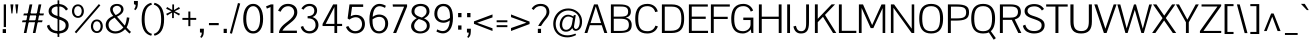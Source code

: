 SplineFontDB: 3.0
FontName: Pontano
FullName: Pontano Sans
FamilyName: Pontano Sans
Weight: Book
Copyright: Copyright (c) 2011 by vernon adams. All rights reserved.
Version: 
ItalicAngle: 0
UnderlinePosition: -205
UnderlineWidth: 102
Ascent: 1638
Descent: 410
sfntRevision: 0x00010000
LayerCount: 2
Layer: 0 1 "Back"  1
Layer: 1 1 "Fore"  0
XUID: [1021 14 500265001 11752513]
FSType: 8
OS2Version: 3
OS2_WeightWidthSlopeOnly: 0
OS2_UseTypoMetrics: 1
CreationTime: 1330539067
ModificationTime: 1330542283
PfmFamily: 81
TTFWeight: 400
TTFWidth: 5
LineGap: 0
VLineGap: 0
Panose: 0 0 0 0 0 0 0 0 0 0
OS2TypoAscent: 387
OS2TypoAOffset: 1
OS2TypoDescent: -189
OS2TypoDOffset: 1
OS2TypoLinegap: 0
OS2WinAscent: -8
OS2WinAOffset: 1
OS2WinDescent: 26
OS2WinDOffset: 1
HheadAscent: -8
HheadAOffset: 1
HheadDescent: -26
HheadDOffset: 1
OS2SubXSize: 1434
OS2SubYSize: 1331
OS2SubXOff: 0
OS2SubYOff: 287
OS2SupXSize: 1434
OS2SupYSize: 1331
OS2SupXOff: 0
OS2SupYOff: 977
OS2StrikeYSize: 102
OS2StrikeYPos: 512
OS2Vendor: 'newt'
OS2CodePages: 00000093.00000000
OS2UnicodeRanges: 800000ef.4000004b.00000000.00000000
MarkAttachClasses: 1
DEI: 91125
ShortTable: maxp 16
  1
  0
  365
  103
  5
  87
  4
  1
  0
  0
  0
  0
  0
  0
  3
  1
EndShort
LangName: 1033 "" "" "Regular" "vernon adams : Pontano Sans : 29-2-2012" "" "Version " "" "Pontano Sans is a trademark of vernon adams." "vernon adams" "" "Copyright (c) 2011 by vernon adams. All rights reserved." "" "newtypography.co.uk" "" "" "" "" "" "Pontano Sans" 
GaspTable: 1 65535 2
Encoding: UnicodeBmp
Compacted: 1
UnicodeInterp: none
NameList: Adobe Glyph List
DisplaySize: -48
AntiAlias: 1
FitToEm: 1
WinInfo: 0 24 10
BeginPrivate: 0
EndPrivate
BeginChars: 65542 365

StartChar: .notdef
Encoding: 65536 -1 0
Width: 748
Flags: W
LayerCount: 2
Fore
SplineSet
68 0 m 1,0,-1
 68 1365 l 1,1,-1
 612 1365 l 1,2,-1
 612 0 l 1,3,-1
 68 0 l 1,0,-1
136 68 m 1,4,-1
 544 68 l 1,5,-1
 544 1297 l 1,6,-1
 136 1297 l 1,7,-1
 136 68 l 1,4,-1
EndSplineSet
EndChar

StartChar: NULL
Encoding: 65537 -1 1
Width: 0
Flags: W
LayerCount: 2
EndChar

StartChar: _2
Encoding: 65538 -1 2
Width: 682
Flags: W
LayerCount: 2
EndChar

StartChar: nonmarkingreturn
Encoding: 13 13 3
Width: 1069
Flags: W
LayerCount: 2
EndChar

StartChar: space
Encoding: 32 32 4
Width: 450
Flags: W
LayerCount: 2
EndChar

StartChar: exclam
Encoding: 33 33 5
Width: 428
Flags: W
LayerCount: 2
Fore
SplineSet
191 305 m 1,0,-1
 191 1464 l 1,1,-1
 307 1464 l 1,2,-1
 307 305 l 1,3,-1
 191 305 l 1,0,-1
138 197 m 1,4,-1
 307 197 l 1,5,-1
 307 0 l 1,6,-1
 138 0 l 1,7,-1
 138 197 l 1,4,-1
EndSplineSet
EndChar

StartChar: quotedbl
Encoding: 34 34 6
Width: 650
Flags: W
LayerCount: 2
Fore
SplineSet
527 1464 m 1,0,-1
 476 1000 l 1,1,-1
 425 1000 l 1,2,-1
 373 1464 l 1,3,-1
 527 1464 l 1,0,-1
123 1464 m 1,4,-1
 277 1464 l 1,5,-1
 226 1000 l 1,6,-1
 175 1000 l 1,7,-1
 123 1464 l 1,4,-1
EndSplineSet
EndChar

StartChar: numbersign
Encoding: 35 35 7
Width: 1221
Flags: W
LayerCount: 2
Fore
SplineSet
51 551 m 1,0,-1
 80 649 l 1,1,-1
 1106 649 l 1,2,-1
 1077 551 l 1,3,-1
 51 551 l 1,0,-1
1041 1464 m 1,4,-1
 740 0 l 1,5,-1
 606 0 l 1,6,-1
 902 1463 l 1,7,-1
 1041 1464 l 1,4,-1
278 0 m 1,8,-1
 144 0 l 1,9,-1
 440 1463 l 1,10,-1
 579 1463 l 1,11,-1
 278 0 l 1,8,-1
149 999 m 1,12,-1
 1175 999 l 1,13,-1
 1146 901 l 1,14,-1
 120 901 l 1,15,-1
 149 999 l 1,12,-1
EndSplineSet
EndChar

StartChar: dollar
Encoding: 36 36 8
Width: 1323
Flags: W
LayerCount: 2
Fore
SplineSet
676 1482 m 0,0,1
 763 1482 763 1482 836 1467 c 128,-1,2
 909 1452 909 1452 970.5 1420.5 c 128,-1,3
 1032 1389 1032 1389 1083 1340 c 128,-1,4
 1134 1291 1134 1291 1178 1224 c 1,5,-1
 1074 1148 l 1,6,7
 1048 1193 1048 1193 1012 1232.5 c 128,-1,8
 976 1272 976 1272 929 1301.5 c 128,-1,9
 882 1331 882 1331 823 1347.5 c 128,-1,10
 764 1364 764 1364 692 1364 c 0,11,12
 615 1364 615 1364 549.5 1350 c 128,-1,13
 484 1336 484 1336 437 1307 c 128,-1,14
 390 1278 390 1278 363.5 1233.5 c 128,-1,15
 337 1189 337 1189 337 1128 c 0,16,17
 337 1081 337 1081 356 1045 c 128,-1,18
 375 1009 375 1009 407 980.5 c 128,-1,19
 439 952 439 952 482.5 930.5 c 128,-1,20
 526 909 526 909 576 892 c 2,21,-1
 675 860 l 2,22,23
 741 839 741 839 782 824.5 c 128,-1,24
 823 810 823 810 852.5 797.5 c 128,-1,25
 882 785 882 785 908 772.5 c 128,-1,26
 934 760 934 760 971 742 c 0,27,28
 1023 717 1023 717 1067 686 c 128,-1,29
 1111 655 1111 655 1143 614 c 128,-1,30
 1175 573 1175 573 1193 519 c 128,-1,31
 1211 465 1211 465 1211 393 c 0,32,33
 1211 294 1211 294 1173 216 c 128,-1,34
 1135 138 1135 138 1065.5 84.5 c 128,-1,35
 996 31 996 31 897 3 c 128,-1,36
 798 -25 798 -25 675 -25 c 0,37,38
 620 -25 620 -25 560 -17 c 128,-1,39
 500 -9 500 -9 440.5 10 c 128,-1,40
 381 29 381 29 325 59 c 128,-1,41
 269 89 269 89 223.5 133.5 c 128,-1,42
 178 178 178 178 145 237 c 128,-1,43
 112 296 112 296 98 373 c 1,44,-1
 221 426 l 1,45,46
 309 101 309 101 684 101 c 0,47,48
 751 101 751 101 818 115 c 128,-1,49
 885 129 885 129 938 162 c 128,-1,50
 991 195 991 195 1024.5 250 c 128,-1,51
 1058 305 1058 305 1058 388 c 0,52,53
 1058 439 1058 439 1043.5 480 c 128,-1,54
 1029 521 1029 521 993 556 c 128,-1,55
 957 591 957 591 897.5 622 c 128,-1,56
 838 653 838 653 748 685 c 2,57,-1
 638 724 l 1,58,59
 540 756 540 756 473.5 784 c 128,-1,60
 407 812 407 812 370 832 c 0,61,62
 275 884 275 884 229.5 954 c 128,-1,63
 184 1024 184 1024 184 1116 c 0,64,65
 184 1210 184 1210 226 1279 c 128,-1,66
 268 1348 268 1348 337 1393 c 128,-1,67
 406 1438 406 1438 494.5 1460 c 128,-1,68
 583 1482 583 1482 676 1482 c 0,0,1
642 -201 m 1,69,-1
 642 1674 l 1,70,-1
 731 1674 l 1,71,-1
 731 -201 l 1,72,-1
 642 -201 l 1,69,-1
EndSplineSet
EndChar

StartChar: percent
Encoding: 37 37 9
Width: 1677
Flags: W
LayerCount: 2
Fore
SplineSet
190 52 m 1,0,-1
 1426 1481 l 1,1,-1
 1503 1415 l 1,2,-1
 268 -14 l 1,3,-1
 190 52 l 1,0,-1
357 1466 m 0,4,5
 433 1466 433 1466 489.5 1435.5 c 128,-1,6
 546 1405 546 1405 584 1356 c 128,-1,7
 622 1307 622 1307 641 1245 c 128,-1,8
 660 1183 660 1183 660 1120 c 256,9,10
 660 1057 660 1057 641 995 c 128,-1,11
 622 933 622 933 584.5 884 c 128,-1,12
 547 835 547 835 490 804.5 c 128,-1,13
 433 774 433 774 357 774 c 0,14,15
 284 774 284 774 227 802 c 128,-1,16
 170 830 170 830 130.5 877.5 c 128,-1,17
 91 925 91 925 70.5 987 c 128,-1,18
 50 1049 50 1049 50 1118 c 0,19,20
 50 1186 50 1186 70.5 1249 c 128,-1,21
 91 1312 91 1312 130 1360 c 128,-1,22
 169 1408 169 1408 226 1437 c 128,-1,23
 283 1466 283 1466 357 1466 c 0,4,5
357 1374 m 0,24,25
 310 1374 310 1374 273.5 1354 c 128,-1,26
 237 1334 237 1334 212 1299.5 c 128,-1,27
 187 1265 187 1265 174 1219.5 c 128,-1,28
 161 1174 161 1174 161 1123 c 0,29,30
 161 1073 161 1073 174 1026.5 c 128,-1,31
 187 980 187 980 212 945 c 128,-1,32
 237 910 237 910 273.5 889 c 128,-1,33
 310 868 310 868 357 868 c 0,34,35
 405 868 405 868 440.5 890 c 128,-1,36
 476 912 476 912 500 948.5 c 128,-1,37
 524 985 524 985 536 1032 c 128,-1,38
 548 1079 548 1079 548 1130 c 0,39,40
 548 1176 548 1176 535 1219.5 c 128,-1,41
 522 1263 522 1263 497.5 1297.5 c 128,-1,42
 473 1332 473 1332 437.5 1353 c 128,-1,43
 402 1374 402 1374 357 1374 c 0,24,25
1325 692 m 0,44,45
 1401 692 1401 692 1458 661.5 c 128,-1,46
 1515 631 1515 631 1553 582 c 128,-1,47
 1591 533 1591 533 1609.5 471 c 128,-1,48
 1628 409 1628 409 1628 346 c 256,49,50
 1628 283 1628 283 1609.5 221 c 128,-1,51
 1591 159 1591 159 1553.5 110 c 128,-1,52
 1516 61 1516 61 1459 30.5 c 128,-1,53
 1402 0 1402 0 1325 0 c 0,54,55
 1247 0 1247 0 1189.5 30 c 128,-1,56
 1132 60 1132 60 1094 108.5 c 128,-1,57
 1056 157 1056 157 1037.5 218.5 c 128,-1,58
 1019 280 1019 280 1019 344 c 0,59,60
 1019 411 1019 411 1039 474 c 128,-1,61
 1059 537 1059 537 1098 585.5 c 128,-1,62
 1137 634 1137 634 1194 663 c 128,-1,63
 1251 692 1251 692 1325 692 c 0,44,45
1325 599 m 0,64,65
 1276 599 1276 599 1239.5 578 c 128,-1,66
 1203 557 1203 557 1178.5 521.5 c 128,-1,67
 1154 486 1154 486 1141.5 439.5 c 128,-1,68
 1129 393 1129 393 1129 341 c 0,69,70
 1129 294 1129 294 1142 249.5 c 128,-1,71
 1155 205 1155 205 1180.5 170.5 c 128,-1,72
 1206 136 1206 136 1242 114.5 c 128,-1,73
 1278 93 1278 93 1325 93 c 0,74,75
 1370 93 1370 93 1406 114 c 128,-1,76
 1442 135 1442 135 1466.5 170 c 128,-1,77
 1491 205 1491 205 1504 251.5 c 128,-1,78
 1517 298 1517 298 1517 348 c 0,79,80
 1517 396 1517 396 1504.5 441 c 128,-1,81
 1492 486 1492 486 1468 521.5 c 128,-1,82
 1444 557 1444 557 1408 578 c 128,-1,83
 1372 599 1372 599 1325 599 c 0,64,65
EndSplineSet
EndChar

StartChar: ampersand
Encoding: 38 38 10
Width: 1419
Flags: W
LayerCount: 2
Fore
SplineSet
999 1211 m 0,0,1
 999 1152 999 1152 978 1101.5 c 128,-1,2
 957 1051 957 1051 915 1005.5 c 128,-1,3
 873 960 873 960 810.5 918.5 c 128,-1,4
 748 877 748 877 666 836 c 1,5,-1
 1063 381 l 1,6,7
 1077 404 1077 404 1089.5 435.5 c 128,-1,8
 1102 467 1102 467 1113 505 c 0,9,10
 1125 546 1125 546 1132.5 577 c 128,-1,11
 1140 608 1140 608 1145.5 640 c 128,-1,12
 1151 672 1151 672 1156.5 709.5 c 128,-1,13
 1162 747 1162 747 1170 801 c 1,14,-1
 1300 782 l 1,15,16
 1283 635 1283 635 1247.5 511.5 c 128,-1,17
 1212 388 1212 388 1158 285 c 1,18,19
 1172 271 1172 271 1189 251 c 128,-1,20
 1206 231 1206 231 1229 208 c 1,21,-1
 1305 127 l 2,22,23
 1322 110 1322 110 1341 93 c 128,-1,24
 1360 76 1360 76 1382 57 c 1,25,-1
 1309 -28 l 1,26,27
 1282 -6 1282 -6 1259.5 14 c 128,-1,28
 1237 34 1237 34 1216.5 54 c 128,-1,29
 1196 74 1196 74 1175 95.5 c 128,-1,30
 1154 117 1154 117 1130 141 c 2,31,-1
 1077 195 l 1,32,33
 868 -26 868 -26 571 -26 c 0,34,35
 465 -26 465 -26 376.5 8 c 128,-1,36
 288 42 288 42 223.5 101 c 128,-1,37
 159 160 159 160 123 240.5 c 128,-1,38
 87 321 87 321 87 413 c 0,39,40
 87 492 87 492 114 560.5 c 128,-1,41
 141 629 141 629 191.5 687 c 128,-1,42
 242 745 242 745 313 791.5 c 128,-1,43
 384 838 384 838 473 873 c 1,44,45
 392 964 392 964 353 1043 c 128,-1,46
 314 1122 314 1122 314 1210 c 0,47,48
 314 1275 314 1275 342.5 1327 c 128,-1,49
 371 1379 371 1379 419 1415 c 128,-1,50
 467 1451 467 1451 530 1470 c 128,-1,51
 593 1489 593 1489 662 1489 c 0,52,53
 734 1489 734 1489 796 1470 c 128,-1,54
 858 1451 858 1451 903 1415.5 c 128,-1,55
 948 1380 948 1380 973.5 1328.5 c 128,-1,56
 999 1277 999 1277 999 1211 c 0,0,1
598 917 m 1,57,58
 682 956 682 956 735.5 994 c 128,-1,59
 789 1032 789 1032 819 1068 c 128,-1,60
 849 1104 849 1104 860 1138.5 c 128,-1,61
 871 1173 871 1173 871 1205 c 0,62,63
 871 1248 871 1248 854.5 1282.5 c 128,-1,64
 838 1317 838 1317 810 1341 c 128,-1,65
 782 1365 782 1365 745 1378 c 128,-1,66
 708 1391 708 1391 667 1391 c 0,67,68
 625 1391 625 1391 585.5 1378 c 128,-1,69
 546 1365 546 1365 515.5 1341.5 c 128,-1,70
 485 1318 485 1318 466.5 1284.5 c 128,-1,71
 448 1251 448 1251 448 1209 c 0,72,73
 448 1079 448 1079 598 917 c 1,57,58
592 85 m 0,74,75
 646 85 646 85 700.5 98 c 128,-1,76
 755 111 755 111 806.5 136 c 128,-1,77
 858 161 858 161 905 198 c 128,-1,78
 952 235 952 235 991 283 c 1,79,-1
 680 633 l 2,80,81
 634 684 634 684 601 722 c 128,-1,82
 568 760 568 760 546 785 c 1,83,84
 462 744 462 744 403 703.5 c 128,-1,85
 344 663 344 663 306 618.5 c 128,-1,86
 268 574 268 574 250.5 525 c 128,-1,87
 233 476 233 476 233 419 c 0,88,89
 233 356 233 356 254 295.5 c 128,-1,90
 275 235 275 235 319 188.5 c 128,-1,91
 363 142 363 142 431 113.5 c 128,-1,92
 499 85 499 85 592 85 c 0,74,75
EndSplineSet
EndChar

StartChar: quotesingle
Encoding: 39 39 11
Width: 436
Flags: W
LayerCount: 2
Fore
SplineSet
100 1476 m 1,0,-1
 100 1640 l 1,1,-1
 300 1640 l 1,2,-1
 300 1608 l 1,3,-1
 300 1550 l 2,4,5
 300 1494 300 1494 296.5 1440.5 c 128,-1,6
 293 1387 293 1387 279 1337.5 c 128,-1,7
 265 1288 265 1288 237 1244 c 128,-1,8
 209 1200 209 1200 159 1165 c 1,9,-1
 110 1228 l 1,10,11
 123 1240 123 1240 137 1260 c 128,-1,12
 151 1280 151 1280 162 1306 c 128,-1,13
 173 1332 173 1332 180.5 1365.5 c 128,-1,14
 188 1399 188 1399 189 1438 c 1,15,-1
 100 1476 l 1,0,-1
EndSplineSet
EndChar

StartChar: parenleft
Encoding: 40 40 12
Width: 602
Flags: W
LayerCount: 2
Fore
SplineSet
523 1547 m 1,0,-1
 560 1452 l 1,1,2
 363 1396 363 1396 274 1209.5 c 128,-1,3
 185 1023 185 1023 185 703 c 0,4,5
 185 382 185 382 274 196 c 128,-1,6
 363 10 363 10 560 -43 c 1,7,-1
 523 -140 l 1,8,9
 413 -113 413 -113 323 -54 c 128,-1,10
 233 5 233 5 169 105.5 c 128,-1,11
 105 206 105 206 69.5 353 c 128,-1,12
 34 500 34 500 34 703 c 0,13,14
 34 1431 34 1431 523 1547 c 1,0,-1
EndSplineSet
EndChar

StartChar: parenright
Encoding: 41 41 13
Width: 602
Flags: W
LayerCount: 2
Fore
SplineSet
79 -140 m 1,0,-1
 42 -45 l 1,1,2
 239 11 239 11 328 197.5 c 128,-1,3
 417 384 417 384 417 704 c 0,4,5
 417 1025 417 1025 328 1211 c 128,-1,6
 239 1397 239 1397 42 1450 c 1,7,-1
 79 1547 l 1,8,9
 188 1520 188 1520 278.5 1461 c 128,-1,10
 369 1402 369 1402 433 1301.5 c 128,-1,11
 497 1201 497 1201 532.5 1053.5 c 128,-1,12
 568 906 568 906 568 704 c 0,13,14
 568 -25 568 -25 79 -140 c 1,0,-1
EndSplineSet
EndChar

StartChar: asterisk
Encoding: 42 42 14
Width: 826
Flags: W
LayerCount: 2
Fore
SplineSet
453 762 m 1,0,-1
 363 762 l 1,1,-1
 363 1049 l 1,2,-1
 108 894 l 1,3,-1
 61 982 l 1,4,-1
 336 1112 l 1,5,-1
 60 1242 l 1,6,-1
 107 1330 l 1,7,-1
 373 1175 l 1,8,-1
 373 1463 l 1,9,-1
 463 1463 l 1,10,-1
 463 1176 l 1,11,-1
 718 1331 l 1,12,-1
 765 1243 l 1,13,-1
 490 1113 l 1,14,-1
 766 983 l 1,15,-1
 719 895 l 1,16,-1
 453 1050 l 1,17,-1
 453 762 l 1,0,-1
EndSplineSet
EndChar

StartChar: plus
Encoding: 43 43 15
Width: 860
Flags: W
LayerCount: 2
Fore
SplineSet
72 673 m 1,0,-1
 72 773 l 1,1,-1
 376 773 l 1,2,-1
 376 1100 l 1,3,-1
 478 1100 l 1,4,-1
 478 773 l 1,5,-1
 778 773 l 1,6,-1
 778 673 l 1,7,-1
 478 673 l 1,8,-1
 478 350 l 1,9,-1
 376 350 l 1,10,-1
 376 673 l 1,11,-1
 72 673 l 1,0,-1
EndSplineSet
EndChar

StartChar: comma
Encoding: 44 44 16
Width: 445
Flags: W
LayerCount: 2
Fore
SplineSet
100 219 m 1,0,-1
 300 219 l 1,1,-1
 300 134 l 1,2,3
 298 57 298 57 293 4 c 128,-1,4
 288 -49 288 -49 281 -78 c 0,5,6
 254 -193 254 -193 163 -254 c 1,7,-1
 114 -192 l 1,8,9
 127 -182 127 -182 141 -163 c 128,-1,10
 155 -144 155 -144 166.5 -117.5 c 128,-1,11
 178 -91 178 -91 185.5 -57.5 c 128,-1,12
 193 -24 193 -24 194 16 c 1,13,-1
 100 29 l 1,14,-1
 100 219 l 1,0,-1
EndSplineSet
EndChar

StartChar: hyphen
Encoding: 45 45 17
Width: 724
Flags: W
LayerCount: 2
Fore
SplineSet
100 400 m 1,0,-1
 100 511 l 1,1,-1
 600 511 l 1,2,-1
 600 400 l 1,3,-1
 100 400 l 1,0,-1
EndSplineSet
EndChar

StartChar: period
Encoding: 46 46 18
Width: 434
Flags: W
LayerCount: 2
Fore
SplineSet
135 215 m 1,0,-1
 299 215 l 1,1,-1
 299 0 l 1,2,-1
 135 0 l 1,3,-1
 135 215 l 1,0,-1
EndSplineSet
EndChar

StartChar: slash
Encoding: 47 47 19
Width: 592
Flags: W
LayerCount: 2
Fore
SplineSet
152 -35 m 1,0,-1
 43 -8 l 1,1,-1
 458 1534 l 1,2,-1
 575 1507 l 1,3,-1
 152 -35 l 1,0,-1
EndSplineSet
EndChar

StartChar: zero
Encoding: 48 48 20
Width: 1246
Flags: W
LayerCount: 2
Fore
SplineSet
1132 724 m 0,0,1
 1132 558 1132 558 1100 420.5 c 128,-1,2
 1068 283 1068 283 1004.5 184 c 128,-1,3
 941 85 941 85 845.5 30 c 128,-1,4
 750 -25 750 -25 623 -25 c 0,5,6
 495 -25 495 -25 400 30 c 128,-1,7
 305 85 305 85 241 184 c 128,-1,8
 177 283 177 283 145.5 420.5 c 128,-1,9
 114 558 114 558 114 724 c 0,10,11
 114 892 114 892 146.5 1033 c 128,-1,12
 179 1174 179 1174 242.5 1275.5 c 128,-1,13
 306 1377 306 1377 401.5 1434 c 128,-1,14
 497 1491 497 1491 623 1491 c 256,15,16
 749 1491 749 1491 844.5 1434 c 128,-1,17
 940 1377 940 1377 1003.5 1275 c 128,-1,18
 1067 1173 1067 1173 1099.5 1032 c 128,-1,19
 1132 891 1132 891 1132 724 c 0,0,1
977 724 m 0,20,21
 977 865 977 865 954.5 984 c 128,-1,22
 932 1103 932 1103 887.5 1189.5 c 128,-1,23
 843 1276 843 1276 777 1325 c 128,-1,24
 711 1374 711 1374 623 1374 c 0,25,26
 536 1374 536 1374 469.5 1325.5 c 128,-1,27
 403 1277 403 1277 358.5 1191 c 128,-1,28
 314 1105 314 1105 291.5 985.5 c 128,-1,29
 269 866 269 866 269 724 c 0,30,31
 269 588 269 588 290.5 472.5 c 128,-1,32
 312 357 312 357 355.5 272.5 c 128,-1,33
 399 188 399 188 465.5 140.5 c 128,-1,34
 532 93 532 93 623 93 c 0,35,36
 713 93 713 93 780 140.5 c 128,-1,37
 847 188 847 188 890.5 272.5 c 128,-1,38
 934 357 934 357 955.5 472.5 c 128,-1,39
 977 588 977 588 977 724 c 0,20,21
EndSplineSet
EndChar

StartChar: one
Encoding: 49 49 21
Width: 592
Flags: W
LayerCount: 2
Fore
SplineSet
97 1248 m 1,0,-1
 53 1364 l 1,1,-1
 300 1464 l 1,2,-1
 429 1464 l 1,3,-1
 429 0 l 1,4,-1
 283 0 l 1,5,-1
 283 1328 l 1,6,-1
 97 1248 l 1,0,-1
EndSplineSet
EndChar

StartChar: two
Encoding: 50 50 22
Width: 1137
Flags: W
LayerCount: 2
Fore
SplineSet
56 1141 m 1,0,1
 138 1324 138 1324 263.5 1408 c 128,-1,2
 389 1492 389 1492 562 1492 c 0,3,4
 656 1492 656 1492 742.5 1466.5 c 128,-1,5
 829 1441 829 1441 895 1388.5 c 128,-1,6
 961 1336 961 1336 1000.5 1254 c 128,-1,7
 1040 1172 1040 1172 1040 1060 c 0,8,9
 1040 968 1040 968 1007.5 889.5 c 128,-1,10
 975 811 975 811 920.5 741 c 128,-1,11
 866 671 866 671 795 608.5 c 128,-1,12
 724 546 724 546 646 486 c 0,13,14
 592 445 592 445 537.5 402 c 128,-1,15
 483 359 483 359 434.5 313.5 c 128,-1,16
 386 268 386 268 345.5 220 c 128,-1,17
 305 172 305 172 280 121 c 1,18,-1
 1019 121 l 1,19,-1
 1019 0 l 1,20,-1
 100 0 l 1,21,22
 103 100 103 100 147 184.5 c 128,-1,23
 191 269 191 269 259.5 343 c 128,-1,24
 328 417 328 417 411.5 483 c 128,-1,25
 495 549 495 549 578 613 c 0,26,27
 638 660 638 660 692.5 710 c 128,-1,28
 747 760 747 760 789 815.5 c 128,-1,29
 831 871 831 871 855.5 931.5 c 128,-1,30
 880 992 880 992 880 1060 c 0,31,32
 880 1131 880 1131 856 1188.5 c 128,-1,33
 832 1246 832 1246 790.5 1286.5 c 128,-1,34
 749 1327 749 1327 693 1348.5 c 128,-1,35
 637 1370 637 1370 574 1370 c 0,36,37
 313 1370 313 1370 185 1089 c 1,38,-1
 56 1141 l 1,0,1
EndSplineSet
EndChar

StartChar: three
Encoding: 51 51 23
Width: 1092
Flags: W
LayerCount: 2
Fore
SplineSet
926 1152 m 0,0,1
 926 1096 926 1096 911 1044.5 c 128,-1,2
 896 993 896 993 866 949 c 128,-1,3
 836 905 836 905 790.5 871 c 128,-1,4
 745 837 745 837 684 818 c 1,5,6
 763 795 763 795 822 754.5 c 128,-1,7
 881 714 881 714 920 659.5 c 128,-1,8
 959 605 959 605 978 539.5 c 128,-1,9
 997 474 997 474 997 403 c 0,10,11
 997 324 997 324 967 247.5 c 128,-1,12
 937 171 937 171 879.5 110.5 c 128,-1,13
 822 50 822 50 738 13 c 128,-1,14
 654 -24 654 -24 545 -24 c 0,15,16
 470 -24 470 -24 398 -5 c 128,-1,17
 326 14 326 14 264.5 55 c 128,-1,18
 203 96 203 96 157 160.5 c 128,-1,19
 111 225 111 225 89 316 c 1,20,-1
 213 358 l 1,21,22
 297 94 297 94 533 94 c 0,23,24
 608 94 608 94 666.5 119 c 128,-1,25
 725 144 725 144 765.5 186 c 128,-1,26
 806 228 806 228 827 282.5 c 128,-1,27
 848 337 848 337 848 396 c 0,28,29
 848 489 848 489 821.5 556.5 c 128,-1,30
 795 624 795 624 743.5 667 c 128,-1,31
 692 710 692 710 616 730.5 c 128,-1,32
 540 751 540 751 441 751 c 1,33,-1
 441 864 l 1,34,35
 541 864 541 864 607 887.5 c 128,-1,36
 673 911 673 911 712 949.5 c 128,-1,37
 751 988 751 988 767 1037.5 c 128,-1,38
 783 1087 783 1087 783 1140 c 0,39,40
 783 1189 783 1189 767.5 1232.5 c 128,-1,41
 752 1276 752 1276 721.5 1309 c 128,-1,42
 691 1342 691 1342 646 1361.5 c 128,-1,43
 601 1381 601 1381 542 1381 c 0,44,45
 347 1381 347 1381 229 1192 c 1,46,-1
 123 1256 l 1,47,48
 274 1493 274 1493 535 1493 c 0,49,50
 626 1493 626 1493 698.5 1468 c 128,-1,51
 771 1443 771 1443 821.5 1398 c 128,-1,52
 872 1353 872 1353 899 1290.5 c 128,-1,53
 926 1228 926 1228 926 1152 c 0,0,1
EndSplineSet
EndChar

StartChar: four
Encoding: 52 52 24
Width: 1206
Flags: W
LayerCount: 2
Fore
SplineSet
131 464 m 1,0,-1
 673 1464 l 1,1,-1
 877 1464 l 1,2,-1
 877 467 l 1,3,-1
 1132 467 l 1,4,-1
 1132 357 l 1,5,-1
 878 357 l 1,6,-1
 878 0 l 1,7,-1
 738 0 l 1,8,-1
 738 357 l 1,9,-1
 131 357 l 1,10,-1
 131 464 l 1,0,-1
738 1332 m 1,11,-1
 292 467 l 1,12,-1
 738 467 l 1,13,-1
 738 1332 l 1,11,-1
EndSplineSet
EndChar

StartChar: five
Encoding: 53 53 25
Width: 1163
Flags: W
LayerCount: 2
Fore
SplineSet
608 928 m 0,0,1
 728 928 728 928 815.5 889.5 c 128,-1,2
 903 851 903 851 960 786.5 c 128,-1,3
 1017 722 1017 722 1044.5 637.5 c 128,-1,4
 1072 553 1072 553 1072 461 c 0,5,6
 1072 357 1072 357 1039 268.5 c 128,-1,7
 1006 180 1006 180 943.5 115.5 c 128,-1,8
 881 51 881 51 790 14.5 c 128,-1,9
 699 -22 699 -22 583 -22 c 0,10,11
 414 -22 414 -22 289.5 59.5 c 128,-1,12
 165 141 165 141 99 309 c 1,13,-1
 223 359 l 1,14,15
 251 297 251 297 289.5 248 c 128,-1,16
 328 199 328 199 373 165 c 128,-1,17
 418 131 418 131 469 113 c 128,-1,18
 520 95 520 95 574 95 c 0,19,20
 659 95 659 95 724.5 124.5 c 128,-1,21
 790 154 790 154 834 203.5 c 128,-1,22
 878 253 878 253 900.5 318 c 128,-1,23
 923 383 923 383 923 453 c 0,24,25
 923 520 923 520 903 584 c 128,-1,26
 883 648 883 648 843 698 c 128,-1,27
 803 748 803 748 743 778 c 128,-1,28
 683 808 683 808 602 808 c 0,29,30
 439 808 439 808 276 685 c 1,31,-1
 185 744 l 1,32,-1
 281 1464 l 1,33,-1
 982 1464 l 1,34,-1
 982 1337 l 1,35,-1
 412 1337 l 1,36,-1
 343 856 l 1,37,-1
 348 858 l 1,38,39
 473 928 473 928 608 928 c 0,0,1
EndSplineSet
EndChar

StartChar: six
Encoding: 54 54 26
Width: 1202
Flags: W
LayerCount: 2
Fore
SplineSet
290 828 m 1,0,1
 453 946 453 946 622 946 c 0,2,3
 716 946 716 946 800 916 c 128,-1,4
 884 886 884 886 947 827.5 c 128,-1,5
 1010 769 1010 769 1046.5 682.5 c 128,-1,6
 1083 596 1083 596 1083 482 c 0,7,8
 1083 388 1083 388 1052.5 297.5 c 128,-1,9
 1022 207 1022 207 963.5 135.5 c 128,-1,10
 905 64 905 64 819 20 c 128,-1,11
 733 -24 733 -24 623 -24 c 0,12,13
 494 -24 494 -24 400 26.5 c 128,-1,14
 306 77 306 77 244.5 170.5 c 128,-1,15
 183 264 183 264 153.5 398 c 128,-1,16
 124 532 124 532 124 700 c 0,17,18
 124 887 124 887 162 1034 c 128,-1,19
 200 1181 200 1181 268.5 1282.5 c 128,-1,20
 337 1384 337 1384 432 1437.5 c 128,-1,21
 527 1491 527 1491 641 1491 c 0,22,23
 790 1491 790 1491 963 1396 c 1,24,-1
 922 1285 l 1,25,26
 767 1372 767 1372 643 1372 c 0,27,28
 567 1372 567 1372 505.5 1338.5 c 128,-1,29
 444 1305 444 1305 399 1237.5 c 128,-1,30
 354 1170 354 1170 326 1067.5 c 128,-1,31
 298 965 298 965 290 828 c 1,0,1
284 698 m 1,32,33
 283 685 283 685 283 662 c 128,-1,34
 283 639 283 639 283 607 c 0,35,36
 283 543 283 543 289.5 479.5 c 128,-1,37
 296 416 296 416 311.5 359 c 128,-1,38
 327 302 327 302 352.5 253 c 128,-1,39
 378 204 378 204 415.5 168.5 c 128,-1,40
 453 133 453 133 504.5 112.5 c 128,-1,41
 556 92 556 92 623 92 c 0,42,43
 685 92 685 92 741 118 c 128,-1,44
 797 144 797 144 839.5 193.5 c 128,-1,45
 882 243 882 243 907 315.5 c 128,-1,46
 932 388 932 388 932 480 c 0,47,48
 932 574 932 574 907.5 640 c 128,-1,49
 883 706 883 706 840.5 747.5 c 128,-1,50
 798 789 798 789 741.5 808 c 128,-1,51
 685 827 685 827 621 827 c 0,52,53
 580 827 580 827 537 817.5 c 128,-1,54
 494 808 494 808 451 791 c 128,-1,55
 408 774 408 774 365.5 750.5 c 128,-1,56
 323 727 323 727 284 698 c 1,32,33
EndSplineSet
EndChar

StartChar: seven
Encoding: 55 55 27
Width: 948
Flags: W
LayerCount: 2
Fore
SplineSet
148 1348 m 1,0,-1
 136 1464 l 1,1,-1
 874 1464 l 1,2,-1
 874 1351 l 1,3,-1
 317 -1 l 1,4,-1
 159 -1 l 1,5,-1
 722 1348 l 1,6,-1
 148 1348 l 1,0,-1
EndSplineSet
EndChar

StartChar: eight
Encoding: 56 56 28
Width: 1160
Flags: W
LayerCount: 2
Fore
SplineSet
501 716 m 1,0,1
 445 682 445 682 401 640.5 c 128,-1,2
 357 599 357 599 326.5 553.5 c 128,-1,3
 296 508 296 508 280 460.5 c 128,-1,4
 264 413 264 413 264 367 c 0,5,6
 264 311 264 311 285 260 c 128,-1,7
 306 209 306 209 346.5 169.5 c 128,-1,8
 387 130 387 130 447 106.5 c 128,-1,9
 507 83 507 83 584 83 c 0,10,11
 643 83 643 83 702 101.5 c 128,-1,12
 761 120 761 120 808 156 c 128,-1,13
 855 192 855 192 884.5 245.5 c 128,-1,14
 914 299 914 299 914 368 c 1,15,16
 911 448 911 448 880.5 502 c 128,-1,17
 850 556 850 556 796.5 594 c 128,-1,18
 743 632 743 632 668.5 660 c 128,-1,19
 594 688 594 688 501 716 c 1,0,1
106 351 m 0,20,21
 106 590 106 590 398 759 c 1,22,23
 353 780 353 780 305 812 c 128,-1,24
 257 844 257 844 217.5 887 c 128,-1,25
 178 930 178 930 152.5 984 c 128,-1,26
 127 1038 127 1038 127 1101 c 0,27,28
 127 1206 127 1206 166.5 1280 c 128,-1,29
 206 1354 206 1354 271 1401 c 128,-1,30
 336 1448 336 1448 420.5 1470 c 128,-1,31
 505 1492 505 1492 594 1492 c 0,32,33
 686 1492 686 1492 768.5 1469.5 c 128,-1,34
 851 1447 851 1447 913.5 1399.5 c 128,-1,35
 976 1352 976 1352 1012.5 1277.5 c 128,-1,36
 1049 1203 1049 1203 1049 1099 c 0,37,38
 1049 1028 1049 1028 1019 970 c 128,-1,39
 989 912 989 912 945.5 867.5 c 128,-1,40
 902 823 902 823 853.5 793.5 c 128,-1,41
 805 764 805 764 768 751 c 1,42,43
 868 703 868 703 926.5 655 c 128,-1,44
 985 607 985 607 1015 558.5 c 128,-1,45
 1045 510 1045 510 1053.5 461.5 c 128,-1,46
 1062 413 1062 413 1062 365 c 0,47,48
 1062 288 1062 288 1029.5 218 c 128,-1,49
 997 148 997 148 934 94 c 128,-1,50
 871 40 871 40 779 8 c 128,-1,51
 687 -24 687 -24 569 -24 c 0,52,53
 464 -24 464 -24 378.5 6 c 128,-1,54
 293 36 293 36 232.5 87.5 c 128,-1,55
 172 139 172 139 139 207 c 128,-1,56
 106 275 106 275 106 351 c 0,20,21
659 792 m 1,57,58
 899 912 899 912 899 1101 c 0,59,60
 899 1173 899 1173 874.5 1225.5 c 128,-1,61
 850 1278 850 1278 808 1312 c 128,-1,62
 766 1346 766 1346 710.5 1362.5 c 128,-1,63
 655 1379 655 1379 594 1379 c 0,64,65
 537 1379 537 1379 480.5 1364.5 c 128,-1,66
 424 1350 424 1350 379 1317 c 128,-1,67
 334 1284 334 1284 306 1231.5 c 128,-1,68
 278 1179 278 1179 278 1104 c 0,69,70
 278 1046 278 1046 298 1004 c 128,-1,71
 318 962 318 962 352.5 931 c 128,-1,72
 387 900 387 900 432.5 877 c 128,-1,73
 478 854 478 854 529 835 c 2,74,-1
 591 813 l 1,75,-1
 659 792 l 1,57,58
EndSplineSet
EndChar

StartChar: nine
Encoding: 57 57 29
Width: 1197
Flags: W
LayerCount: 2
Fore
SplineSet
912 643 m 1,0,1
 836 586 836 586 755.5 555.5 c 128,-1,2
 675 525 675 525 591 525 c 0,3,4
 495 525 495 525 409 554.5 c 128,-1,5
 323 584 323 584 258.5 642.5 c 128,-1,6
 194 701 194 701 156.5 787 c 128,-1,7
 119 873 119 873 119 987 c 0,8,9
 119 1049 119 1049 130.5 1111 c 128,-1,10
 142 1173 142 1173 166.5 1229 c 128,-1,11
 191 1285 191 1285 229 1333 c 128,-1,12
 267 1381 267 1381 319 1416.5 c 128,-1,13
 371 1452 371 1452 437.5 1472 c 128,-1,14
 504 1492 504 1492 587 1492 c 0,15,16
 835 1492 835 1492 954 1309.5 c 128,-1,17
 1073 1127 1073 1127 1073 771 c 0,18,19
 1073 580 1073 580 1035.5 433 c 128,-1,20
 998 286 998 286 930 185.5 c 128,-1,21
 862 85 862 85 766.5 33 c 128,-1,22
 671 -19 671 -19 555 -19 c 0,23,24
 403 -19 403 -19 227 75 c 1,25,-1
 268 186 l 1,26,27
 427 99 427 99 550 99 c 0,28,29
 708 99 708 99 802 236.5 c 128,-1,30
 896 374 896 374 912 643 c 1,0,1
918 773 m 1,31,32
 919 785 919 785 919 809 c 128,-1,33
 919 833 919 833 919 869 c 0,34,35
 919 964 919 964 903.5 1054.5 c 128,-1,36
 888 1145 888 1145 849 1216 c 128,-1,37
 810 1287 810 1287 744 1330.5 c 128,-1,38
 678 1374 678 1374 578 1374 c 0,39,40
 514 1374 514 1374 458 1348 c 128,-1,41
 402 1322 402 1322 360 1272.5 c 128,-1,42
 318 1223 318 1223 294 1152 c 128,-1,43
 270 1081 270 1081 270 991 c 0,44,45
 270 896 270 896 295.5 830 c 128,-1,46
 321 764 321 764 365 722.5 c 128,-1,47
 409 681 409 681 467.5 662.5 c 128,-1,48
 526 644 526 644 593 644 c 0,49,50
 671 644 671 644 756.5 678.5 c 128,-1,51
 842 713 842 713 918 773 c 1,31,32
EndSplineSet
EndChar

StartChar: colon
Encoding: 58 58 30
Width: 482
Flags: W
LayerCount: 2
Fore
SplineSet
332 387 m 1,0,-1
 332 171 l 1,1,-1
 159 171 l 1,2,-1
 159 387 l 1,3,-1
 332 387 l 1,0,-1
159 1024 m 1,4,-1
 332 1024 l 1,5,-1
 332 808 l 1,6,-1
 159 808 l 1,7,-1
 159 1024 l 1,4,-1
EndSplineSet
EndChar

StartChar: semicolon
Encoding: 59 59 31
Width: 478
Flags: W
LayerCount: 2
Fore
SplineSet
150 219 m 1,0,-1
 350 219 l 1,1,-1
 350 134 l 1,2,3
 348 57 348 57 343 4 c 128,-1,4
 338 -49 338 -49 331 -78 c 0,5,6
 302 -193 302 -193 213 -254 c 1,7,-1
 164 -192 l 1,8,9
 177 -182 177 -182 191 -163 c 128,-1,10
 205 -144 205 -144 216.5 -117.5 c 128,-1,11
 228 -91 228 -91 235.5 -57.5 c 128,-1,12
 243 -24 243 -24 244 16 c 1,13,-1
 150 29 l 1,14,-1
 150 219 l 1,0,-1
332 1024 m 1,15,-1
 332 808 l 1,16,-1
 159 808 l 1,17,-1
 159 1024 l 1,18,-1
 332 1024 l 1,15,-1
EndSplineSet
EndChar

StartChar: less
Encoding: 60 60 32
Width: 1051
Flags: W
LayerCount: 2
Fore
SplineSet
998 241 m 1,0,-1
 998 103 l 1,1,-1
 49 469 l 1,2,-1
 49 595 l 1,3,-1
 998 950 l 1,4,-1
 998 798 l 1,5,-1
 211 525 l 1,6,-1
 998 241 l 1,0,-1
EndSplineSet
EndChar

StartChar: equal
Encoding: 61 61 33
Width: 820
Flags: W
LayerCount: 2
Fore
SplineSet
135 550 m 1,0,-1
 135 650 l 1,1,-1
 685 650 l 1,2,-1
 685 550 l 1,3,-1
 135 550 l 1,0,-1
135 300 m 1,4,-1
 135 400 l 1,5,-1
 685 400 l 1,6,-1
 685 300 l 1,7,-1
 135 300 l 1,4,-1
EndSplineSet
EndChar

StartChar: greater
Encoding: 62 62 34
Width: 1051
Flags: W
LayerCount: 2
Fore
SplineSet
53 812 m 1,0,-1
 53 950 l 1,1,-1
 1002 584 l 1,2,-1
 1002 458 l 1,3,-1
 53 103 l 1,4,-1
 53 255 l 1,5,-1
 840 528 l 1,6,-1
 53 812 l 1,0,-1
EndSplineSet
EndChar

StartChar: question
Encoding: 63 63 35
Width: 1010
Flags: W
LayerCount: 2
Fore
SplineSet
795 1089 m 0,0,1
 795 1144 795 1144 779 1196.5 c 128,-1,2
 763 1249 763 1249 727 1289.5 c 128,-1,3
 691 1330 691 1330 632 1355 c 128,-1,4
 573 1380 573 1380 488 1380 c 0,5,6
 265 1380 265 1380 134 1177 c 1,7,-1
 35 1250 l 1,8,9
 186 1491 186 1491 497 1491 c 0,10,11
 618 1491 618 1491 702.5 1455.5 c 128,-1,12
 787 1420 787 1420 840 1362 c 128,-1,13
 893 1304 893 1304 917 1230 c 128,-1,14
 941 1156 941 1156 941 1079 c 0,15,16
 941 1023 941 1023 926 972 c 128,-1,17
 911 921 911 921 885.5 873.5 c 128,-1,18
 860 826 860 826 826.5 781 c 128,-1,19
 793 736 793 736 756 693 c 0,20,21
 732 665 732 665 701.5 626.5 c 128,-1,22
 671 588 671 588 638.5 543.5 c 128,-1,23
 606 499 606 499 574 451.5 c 128,-1,24
 542 404 542 404 515 358 c 1,25,-1
 366 358 l 1,26,27
 421 459 421 459 474 536 c 128,-1,28
 527 613 527 613 574.5 674 c 128,-1,29
 622 735 622 735 662.5 784.5 c 128,-1,30
 703 834 703 834 732.5 881.5 c 128,-1,31
 762 929 762 929 778.5 978.5 c 128,-1,32
 795 1028 795 1028 795 1089 c 0,0,1
350 215 m 1,33,-1
 514 215 l 1,34,-1
 514 0 l 1,35,-1
 350 0 l 1,36,-1
 350 215 l 1,33,-1
EndSplineSet
EndChar

StartChar: at
Encoding: 64 64 36
Width: 1704
Flags: W
LayerCount: 2
Fore
SplineSet
1091 252 m 1,0,1
 1055 198 1055 198 1018 162.5 c 128,-1,2
 981 127 981 127 940.5 106 c 128,-1,3
 900 85 900 85 856.5 76 c 128,-1,4
 813 67 813 67 764 67 c 0,5,6
 683 67 683 67 623.5 97 c 128,-1,7
 564 127 564 127 524 177 c 128,-1,8
 484 227 484 227 464.5 291.5 c 128,-1,9
 445 356 445 356 445 425 c 0,10,11
 445 521 445 521 476 613 c 128,-1,12
 507 705 507 705 562.5 777 c 128,-1,13
 618 849 618 849 695.5 893 c 128,-1,14
 773 937 773 937 866 937 c 0,15,16
 1002 937 1002 937 1145 844 c 1,17,-1
 1170 917 l 1,18,-1
 1268 917 l 1,19,-1
 1176 326 l 1,20,21
 1176 302 1176 302 1184.5 280.5 c 128,-1,22
 1193 259 1193 259 1206.5 242 c 128,-1,23
 1220 225 1220 225 1238 215 c 128,-1,24
 1256 205 1256 205 1276 205 c 0,25,26
 1312 205 1312 205 1347.5 230 c 128,-1,27
 1383 255 1383 255 1411 305 c 128,-1,28
 1439 355 1439 355 1456 431 c 128,-1,29
 1473 507 1473 507 1473 608 c 0,30,31
 1473 735 1473 735 1424 835.5 c 128,-1,32
 1375 936 1375 936 1293 1006 c 128,-1,33
 1211 1076 1211 1076 1105.5 1113.5 c 128,-1,34
 1000 1151 1000 1151 886 1151 c 0,35,36
 786 1151 786 1151 699.5 1123 c 128,-1,37
 613 1095 613 1095 541 1046.5 c 128,-1,38
 469 998 469 998 413 932 c 128,-1,39
 357 866 357 866 318.5 790 c 128,-1,40
 280 714 280 714 260 631.5 c 128,-1,41
 240 549 240 549 240 467 c 0,42,43
 240 333 240 333 282 224.5 c 128,-1,44
 324 116 324 116 402 39.5 c 128,-1,45
 480 -37 480 -37 591 -78.5 c 128,-1,46
 702 -120 702 -120 839 -120 c 0,47,48
 1024 -120 1024 -120 1248 -30 c 1,49,-1
 1288 -105 l 1,50,51
 1053 -223 1053 -223 842 -223 c 0,52,53
 717 -223 717 -223 614.5 -196 c 128,-1,54
 512 -169 512 -169 431 -121.5 c 128,-1,55
 350 -74 350 -74 290.5 -8 c 128,-1,56
 231 58 231 58 191.5 135.5 c 128,-1,57
 152 213 152 213 133 299.5 c 128,-1,58
 114 386 114 386 114 476 c 0,59,60
 114 569 114 569 136.5 662.5 c 128,-1,61
 159 756 159 756 203 843 c 128,-1,62
 247 930 247 930 312.5 1005 c 128,-1,63
 378 1080 378 1080 463.5 1136 c 128,-1,64
 549 1192 549 1192 654 1224 c 128,-1,65
 759 1256 759 1256 883 1256 c 0,66,67
 975 1256 975 1256 1063 1234.5 c 128,-1,68
 1151 1213 1151 1213 1230 1173 c 128,-1,69
 1309 1133 1309 1133 1375 1074.5 c 128,-1,70
 1441 1016 1441 1016 1489 943 c 128,-1,71
 1537 870 1537 870 1564 782.5 c 128,-1,72
 1591 695 1591 695 1591 596 c 0,73,74
 1591 473 1591 473 1564.5 382 c 128,-1,75
 1538 291 1538 291 1492 231 c 128,-1,76
 1446 171 1446 171 1384 141.5 c 128,-1,77
 1322 112 1322 112 1252 112 c 0,78,79
 1231 112 1231 112 1207.5 120 c 128,-1,80
 1184 128 1184 128 1162 144.5 c 128,-1,81
 1140 161 1140 161 1121 187.5 c 128,-1,82
 1102 214 1102 214 1091 252 c 1,0,1
1123 763 m 1,83,84
 1058 805 1058 805 998.5 824 c 128,-1,85
 939 843 939 843 880 843 c 0,86,87
 810 843 810 843 752.5 809 c 128,-1,88
 695 775 695 775 654.5 717 c 128,-1,89
 614 659 614 659 592 582.5 c 128,-1,90
 570 506 570 506 570 422 c 0,91,92
 570 372 570 372 582 325.5 c 128,-1,93
 594 279 594 279 619.5 243 c 128,-1,94
 645 207 645 207 684.5 185 c 128,-1,95
 724 163 724 163 778 163 c 2,96,-1
 779 163 l 2,97,98
 812 163 812 163 857.5 178.5 c 128,-1,99
 903 194 903 194 947.5 233 c 128,-1,100
 992 272 992 272 1028 338 c 128,-1,101
 1064 404 1064 404 1079 504 c 1,102,-1
 1123 763 l 1,83,84
EndSplineSet
EndChar

StartChar: A
Encoding: 65 65 37
Width: 1218
Flags: W
LayerCount: 2
Fore
SplineSet
26 0 m 1,0,-1
 512 1464 l 1,1,-1
 704 1464 l 1,2,-1
 1192 0 l 1,3,-1
 1042 0 l 1,4,-1
 908 399 l 1,5,-1
 300 399 l 1,6,-1
 172 0 l 1,7,-1
 26 0 l 1,0,-1
603 1362 m 1,8,9
 599 1350 599 1350 591.5 1325.5 c 128,-1,10
 584 1301 584 1301 574 1269.5 c 128,-1,11
 564 1238 564 1238 553.5 1203 c 128,-1,12
 543 1168 543 1168 533 1136 c 128,-1,13
 523 1104 523 1104 515 1078.5 c 128,-1,14
 507 1053 507 1053 503 1040 c 2,15,-1
 334 508 l 1,16,-1
 874 508 l 1,17,-1
 704 1041 l 2,18,19
 675 1132 675 1132 649.5 1211.5 c 128,-1,20
 624 1291 624 1291 603 1362 c 1,8,9
EndSplineSet
EndChar

StartChar: B
Encoding: 66 66 38
Width: 1295
Flags: W
LayerCount: 2
Fore
SplineSet
293 1357 m 1,0,-1
 293 837 l 1,1,-1
 521 837 l 2,2,3
 652 837 652 837 748 842.5 c 128,-1,4
 844 848 844 848 907 874 c 128,-1,5
 970 900 970 900 1000.5 952.5 c 128,-1,6
 1031 1005 1031 1005 1031 1100 c 0,7,8
 1031 1194 1031 1194 995 1246 c 128,-1,9
 959 1298 959 1298 898.5 1322.5 c 128,-1,10
 838 1347 838 1347 759 1352 c 128,-1,11
 680 1357 680 1357 594 1357 c 2,12,-1
 293 1357 l 1,0,-1
294 730 m 1,13,-1
 294 107 l 1,14,-1
 608 107 l 2,15,16
 659 107 659 107 713 108.5 c 128,-1,17
 767 110 767 110 818 118.5 c 128,-1,18
 869 127 869 127 915 145.5 c 128,-1,19
 961 164 961 164 995 198.5 c 128,-1,20
 1029 233 1029 233 1049 285.5 c 128,-1,21
 1069 338 1069 338 1069 415 c 0,22,23
 1069 491 1069 491 1051 544.5 c 128,-1,24
 1033 598 1033 598 1001 633 c 128,-1,25
 969 668 969 668 924.5 687.5 c 128,-1,26
 880 707 880 707 826.5 716.5 c 128,-1,27
 773 726 773 726 713 728 c 128,-1,28
 653 730 653 730 589 730 c 2,29,-1
 294 730 l 1,13,-1
148 0 m 1,30,-1
 148 1464 l 1,31,-1
 587 1464 l 2,32,33
 660 1464 660 1464 732 1459 c 128,-1,34
 804 1454 804 1454 869 1440.5 c 128,-1,35
 934 1427 934 1427 989 1401.5 c 128,-1,36
 1044 1376 1044 1376 1084 1335 c 128,-1,37
 1124 1294 1124 1294 1147 1235 c 128,-1,38
 1170 1176 1170 1176 1170 1095 c 0,39,40
 1170 836 1170 836 899 790 c 1,41,42
 1056 759 1056 759 1135 660 c 128,-1,43
 1214 561 1214 561 1214 413 c 0,44,45
 1214 292 1214 292 1176 212.5 c 128,-1,46
 1138 133 1138 133 1058 85.5 c 128,-1,47
 978 38 978 38 852 19 c 128,-1,48
 726 0 726 0 551 0 c 2,49,-1
 148 0 l 1,30,-1
EndSplineSet
EndChar

StartChar: C
Encoding: 67 67 39
Width: 1338
Flags: W
LayerCount: 2
Fore
SplineSet
738 1491 m 0,0,1
 836 1491 836 1491 921.5 1466 c 128,-1,2
 1007 1441 1007 1441 1075.5 1392.5 c 128,-1,3
 1144 1344 1144 1344 1193.5 1271 c 128,-1,4
 1243 1198 1243 1198 1269 1102 c 1,5,-1
 1135 1071 l 1,6,7
 1117 1141 1117 1141 1083 1197 c 128,-1,8
 1049 1253 1049 1253 999 1292.5 c 128,-1,9
 949 1332 949 1332 882.5 1353 c 128,-1,10
 816 1374 816 1374 733 1374 c 0,11,12
 608 1374 608 1374 519.5 1333 c 128,-1,13
 431 1292 431 1292 375 1211.5 c 128,-1,14
 319 1131 319 1131 293 1012 c 128,-1,15
 267 893 267 893 267 738 c 0,16,17
 267 577 267 577 289 456 c 128,-1,18
 311 335 311 335 365 254.5 c 128,-1,19
 419 174 419 174 509 133.5 c 128,-1,20
 599 93 599 93 736 93 c 0,21,22
 1047 93 1047 93 1149 377 c 1,23,-1
 1274 338 l 1,24,25
 1244 248 1244 248 1192 180 c 128,-1,26
 1140 112 1140 112 1070 66.5 c 128,-1,27
 1000 21 1000 21 913.5 -2 c 128,-1,28
 827 -25 827 -25 728 -25 c 0,29,30
 573 -25 573 -25 457.5 19 c 128,-1,31
 342 63 342 63 265.5 155.5 c 128,-1,32
 189 248 189 248 151.5 392.5 c 128,-1,33
 114 537 114 537 114 738 c 0,34,35
 114 932 114 932 156 1074 c 128,-1,36
 198 1216 198 1216 278 1308.5 c 128,-1,37
 358 1401 358 1401 474 1446 c 128,-1,38
 590 1491 590 1491 738 1491 c 0,0,1
EndSplineSet
EndChar

StartChar: D
Encoding: 68 68 40
Width: 1400
Flags: W
LayerCount: 2
Fore
SplineSet
653 1350 m 2,0,-1
 294 1350 l 1,1,-1
 294 114 l 1,2,-1
 597 114 l 2,3,4
 751 114 751 114 856 148.5 c 128,-1,5
 961 183 961 183 1025 258 c 128,-1,6
 1089 333 1089 333 1116.5 451 c 128,-1,7
 1144 569 1144 569 1144 737 c 0,8,9
 1144 888 1144 888 1120 1002.5 c 128,-1,10
 1096 1117 1096 1117 1039.5 1194.5 c 128,-1,11
 983 1272 983 1272 888.5 1311 c 128,-1,12
 794 1350 794 1350 653 1350 c 2,0,-1
148 1464 m 1,13,-1
 652 1464 l 2,14,15
 809 1464 809 1464 928 1425.5 c 128,-1,16
 1047 1387 1047 1387 1126.5 1301 c 128,-1,17
 1206 1215 1206 1215 1246.5 1076.5 c 128,-1,18
 1287 938 1287 938 1287 738 c 0,19,20
 1287 540 1287 540 1249 400 c 128,-1,21
 1211 260 1211 260 1132.5 171 c 128,-1,22
 1054 82 1054 82 932.5 41 c 128,-1,23
 811 0 811 0 645 0 c 2,24,-1
 148 0 l 1,25,-1
 148 1464 l 1,13,-1
EndSplineSet
EndChar

StartChar: E
Encoding: 69 69 41
Width: 1143
Flags: W
LayerCount: 2
Fore
SplineSet
1128 0 m 1,0,-1
 148 0 l 1,1,-1
 148 1464 l 1,2,-1
 1117 1464 l 1,3,-1
 1117 1352 l 1,4,-1
 294 1352 l 1,5,-1
 294 838 l 1,6,-1
 1010 838 l 1,7,-1
 1010 723 l 1,8,-1
 294 723 l 1,9,-1
 294 113 l 1,10,-1
 1128 113 l 1,11,-1
 1128 0 l 1,0,-1
EndSplineSet
EndChar

StartChar: F
Encoding: 70 70 42
Width: 1094
Flags: W
LayerCount: 2
Fore
SplineSet
1117 1352 m 1,0,-1
 294 1352 l 1,1,-1
 294 830 l 1,2,-1
 1009 830 l 1,3,-1
 1009 716 l 1,4,-1
 294 716 l 1,5,-1
 294 0 l 1,6,-1
 148 0 l 1,7,-1
 148 1464 l 1,8,-1
 1117 1464 l 1,9,-1
 1117 1352 l 1,0,-1
EndSplineSet
EndChar

StartChar: G
Encoding: 71 71 43
Width: 1374
Flags: W
LayerCount: 2
Fore
SplineSet
735 1491 m 0,0,1
 820 1491 820 1491 897.5 1469 c 128,-1,2
 975 1447 975 1447 1040 1404.5 c 128,-1,3
 1105 1362 1105 1362 1155 1298 c 128,-1,4
 1205 1234 1205 1234 1236 1150 c 1,5,-1
 1114 1096 l 1,6,7
 1010 1374 1010 1374 734 1374 c 0,8,9
 611 1374 611 1374 523 1333.5 c 128,-1,10
 435 1293 435 1293 378 1212 c 128,-1,11
 321 1131 321 1131 294 1008.5 c 128,-1,12
 267 886 267 886 267 721 c 0,13,14
 267 568 267 568 290.5 450.5 c 128,-1,15
 314 333 314 333 367.5 253.5 c 128,-1,16
 421 174 421 174 507.5 133.5 c 128,-1,17
 594 93 594 93 719 93 c 0,18,19
 784 93 784 93 852 115 c 128,-1,20
 920 137 920 137 976 180.5 c 128,-1,21
 1032 224 1032 224 1068 290 c 128,-1,22
 1104 356 1104 356 1104 444 c 2,23,-1
 1104 664 l 1,24,-1
 732 664 l 1,25,-1
 732 789 l 1,26,-1
 1248 789 l 1,27,-1
 1248 581 l 1,28,-1
 1248 0 l 1,29,-1
 1145 0 l 1,30,-1
 1113 191 l 1,31,32
 1085 144 1085 144 1042 105 c 128,-1,33
 999 66 999 66 945.5 37 c 128,-1,34
 892 8 892 8 830 -8 c 128,-1,35
 768 -24 768 -24 701 -24 c 0,36,37
 114 -24 114 -24 114 722 c 0,38,39
 114 926 114 926 157.5 1071.5 c 128,-1,40
 201 1217 201 1217 282 1310 c 128,-1,41
 363 1403 363 1403 477.5 1447 c 128,-1,42
 592 1491 592 1491 735 1491 c 0,0,1
EndSplineSet
EndChar

StartChar: H
Encoding: 72 72 44
Width: 1457
Flags: W
LayerCount: 2
Fore
SplineSet
1164 836 m 1,0,-1
 1164 1464 l 1,1,-1
 1309 1464 l 1,2,-1
 1309 0 l 1,3,-1
 1164 0 l 1,4,-1
 1164 720 l 1,5,-1
 294 720 l 1,6,-1
 294 0 l 1,7,-1
 148 0 l 1,8,-1
 148 1464 l 1,9,-1
 294 1464 l 1,10,-1
 294 836 l 1,11,-1
 1164 836 l 1,0,-1
EndSplineSet
EndChar

StartChar: I
Encoding: 73 73 45
Width: 464
Flags: W
LayerCount: 2
Fore
SplineSet
309 0 m 1,0,-1
 163 0 l 1,1,-1
 163 1464 l 1,2,-1
 309 1464 l 1,3,-1
 309 0 l 1,0,-1
EndSplineSet
EndChar

StartChar: J
Encoding: 74 74 46
Width: 954
Flags: W
LayerCount: 2
Fore
SplineSet
21 334 m 1,0,-1
 151 369 l 1,1,2
 167 297 167 297 189.5 244.5 c 128,-1,3
 212 192 212 192 245 158.5 c 128,-1,4
 278 125 278 125 323 109 c 128,-1,5
 368 93 368 93 429 93 c 0,6,7
 483 93 483 93 522 110 c 128,-1,8
 561 127 561 127 587.5 155 c 128,-1,9
 614 183 614 183 630 218.5 c 128,-1,10
 646 254 646 254 654.5 290.5 c 128,-1,11
 663 327 663 327 666 362.5 c 128,-1,12
 669 398 669 398 670 425 c 0,13,14
 673 471 673 471 673 541 c 2,15,-1
 673 1464 l 1,16,-1
 818 1464 l 1,17,-1
 818 544 l 2,18,19
 818 398 818 398 797 291 c 128,-1,20
 776 184 776 184 727 113.5 c 128,-1,21
 678 43 678 43 599 9 c 128,-1,22
 520 -25 520 -25 405 -25 c 0,23,24
 92 -25 92 -25 21 334 c 1,0,-1
EndSplineSet
EndChar

StartChar: K
Encoding: 75 75 47
Width: 1252
Flags: W
LayerCount: 2
Fore
SplineSet
1180 1466 m 1,0,-1
 665 926 l 1,1,-1
 1244 0 l 1,2,-1
 1077 0 l 1,3,-1
 562 828 l 1,4,-1
 294 553 l 1,5,-1
 294 0 l 1,6,-1
 148 0 l 1,7,-1
 148 1466 l 1,8,-1
 294 1466 l 1,9,-1
 294 726 l 1,10,-1
 1003 1466 l 1,11,-1
 1180 1466 l 1,0,-1
EndSplineSet
EndChar

StartChar: L
Encoding: 76 76 48
Width: 1020
Flags: W
LayerCount: 2
Fore
SplineSet
1041 0 m 1,0,-1
 148 0 l 1,1,-1
 148 1464 l 1,2,-1
 294 1464 l 1,3,-1
 294 113 l 1,4,-1
 1041 113 l 1,5,-1
 1041 0 l 1,0,-1
EndSplineSet
EndChar

StartChar: M
Encoding: 77 77 49
Width: 1645
Flags: W
LayerCount: 2
Fore
SplineSet
148 0 m 1,0,-1
 148 1463 l 1,1,-1
 359 1463 l 1,2,-1
 826 405 l 1,3,-1
 1306 1462 l 1,4,-1
 1497 1462 l 1,5,-1
 1497 0 l 1,6,-1
 1363 0 l 1,7,-1
 1363 1275 l 1,8,-1
 888 250 l 1,9,-1
 753 250 l 1,10,-1
 287 1281 l 1,11,-1
 287 0 l 1,12,-1
 148 0 l 1,0,-1
EndSplineSet
EndChar

StartChar: N
Encoding: 78 78 50
Width: 1491
Flags: W
LayerCount: 2
Fore
SplineSet
148 0 m 1,0,-1
 148 1464 l 1,1,-1
 311 1464 l 1,2,-1
 1214 221 l 1,3,-1
 1214 1464 l 1,4,-1
 1343 1464 l 1,5,-1
 1343 0 l 1,6,-1
 1211 0 l 1,7,-1
 279 1290 l 1,8,9
 279 1276 279 1276 279 1245 c 128,-1,10
 279 1214 279 1214 279.5 1174 c 128,-1,11
 280 1134 280 1134 280 1089 c 128,-1,12
 280 1044 280 1044 280.5 1002.5 c 128,-1,13
 281 961 281 961 281 927 c 128,-1,14
 281 893 281 893 281 875 c 2,15,-1
 281 0 l 1,16,-1
 148 0 l 1,0,-1
EndSplineSet
EndChar

StartChar: O
Encoding: 79 79 51
Width: 1449
Flags: W
LayerCount: 2
Fore
SplineSet
723 1491 m 0,0,1
 868 1491 868 1491 981.5 1449 c 128,-1,2
 1095 1407 1095 1407 1173.5 1316 c 128,-1,3
 1252 1225 1252 1225 1293.5 1083 c 128,-1,4
 1335 941 1335 941 1335 741 c 0,5,6
 1335 540 1335 540 1295.5 395 c 128,-1,7
 1256 250 1256 250 1179 157 c 128,-1,8
 1102 64 1102 64 987.5 19.5 c 128,-1,9
 873 -25 873 -25 722 -25 c 0,10,11
 576 -25 576 -25 463 17.5 c 128,-1,12
 350 60 350 60 272.5 152 c 128,-1,13
 195 244 195 244 154.5 389 c 128,-1,14
 114 534 114 534 114 740 c 0,15,16
 114 943 114 943 156 1086 c 128,-1,17
 198 1229 198 1229 276.5 1319 c 128,-1,18
 355 1409 355 1409 468 1450 c 128,-1,19
 581 1491 581 1491 723 1491 c 0,0,1
722 1374 m 256,20,21
 589 1374 589 1374 501.5 1329.5 c 128,-1,22
 414 1285 414 1285 362 1202.5 c 128,-1,23
 310 1120 310 1120 288.5 1003 c 128,-1,24
 267 886 267 886 267 741 c 0,25,26
 267 573 267 573 291.5 450.5 c 128,-1,27
 316 328 316 328 370 248.5 c 128,-1,28
 424 169 424 169 511 131 c 128,-1,29
 598 93 598 93 723 93 c 256,30,31
 848 93 848 93 935 130.5 c 128,-1,32
 1022 168 1022 168 1076.5 247 c 128,-1,33
 1131 326 1131 326 1155.5 448 c 128,-1,34
 1180 570 1180 570 1180 740 c 0,35,36
 1180 885 1180 885 1158.5 1002.5 c 128,-1,37
 1137 1120 1137 1120 1084.5 1202.5 c 128,-1,38
 1032 1285 1032 1285 943.5 1329.5 c 128,-1,39
 855 1374 855 1374 722 1374 c 256,20,21
EndSplineSet
EndChar

StartChar: P
Encoding: 80 80 52
Width: 1253
Flags: W
LayerCount: 2
Fore
SplineSet
148 0 m 1,0,-1
 148 1464 l 1,1,-1
 579 1464 l 2,2,3
 759 1464 759 1464 883 1443 c 128,-1,4
 1007 1422 1007 1422 1084.5 1374.5 c 128,-1,5
 1162 1327 1162 1327 1196.5 1250.5 c 128,-1,6
 1231 1174 1231 1174 1231 1063 c 0,7,8
 1231 933 1231 933 1190.5 850 c 128,-1,9
 1150 767 1150 767 1064 719 c 128,-1,10
 978 671 978 671 843.5 653 c 128,-1,11
 709 635 709 635 520 635 c 2,12,-1
 298 635 l 1,13,-1
 298 0 l 1,14,-1
 148 0 l 1,0,-1
304 1350 m 1,15,-1
 304 748 l 1,16,-1
 576 748 l 2,17,18
 713 748 713 748 809.5 761 c 128,-1,19
 906 774 906 774 966.5 808.5 c 128,-1,20
 1027 843 1027 843 1055 902.5 c 128,-1,21
 1083 962 1083 962 1083 1055 c 0,22,23
 1083 1153 1083 1153 1051 1211.5 c 128,-1,24
 1019 1270 1019 1270 953.5 1300.5 c 128,-1,25
 888 1331 888 1331 789 1340.5 c 128,-1,26
 690 1350 690 1350 556 1350 c 2,27,-1
 304 1350 l 1,15,-1
EndSplineSet
EndChar

StartChar: Q
Encoding: 81 81 53
Width: 1449
Flags: W
LayerCount: 2
Fore
SplineSet
1266 -345 m 1,0,-1
 1016 30 l 1,1,2
 954 1 954 1 880.5 -12 c 128,-1,3
 807 -25 807 -25 722 -25 c 0,4,5
 576 -25 576 -25 463 17.5 c 128,-1,6
 350 60 350 60 272.5 152 c 128,-1,7
 195 244 195 244 154.5 389 c 128,-1,8
 114 534 114 534 114 740 c 0,9,10
 114 943 114 943 156 1086 c 128,-1,11
 198 1229 198 1229 276.5 1319 c 128,-1,12
 355 1409 355 1409 468 1450 c 128,-1,13
 581 1491 581 1491 723 1491 c 0,14,15
 868 1491 868 1491 981.5 1449 c 128,-1,16
 1095 1407 1095 1407 1173.5 1316 c 128,-1,17
 1252 1225 1252 1225 1293.5 1083 c 128,-1,18
 1335 941 1335 941 1335 741 c 0,19,20
 1335 274 1335 274 1116 94 c 1,21,-1
 1374 -263 l 1,22,-1
 1266 -345 l 1,0,-1
722 1374 m 256,23,24
 589 1374 589 1374 501.5 1329.5 c 128,-1,25
 414 1285 414 1285 362 1202.5 c 128,-1,26
 310 1120 310 1120 288.5 1003 c 128,-1,27
 267 886 267 886 267 741 c 0,28,29
 267 573 267 573 291.5 450.5 c 128,-1,30
 316 328 316 328 370 248.5 c 128,-1,31
 424 169 424 169 511 131 c 128,-1,32
 598 93 598 93 723 93 c 256,33,34
 848 93 848 93 935 130.5 c 128,-1,35
 1022 168 1022 168 1076.5 247 c 128,-1,36
 1131 326 1131 326 1155.5 448 c 128,-1,37
 1180 570 1180 570 1180 740 c 0,38,39
 1180 885 1180 885 1158.5 1002.5 c 128,-1,40
 1137 1120 1137 1120 1084.5 1202.5 c 128,-1,41
 1032 1285 1032 1285 943.5 1329.5 c 128,-1,42
 855 1374 855 1374 722 1374 c 256,23,24
EndSplineSet
EndChar

StartChar: R
Encoding: 82 82 54
Width: 1295
Flags: W
LayerCount: 2
Fore
SplineSet
1223 1075 m 0,0,1
 1223 924 1223 924 1146 831 c 128,-1,2
 1069 738 1069 738 907 695 c 1,3,-1
 1247 0 l 1,4,-1
 1091 0 l 1,5,-1
 759 673 l 1,6,-1
 298 673 l 1,7,-1
 298 0 l 1,8,-1
 148 0 l 1,9,-1
 148 1463 l 1,10,-1
 686 1465 l 2,11,12
 828 1465 828 1465 930 1441.5 c 128,-1,13
 1032 1418 1032 1418 1097 1370 c 128,-1,14
 1162 1322 1162 1322 1192.5 1248.5 c 128,-1,15
 1223 1175 1223 1175 1223 1075 c 0,0,1
304 1356 m 1,16,-1
 304 786 l 1,17,-1
 653 786 l 2,18,19
 740 786 740 786 816 796 c 128,-1,20
 892 806 892 806 948.5 837 c 128,-1,21
 1005 868 1005 868 1038 924 c 128,-1,22
 1071 980 1071 980 1074 1073 c 1,23,24
 1074 1140 1074 1140 1057.5 1187 c 128,-1,25
 1041 1234 1041 1234 1012.5 1265.5 c 128,-1,26
 984 1297 984 1297 946 1315 c 128,-1,27
 908 1333 908 1333 863.5 1342 c 128,-1,28
 819 1351 819 1351 771.5 1353.5 c 128,-1,29
 724 1356 724 1356 677 1356 c 2,30,-1
 304 1356 l 1,16,-1
EndSplineSet
EndChar

StartChar: S
Encoding: 83 83 55
Width: 1216
Flags: W
LayerCount: 2
Fore
SplineSet
618 1482 m 0,0,1
 706 1482 706 1482 780.5 1467.5 c 128,-1,2
 855 1453 855 1453 917.5 1422.5 c 128,-1,3
 980 1392 980 1392 1031.5 1344.5 c 128,-1,4
 1083 1297 1083 1297 1127 1231 c 1,5,-1
 1019 1151 l 1,6,7
 959 1256 959 1256 859.5 1310 c 128,-1,8
 760 1364 760 1364 639 1364 c 0,9,10
 562 1364 562 1364 496.5 1350 c 128,-1,11
 431 1336 431 1336 384 1307 c 128,-1,12
 337 1278 337 1278 310.5 1233.5 c 128,-1,13
 284 1189 284 1189 284 1128 c 0,14,15
 284 1081 284 1081 303 1045 c 128,-1,16
 322 1009 322 1009 354 980.5 c 128,-1,17
 386 952 386 952 429.5 930.5 c 128,-1,18
 473 909 473 909 523 892 c 2,19,-1
 622 860 l 2,20,21
 688 839 688 839 729 824.5 c 128,-1,22
 770 810 770 810 799.5 797.5 c 128,-1,23
 829 785 829 785 855 772.5 c 128,-1,24
 881 760 881 760 918 742 c 0,25,26
 970 717 970 717 1014 686 c 128,-1,27
 1058 655 1058 655 1090 614 c 128,-1,28
 1122 573 1122 573 1140 519 c 128,-1,29
 1158 465 1158 465 1158 393 c 0,30,31
 1158 295 1158 295 1119.5 217.5 c 128,-1,32
 1081 140 1081 140 1010 86 c 128,-1,33
 939 32 939 32 838.5 3.5 c 128,-1,34
 738 -25 738 -25 615 -25 c 0,35,36
 561 -25 561 -25 501.5 -17 c 128,-1,37
 442 -9 442 -9 383 9.5 c 128,-1,38
 324 28 324 28 269 58 c 128,-1,39
 214 88 214 88 169 132.5 c 128,-1,40
 124 177 124 177 91.5 236.5 c 128,-1,41
 59 296 59 296 45 373 c 1,42,-1
 168 426 l 1,43,44
 213 260 213 260 325 180.5 c 128,-1,45
 437 101 437 101 624 101 c 0,46,47
 691 101 691 101 759 115 c 128,-1,48
 827 129 827 129 882 162 c 128,-1,49
 937 195 937 195 971 250 c 128,-1,50
 1005 305 1005 305 1005 388 c 0,51,52
 1005 439 1005 439 990.5 480 c 128,-1,53
 976 521 976 521 940 556 c 128,-1,54
 904 591 904 591 844.5 622 c 128,-1,55
 785 653 785 653 695 685 c 2,56,-1
 585 724 l 1,57,58
 487 756 487 756 420.5 784 c 128,-1,59
 354 812 354 812 317 832 c 0,60,61
 222 884 222 884 176.5 954 c 128,-1,62
 131 1024 131 1024 131 1116 c 0,63,64
 131 1210 131 1210 172 1279 c 128,-1,65
 213 1348 213 1348 281 1393 c 128,-1,66
 349 1438 349 1438 436.5 1460 c 128,-1,67
 524 1482 524 1482 618 1482 c 0,0,1
EndSplineSet
EndChar

StartChar: T
Encoding: 84 84 56
Width: 1119
Flags: W
LayerCount: 2
Fore
SplineSet
9 1352 m 1,0,-1
 9 1465 l 1,1,-1
 1110 1465 l 1,2,-1
 1110 1352 l 1,3,-1
 636 1352 l 1,4,-1
 636 0 l 1,5,-1
 483 0 l 1,6,-1
 483 1352 l 1,7,-1
 9 1352 l 1,0,-1
EndSplineSet
EndChar

StartChar: U
Encoding: 85 85 57
Width: 1346
Flags: W
LayerCount: 2
Fore
SplineSet
123 574 m 2,0,-1
 123 1464 l 1,1,-1
 283 1464 l 1,2,-1
 283 598 l 2,3,4
 283 485 283 485 299 393.5 c 128,-1,5
 315 302 315 302 358 237 c 128,-1,6
 401 172 401 172 477.5 136 c 128,-1,7
 554 100 554 100 676 98 c 1,8,9
 800 98 800 98 876.5 136 c 128,-1,10
 953 174 953 174 995 241.5 c 128,-1,11
 1037 309 1037 309 1051.5 400 c 128,-1,12
 1066 491 1066 491 1066 598 c 2,13,-1
 1066 1464 l 1,14,-1
 1223 1464 l 1,15,-1
 1223 581 l 2,16,17
 1223 425 1223 425 1189.5 310.5 c 128,-1,18
 1156 196 1156 196 1088 121.5 c 128,-1,19
 1020 47 1020 47 915.5 11 c 128,-1,20
 811 -25 811 -25 670 -25 c 0,21,22
 532 -25 532 -25 429.5 10 c 128,-1,23
 327 45 327 45 258.5 118.5 c 128,-1,24
 190 192 190 192 156.5 305 c 128,-1,25
 123 418 123 418 123 574 c 2,0,-1
EndSplineSet
EndChar

StartChar: V
Encoding: 86 86 58
Width: 1170
Flags: W
LayerCount: 2
Fore
SplineSet
506 0 m 1,0,-1
 15 1464 l 1,1,-1
 170 1464 l 1,2,-1
 514 428 l 2,3,4
 537 359 537 359 554.5 307 c 128,-1,5
 572 255 572 255 584 218 c 1,6,-1
 714 598 l 1,7,-1
 1007 1464 l 1,8,-1
 1155 1464 l 1,9,-1
 644 0 l 1,10,-1
 506 0 l 1,0,-1
EndSplineSet
EndChar

StartChar: W
Encoding: 87 87 59
Width: 1805
Flags: W
LayerCount: 2
Fore
SplineSet
431 0 m 1,0,-1
 16 1462 l 1,1,-1
 168 1462 l 1,2,3
 250 1166 250 1166 308 948 c 128,-1,4
 366 730 366 730 405 580.5 c 128,-1,5
 444 431 444 431 465 346.5 c 128,-1,6
 486 262 486 262 494 234 c 1,7,-1
 668 803 l 1,8,-1
 869 1462 l 1,9,-1
 973 1462 l 1,10,11
 983 1424 983 1424 1000.5 1360.5 c 128,-1,12
 1018 1297 1018 1297 1041 1216 c 128,-1,13
 1064 1135 1064 1135 1090 1042 c 128,-1,14
 1116 949 1116 949 1143 852.5 c 128,-1,15
 1170 756 1170 756 1196.5 661.5 c 128,-1,16
 1223 567 1223 567 1246.5 482.5 c 128,-1,17
 1270 398 1270 398 1289 329.5 c 128,-1,18
 1308 261 1308 261 1320 217 c 1,19,20
 1329 251 1329 251 1345.5 313 c 128,-1,21
 1362 375 1362 375 1383 455 c 128,-1,22
 1404 535 1404 535 1428.5 628 c 128,-1,23
 1453 721 1453 721 1478.5 818 c 128,-1,24
 1504 915 1504 915 1529.5 1010.5 c 128,-1,25
 1555 1106 1555 1106 1577.5 1191.5 c 128,-1,26
 1600 1277 1600 1277 1618.5 1346.5 c 128,-1,27
 1637 1416 1637 1416 1650 1461 c 1,28,-1
 1789 1462 l 1,29,-1
 1374 0 l 1,30,-1
 1248 0 l 1,31,32
 1087 567 1087 567 1002.5 864 c 128,-1,33
 918 1161 918 1161 911 1187 c 1,34,-1
 760 700 l 2,35,36
 715 557 715 557 661.5 383 c 128,-1,37
 608 209 608 209 544 0 c 1,38,-1
 431 0 l 1,0,-1
EndSplineSet
EndChar

StartChar: X
Encoding: 88 88 60
Width: 1245
Flags: W
LayerCount: 2
Fore
SplineSet
626 889 m 1,0,-1
 1029 1464 l 1,1,-1
 1195 1464 l 1,2,-1
 706 767 l 1,3,-1
 1239 0 l 1,4,-1
 1066 0 l 1,5,-1
 620 641 l 1,6,-1
 173 0 l 1,7,-1
 6 0 l 1,8,-1
 540 763 l 1,9,-1
 51 1464 l 1,10,-1
 226 1464 l 1,11,-1
 626 889 l 1,0,-1
EndSplineSet
EndChar

StartChar: Y
Encoding: 89 89 61
Width: 1162
Flags: W
LayerCount: 2
Fore
SplineSet
508 549 m 1,0,-1
 -4 1464 l 1,1,-1
 154 1464 l 1,2,-1
 582 682 l 1,3,-1
 1009 1464 l 1,4,-1
 1166 1464 l 1,5,-1
 654 548 l 1,6,-1
 654 0 l 1,7,-1
 508 0 l 1,8,-1
 508 549 l 1,0,-1
EndSplineSet
EndChar

StartChar: Z
Encoding: 90 90 62
Width: 1176
Flags: W
LayerCount: 2
Fore
SplineSet
130 1356 m 1,0,-1
 130 1464 l 1,1,-1
 1136 1464 l 1,2,-1
 1136 1383 l 1,3,-1
 228 107 l 1,4,-1
 1141 107 l 1,5,-1
 1134 0 l 1,6,-1
 47 0 l 1,7,-1
 47 98 l 1,8,-1
 945 1356 l 1,9,-1
 130 1356 l 1,0,-1
EndSplineSet
EndChar

StartChar: bracketleft
Encoding: 91 91 63
Width: 708
Flags: W
LayerCount: 2
Fore
SplineSet
132 -52 m 1,0,-1
 132 1480 l 1,1,-1
 590 1480 l 1,2,-1
 590 1374 l 1,3,-1
 277 1374 l 1,4,-1
 277 55 l 1,5,-1
 590 55 l 1,6,-1
 590 -52 l 1,7,-1
 132 -52 l 1,0,-1
EndSplineSet
EndChar

StartChar: backslash
Encoding: 92 92 64
Width: 632
Flags: W
LayerCount: 2
Fore
SplineSet
588 -5 m 1,0,-1
 443 -5 l 1,1,-1
 46 1464 l 1,2,-1
 191 1464 l 1,3,-1
 588 -5 l 1,0,-1
EndSplineSet
EndChar

StartChar: bracketright
Encoding: 93 93 65
Width: 707
Flags: W
LayerCount: 2
Fore
SplineSet
119 1374 m 1,0,-1
 119 1480 l 1,1,-1
 576 1480 l 1,2,-1
 576 -52 l 1,3,-1
 119 -52 l 1,4,-1
 119 55 l 1,5,-1
 431 55 l 1,6,-1
 431 1374 l 1,7,-1
 119 1374 l 1,0,-1
EndSplineSet
EndChar

StartChar: asciicircum
Encoding: 94 94 66
Width: 1053
Flags: W
LayerCount: 2
Fore
SplineSet
241 100 m 1,0,-1
 103 100 l 1,1,-1
 469 999 l 1,2,-1
 595 999 l 1,3,-1
 950 100 l 1,4,-1
 798 100 l 1,5,-1
 525 837 l 1,6,-1
 241 100 l 1,0,-1
EndSplineSet
EndChar

StartChar: underscore
Encoding: 95 95 67
Width: 870
Flags: W
LayerCount: 2
Fore
SplineSet
99 -1 m 1,0,-1
 750 -1 l 1,1,-1
 750 -99 l 1,2,-1
 99 -99 l 1,3,-1
 99 -1 l 1,0,-1
EndSplineSet
EndChar

StartChar: grave
Encoding: 96 96 68
Width: 496
Flags: W
LayerCount: 2
Fore
SplineSet
47 1492 m 1,0,-1
 242 1492 l 1,1,-1
 447 1173 l 1,2,-1
 353 1173 l 1,3,-1
 47 1492 l 1,0,-1
EndSplineSet
EndChar

StartChar: a
Encoding: 97 97 69
Width: 1025
Flags: W
LayerCount: 2
Fore
SplineSet
752 483 m 1,0,-1
 654 483 l 2,1,2
 557 483 557 483 479 474.5 c 128,-1,3
 401 466 401 466 345.5 442 c 128,-1,4
 290 418 290 418 260 375.5 c 128,-1,5
 230 333 230 333 230 266 c 0,6,7
 230 178 230 178 279.5 129.5 c 128,-1,8
 329 81 329 81 423 81 c 0,9,10
 588 81 588 81 752 219 c 1,11,-1
 752 483 l 1,0,-1
756 110 m 1,12,13
 677 37 677 37 590 6.5 c 128,-1,14
 503 -24 503 -24 395 -24 c 0,15,16
 333 -24 333 -24 278.5 -4.5 c 128,-1,17
 224 15 224 15 183.5 51.5 c 128,-1,18
 143 88 143 88 119.5 140 c 128,-1,19
 96 192 96 192 96 257 c 0,20,21
 96 353 96 353 136.5 415.5 c 128,-1,22
 177 478 177 478 251 514 c 128,-1,23
 325 550 325 550 429.5 564.5 c 128,-1,24
 534 579 534 579 662 579 c 2,25,-1
 752 579 l 1,26,-1
 752 637 l 2,27,28
 752 722 752 722 739 779 c 128,-1,29
 726 836 726 836 697 870.5 c 128,-1,30
 668 905 668 905 622 920 c 128,-1,31
 576 935 576 935 510 935 c 0,32,33
 422 935 422 935 348 902.5 c 128,-1,34
 274 870 274 870 223 807 c 1,35,36
 223 809 223 809 138 888 c 1,37,38
 261 1044 261 1044 518 1044 c 0,39,40
 894 1044 894 1044 894 673 c 2,41,-1
 894 0 l 1,42,-1
 775 0 l 1,43,44
 773 20 773 20 768 47.5 c 128,-1,45
 763 75 763 75 756 110 c 1,12,13
EndSplineSet
EndChar

StartChar: b
Encoding: 98 98 70
Width: 1078
Flags: W
LayerCount: 2
Fore
SplineSet
563 940 m 0,0,1
 514 940 514 940 461 920.5 c 128,-1,2
 408 901 408 901 364 853 c 128,-1,3
 320 805 320 805 291.5 724.5 c 128,-1,4
 263 644 263 644 263 522 c 0,5,6
 263 77 263 77 565 77 c 0,7,8
 629 77 629 77 680 109 c 128,-1,9
 731 141 731 141 766.5 199 c 128,-1,10
 802 257 802 257 821 339 c 128,-1,11
 840 421 840 421 840 520 c 0,12,13
 840 610 840 610 820 686.5 c 128,-1,14
 800 763 800 763 763.5 819.5 c 128,-1,15
 727 876 727 876 676 908 c 128,-1,16
 625 940 625 940 563 940 c 0,0,1
125 1493 m 1,17,-1
 268 1493 l 1,18,-1
 268 865 l 1,19,20
 311 953 311 953 395.5 998.5 c 128,-1,21
 480 1044 480 1044 589 1044 c 0,22,23
 682 1044 682 1044 755 1006.5 c 128,-1,24
 828 969 828 969 878.5 899 c 128,-1,25
 929 829 929 829 955.5 728.5 c 128,-1,26
 982 628 982 628 982 502 c 0,27,28
 982 385 982 385 956 288 c 128,-1,29
 930 191 930 191 879 122 c 128,-1,30
 828 53 828 53 753 14.5 c 128,-1,31
 678 -24 678 -24 580 -24 c 0,32,33
 525 -24 525 -24 475 -12 c 128,-1,34
 425 0 425 0 383 23.5 c 128,-1,35
 341 47 341 47 308.5 81.5 c 128,-1,36
 276 116 276 116 257 161 c 1,37,-1
 238 0 l 1,38,-1
 125 0 l 1,39,-1
 125 1493 l 1,17,-1
EndSplineSet
EndChar

StartChar: c
Encoding: 99 99 71
Width: 979
Flags: W
LayerCount: 2
Fore
SplineSet
94 509 m 256,0,1
 94 625 94 625 121.5 723 c 128,-1,2
 149 821 149 821 204 892.5 c 128,-1,3
 259 964 259 964 342 1004 c 128,-1,4
 425 1044 425 1044 536 1044 c 0,5,6
 597 1044 597 1044 655.5 1028 c 128,-1,7
 714 1012 714 1012 763.5 975.5 c 128,-1,8
 813 939 813 939 851 879.5 c 128,-1,9
 889 820 889 820 909 733 c 1,10,-1
 790 701 l 1,11,12
 758 824 758 824 698.5 882 c 128,-1,13
 639 940 639 940 542 940 c 0,14,15
 465 940 465 940 407 910 c 128,-1,16
 349 880 349 880 311 824.5 c 128,-1,17
 273 769 273 769 254 690 c 128,-1,18
 235 611 235 611 235 512 c 0,19,20
 235 417 235 417 251.5 338 c 128,-1,21
 268 259 268 259 304 202 c 128,-1,22
 340 145 340 145 395.5 113 c 128,-1,23
 451 81 451 81 529 81 c 0,24,25
 728 81 728 81 797 316 c 1,26,-1
 906 282 l 1,27,28
 888 201 888 201 850 143 c 128,-1,29
 812 85 812 85 761 48 c 128,-1,30
 710 11 710 11 649.5 -6.5 c 128,-1,31
 589 -24 589 -24 526 -24 c 0,32,33
 417 -24 417 -24 336 15.5 c 128,-1,34
 255 55 255 55 201 126 c 128,-1,35
 147 197 147 197 120.5 295 c 128,-1,36
 94 393 94 393 94 509 c 256,0,1
EndSplineSet
EndChar

StartChar: d
Encoding: 100 100 72
Width: 1059
Flags: W
LayerCount: 2
Fore
SplineSet
94 500 m 0,0,1
 94 626 94 626 119.5 726.5 c 128,-1,2
 145 827 145 827 194 897.5 c 128,-1,3
 243 968 243 968 315.5 1006 c 128,-1,4
 388 1044 388 1044 482 1044 c 0,5,6
 711 1044 711 1044 792 863 c 1,7,-1
 792 1474 l 1,8,-1
 935 1474 l 1,9,-1
 935 0 l 1,10,-1
 821 0 l 1,11,-1
 802 172 l 1,12,13
 782 127 782 127 750 91 c 128,-1,14
 718 55 718 55 677 29.5 c 128,-1,15
 636 4 636 4 587 -10 c 128,-1,16
 538 -24 538 -24 486 -24 c 0,17,18
 394 -24 394 -24 321 13.5 c 128,-1,19
 248 51 248 51 197.5 120 c 128,-1,20
 147 189 147 189 120.5 285.5 c 128,-1,21
 94 382 94 382 94 500 c 0,0,1
504 81 m 0,22,23
 538 81 538 81 573 86.5 c 128,-1,24
 608 92 608 92 640.5 107.5 c 128,-1,25
 673 123 673 123 702 152 c 128,-1,26
 731 181 731 181 752 227.5 c 128,-1,27
 773 274 773 274 785.5 340.5 c 128,-1,28
 798 407 798 407 798 499 c 0,29,30
 798 592 798 592 782 673 c 128,-1,31
 766 754 766 754 730.5 813 c 128,-1,32
 695 872 695 872 638.5 906 c 128,-1,33
 582 940 582 940 502 940 c 0,34,35
 438 940 438 940 388.5 908.5 c 128,-1,36
 339 877 339 877 305 818.5 c 128,-1,37
 271 760 271 760 253 678 c 128,-1,38
 235 596 235 596 235 496 c 0,39,40
 235 407 235 407 253.5 331 c 128,-1,41
 272 255 272 255 306.5 199.5 c 128,-1,42
 341 144 341 144 391 112.5 c 128,-1,43
 441 81 441 81 504 81 c 0,22,23
EndSplineSet
EndChar

StartChar: e
Encoding: 101 101 73
Width: 1020
Flags: W
LayerCount: 2
Fore
SplineSet
533 1044 m 0,0,1
 640 1044 640 1044 717 1006.5 c 128,-1,2
 794 969 794 969 843.5 903 c 128,-1,3
 893 837 893 837 916.5 748.5 c 128,-1,4
 940 660 940 660 940 558 c 0,5,6
 940 523 940 523 937 498 c 1,7,-1
 238 498 l 1,8,9
 238 416 238 416 254 340.5 c 128,-1,10
 270 265 270 265 305 207.5 c 128,-1,11
 340 150 340 150 396.5 115.5 c 128,-1,12
 453 81 453 81 534 81 c 0,13,14
 631 81 631 81 694.5 131.5 c 128,-1,15
 758 182 758 182 790 264 c 1,16,-1
 906 226 l 1,17,18
 883 167 883 167 845.5 120.5 c 128,-1,19
 808 74 808 74 760 42.5 c 128,-1,20
 712 11 712 11 655 -6 c 128,-1,21
 598 -23 598 -23 538 -24 c 1,22,-1
 534 -24 l 2,23,24
 418 -24 418 -24 335 19.5 c 128,-1,25
 252 63 252 63 198.5 136.5 c 128,-1,26
 145 210 145 210 119.5 307.5 c 128,-1,27
 94 405 94 405 94 512 c 0,28,29
 94 630 94 630 124 728 c 128,-1,30
 154 826 154 826 210 896.5 c 128,-1,31
 266 967 266 967 347.5 1005.5 c 128,-1,32
 429 1044 429 1044 533 1044 c 0,0,1
803 592 m 1,33,34
 803 674 803 674 786 739 c 128,-1,35
 769 804 769 804 735 849 c 128,-1,36
 701 894 701 894 649.5 917.5 c 128,-1,37
 598 941 598 941 529 941 c 0,38,39
 459 941 459 941 406.5 911.5 c 128,-1,40
 354 882 354 882 318 833.5 c 128,-1,41
 282 785 282 785 262.5 722 c 128,-1,42
 243 659 243 659 239 592 c 1,43,-1
 803 592 l 1,33,34
EndSplineSet
EndChar

StartChar: f
Encoding: 102 102 74
Width: 623
Flags: W
LayerCount: 2
Fore
SplineSet
460 1365 m 2,0,-1
 451 1365 l 2,1,2
 427 1365 427 1365 411 1355.5 c 128,-1,3
 395 1346 395 1346 385 1331 c 128,-1,4
 375 1316 375 1316 369.5 1296.5 c 128,-1,5
 364 1277 364 1277 363 1256 c 2,6,-1
 359 1203 l 1,7,-1
 359 1023 l 1,8,-1
 559 1023 l 1,9,-1
 559 917 l 1,10,-1
 359 917 l 1,11,-1
 359 -1 l 1,12,-1
 217 -1 l 1,13,-1
 217 917 l 1,14,-1
 44 917 l 1,15,-1
 44 1023 l 1,16,-1
 217 1023 l 1,17,-1
 217 1140 l 2,18,19
 217 1225 217 1225 229.5 1287.5 c 128,-1,20
 242 1350 242 1350 270 1391 c 128,-1,21
 298 1432 298 1432 342.5 1451.5 c 128,-1,22
 387 1471 387 1471 451 1471 c 0,23,24
 531 1471 531 1471 607 1430 c 1,25,-1
 573 1338 l 1,26,27
 501 1365 501 1365 460 1365 c 2,0,-1
EndSplineSet
EndChar

StartChar: g
Encoding: 103 103 75
Width: 1077
Flags: W
LayerCount: 2
Fore
SplineSet
818 543 m 2,0,1
 818 629 818 629 803.5 692.5 c 128,-1,2
 789 756 789 756 764.5 800 c 128,-1,3
 740 844 740 844 709 871.5 c 128,-1,4
 678 899 678 899 644.5 914 c 128,-1,5
 611 929 611 929 578 934.5 c 128,-1,6
 545 940 545 940 518 940 c 0,7,8
 442 940 442 940 388.5 905 c 128,-1,9
 335 870 335 870 301 812.5 c 128,-1,10
 267 755 267 755 251.5 681.5 c 128,-1,11
 236 608 236 608 236 530 c 0,12,13
 236 423 236 423 255 339.5 c 128,-1,14
 274 256 274 256 310 198.5 c 128,-1,15
 346 141 346 141 397.5 111 c 128,-1,16
 449 81 449 81 513 81 c 0,17,18
 566 81 566 81 620.5 98 c 128,-1,19
 675 115 675 115 719 162 c 128,-1,20
 763 209 763 209 790.5 292.5 c 128,-1,21
 818 376 818 376 818 509 c 2,22,-1
 818 543 l 2,0,1
521 -429 m 0,23,24
 482 -429 482 -429 433 -421.5 c 128,-1,25
 384 -414 384 -414 335 -394 c 128,-1,26
 286 -374 286 -374 240.5 -339.5 c 128,-1,27
 195 -305 195 -305 164 -252 c 1,28,-1
 247 -173 l 1,29,30
 338 -320 338 -320 534 -320 c 0,31,32
 677 -320 677 -320 747.5 -229 c 128,-1,33
 818 -138 818 -138 818 28 c 2,34,-1
 818 130 l 1,35,36
 701 -24 701 -24 508 -24 c 0,37,38
 407 -24 407 -24 330 17 c 128,-1,39
 253 58 253 58 200.5 132 c 128,-1,40
 148 206 148 206 121 309.5 c 128,-1,41
 94 413 94 413 94 538 c 0,42,43
 94 647 94 647 121 740 c 128,-1,44
 148 833 148 833 200 900.5 c 128,-1,45
 252 968 252 968 328 1006 c 128,-1,46
 404 1044 404 1044 502 1044 c 0,47,48
 701 1044 701 1044 829 891 c 1,49,-1
 837 1023 l 1,50,-1
 951 1023 l 1,51,-1
 951 20 l 2,52,53
 951 -79 951 -79 923 -162 c 128,-1,54
 895 -245 895 -245 840.5 -304 c 128,-1,55
 786 -363 786 -363 706 -396 c 128,-1,56
 626 -429 626 -429 521 -429 c 0,23,24
EndSplineSet
EndChar

StartChar: h
Encoding: 104 104 76
Width: 1106
Flags: W
LayerCount: 2
Fore
SplineSet
607 940 m 0,0,1
 512 940 512 940 448.5 902.5 c 128,-1,2
 385 865 385 865 347 801.5 c 128,-1,3
 309 738 309 738 293 655.5 c 128,-1,4
 277 573 277 573 277 483 c 2,5,-1
 277 0 l 1,6,-1
 135 0 l 1,7,-1
 135 1473 l 1,8,-1
 277 1473 l 1,9,-1
 277 862 l 1,10,11
 394 1044 394 1044 628 1044 c 0,12,13
 709 1044 709 1044 766.5 1024 c 128,-1,14
 824 1004 824 1004 864 970 c 128,-1,15
 904 936 904 936 927.5 890.5 c 128,-1,16
 951 845 951 845 964 793.5 c 128,-1,17
 977 742 977 742 981 688 c 128,-1,18
 985 634 985 634 985 583 c 2,19,-1
 985 0 l 1,20,-1
 843 0 l 1,21,-1
 843 594 l 2,22,23
 843 679 843 679 830.5 744 c 128,-1,24
 818 809 818 809 790 852.5 c 128,-1,25
 762 896 762 896 717 918 c 128,-1,26
 672 940 672 940 607 940 c 0,0,1
EndSplineSet
EndChar

StartChar: i
Encoding: 105 105 77
Width: 401
Flags: W
LayerCount: 2
Fore
SplineSet
132 1242 m 1,0,-1
 132 1421 l 1,1,-1
 273 1421 l 1,2,-1
 273 1242 l 1,3,-1
 132 1242 l 1,0,-1
134 0 m 1,4,-1
 134 1023 l 1,5,-1
 276 1023 l 1,6,-1
 276 0 l 1,7,-1
 134 0 l 1,4,-1
EndSplineSet
EndChar

StartChar: j
Encoding: 106 106 78
Width: 482
Flags: W
LayerCount: 2
Fore
SplineSet
214 -91 m 2,0,-1
 214 1023 l 1,1,-1
 356 1023 l 1,2,-1
 356 -12 l 2,3,4
 356 -93 356 -93 348 -152 c 128,-1,5
 340 -211 340 -211 316 -249.5 c 128,-1,6
 292 -288 292 -288 249 -306.5 c 128,-1,7
 206 -325 206 -325 137 -325 c 0,8,9
 46 -325 46 -325 -25 -284 c 1,10,-1
 -1 -177 l 1,11,12
 82 -208 82 -208 118 -208 c 0,13,14
 165 -208 165 -208 189.5 -182 c 128,-1,15
 214 -156 214 -156 214 -91 c 2,0,-1
216 1242 m 1,16,-1
 216 1421 l 1,17,-1
 357 1421 l 1,18,-1
 357 1242 l 1,19,-1
 216 1242 l 1,16,-1
EndSplineSet
EndChar

StartChar: k
Encoding: 107 107 79
Width: 1008
Flags: W
LayerCount: 2
Fore
SplineSet
797 1023 m 1,0,-1
 959 1023 l 1,1,-1
 578 651 l 1,2,-1
 1018 0 l 1,3,-1
 858 0 l 1,4,-1
 485 565 l 1,5,-1
 272 369 l 1,6,-1
 272 0 l 1,7,-1
 130 0 l 1,8,-1
 130 1477 l 1,9,-1
 271 1477 l 1,10,-1
 271 511 l 1,11,-1
 797 1023 l 1,0,-1
EndSplineSet
EndChar

StartChar: l
Encoding: 108 108 80
Width: 406
Flags: W
LayerCount: 2
Fore
SplineSet
124 0 m 1,0,-1
 124 1474 l 1,1,-1
 266 1474 l 1,2,-1
 266 0 l 1,3,-1
 124 0 l 1,0,-1
EndSplineSet
EndChar

StartChar: m
Encoding: 109 109 81
Width: 1663
Flags: W
LayerCount: 2
Fore
SplineSet
563 940 m 0,0,1
 494 940 494 940 439 908 c 128,-1,2
 384 876 384 876 346 825 c 128,-1,3
 308 774 308 774 288 710 c 128,-1,4
 268 646 268 646 268 583 c 2,5,-1
 268 0 l 1,6,-1
 126 0 l 1,7,-1
 126 1023 l 1,8,-1
 263 1023 l 1,9,-1
 267 861 l 1,10,11
 323 957 323 957 409 1000.5 c 128,-1,12
 495 1044 495 1044 593 1044 c 0,13,14
 708 1044 708 1044 779.5 988 c 128,-1,15
 851 932 851 932 879 832 c 1,16,17
 906 891 906 891 948.5 931.5 c 128,-1,18
 991 972 991 972 1039.5 997 c 128,-1,19
 1088 1022 1088 1022 1139.5 1033 c 128,-1,20
 1191 1044 1191 1044 1236 1044 c 0,21,22
 1339 1044 1339 1044 1400 1001.5 c 128,-1,23
 1461 959 1461 959 1492.5 891.5 c 128,-1,24
 1524 824 1524 824 1533 741 c 128,-1,25
 1542 658 1542 658 1542 576 c 2,26,-1
 1542 0 l 1,27,-1
 1400 0 l 1,28,-1
 1400 607 l 2,29,30
 1400 682 1400 682 1390 743.5 c 128,-1,31
 1380 805 1380 805 1357 848.5 c 128,-1,32
 1334 892 1334 892 1295.5 916 c 128,-1,33
 1257 940 1257 940 1199 940 c 0,34,35
 1131 940 1131 940 1076 908.5 c 128,-1,36
 1021 877 1021 877 983 827 c 128,-1,37
 945 777 945 777 924.5 715 c 128,-1,38
 904 653 904 653 904 591 c 2,39,-1
 904 0 l 1,40,-1
 762 0 l 1,41,-1
 762 607 l 2,42,43
 762 688 762 688 751.5 750 c 128,-1,44
 741 812 741 812 717 854 c 128,-1,45
 693 896 693 896 655 918 c 128,-1,46
 617 940 617 940 563 940 c 0,0,1
EndSplineSet
EndChar

StartChar: n
Encoding: 110 110 82
Width: 1085
Flags: W
LayerCount: 2
Fore
SplineSet
126 0 m 1,0,-1
 126 1023 l 1,1,-1
 264 1023 l 1,2,-1
 264 928 l 1,3,-1
 264 830 l 1,4,5
 284 887 284 887 323.5 927.5 c 128,-1,6
 363 968 363 968 413 994 c 128,-1,7
 463 1020 463 1020 517.5 1032 c 128,-1,8
 572 1044 572 1044 622 1044 c 0,9,10
 701 1044 701 1044 757.5 1025 c 128,-1,11
 814 1006 814 1006 852 973 c 128,-1,12
 890 940 890 940 912 895.5 c 128,-1,13
 934 851 934 851 946 800 c 128,-1,14
 958 749 958 749 961 693.5 c 128,-1,15
 964 638 964 638 964 584 c 2,16,-1
 964 0 l 1,17,-1
 822 0 l 1,18,-1
 822 603 l 2,19,20
 822 679 822 679 812.5 739.5 c 128,-1,21
 803 800 803 800 778.5 842.5 c 128,-1,22
 754 885 754 885 711.5 907.5 c 128,-1,23
 669 930 669 930 602 930 c 0,24,25
 503 930 503 930 438.5 896.5 c 128,-1,26
 374 863 374 863 336 804.5 c 128,-1,27
 298 746 298 746 283 667.5 c 128,-1,28
 268 589 268 589 268 499 c 2,29,-1
 268 0 l 1,30,-1
 126 0 l 1,0,-1
EndSplineSet
EndChar

StartChar: o
Encoding: 111 111 83
Width: 1064
Flags: W
LayerCount: 2
Fore
SplineSet
533 1044 m 0,0,1
 630 1044 630 1044 710.5 1010 c 128,-1,2
 791 976 791 976 848.5 909 c 128,-1,3
 906 842 906 842 938 742.5 c 128,-1,4
 970 643 970 643 970 513 c 0,5,6
 970 384 970 384 939.5 284 c 128,-1,7
 909 184 909 184 852 115.5 c 128,-1,8
 795 47 795 47 714 11.5 c 128,-1,9
 633 -24 633 -24 532 -24 c 0,10,11
 430 -24 430 -24 349 11.5 c 128,-1,12
 268 47 268 47 211.5 115 c 128,-1,13
 155 183 155 183 124.5 282.5 c 128,-1,14
 94 382 94 382 94 510 c 0,15,16
 94 641 94 641 125.5 741 c 128,-1,17
 157 841 157 841 214.5 908.5 c 128,-1,18
 272 976 272 976 353 1010 c 128,-1,19
 434 1044 434 1044 533 1044 c 0,0,1
532 940 m 0,20,21
 447 940 447 940 390 904 c 128,-1,22
 333 868 333 868 299 808 c 128,-1,23
 265 748 265 748 251 671 c 128,-1,24
 237 594 237 594 237 513 c 0,25,26
 237 435 237 435 250 357.5 c 128,-1,27
 263 280 263 280 296.5 218.5 c 128,-1,28
 330 157 330 157 387.5 119 c 128,-1,29
 445 81 445 81 533 81 c 256,30,31
 621 81 621 81 678 119 c 128,-1,32
 735 157 735 157 768.5 218.5 c 128,-1,33
 802 280 802 280 815 356.5 c 128,-1,34
 828 433 828 433 828 511 c 256,35,36
 828 589 828 589 814 666 c 128,-1,37
 800 743 800 743 766.5 804 c 128,-1,38
 733 865 733 865 676 902.5 c 128,-1,39
 619 940 619 940 532 940 c 0,20,21
EndSplineSet
EndChar

StartChar: p
Encoding: 112 112 84
Width: 1059
Flags: W
LayerCount: 2
Fore
SplineSet
825 521 m 0,0,1
 825 613 825 613 806.5 690 c 128,-1,2
 788 767 788 767 753.5 822.5 c 128,-1,3
 719 878 719 878 669.5 909 c 128,-1,4
 620 940 620 940 558 940 c 1,5,6
 466 937 466 937 409.5 904.5 c 128,-1,7
 353 872 353 872 322 815.5 c 128,-1,8
 291 759 291 759 280.5 683 c 128,-1,9
 270 607 270 607 270 519 c 0,10,11
 270 81 270 81 559 81 c 0,12,13
 621 81 621 81 670.5 111 c 128,-1,14
 720 141 720 141 754.5 197.5 c 128,-1,15
 789 254 789 254 807 335.5 c 128,-1,16
 825 417 825 417 825 521 c 0,0,1
263 858 m 1,17,18
 362 1044 362 1044 573 1044 c 0,19,20
 676 1044 676 1044 750.5 1003 c 128,-1,21
 825 962 825 962 873 891.5 c 128,-1,22
 921 821 921 821 944 725 c 128,-1,23
 967 629 967 629 967 520 c 0,24,25
 967 406 967 406 944 307.5 c 128,-1,26
 921 209 921 209 873 135.5 c 128,-1,27
 825 62 825 62 752 19.5 c 128,-1,28
 679 -23 679 -23 580 -24 c 1,29,30
 475 -24 475 -24 396.5 21.5 c 128,-1,31
 318 67 318 67 273 154 c 1,32,-1
 273 -350 l 1,33,-1
 131 -350 l 1,34,-1
 131 1023 l 1,35,-1
 253 1023 l 1,36,-1
 263 858 l 1,17,18
EndSplineSet
EndChar

StartChar: q
Encoding: 113 113 85
Width: 1055
Flags: W
LayerCount: 2
Fore
SplineSet
482 1044 m 0,0,1
 717 1044 717 1044 798 862 c 1,2,-1
 813 1023 l 1,3,-1
 930 1023 l 1,4,-1
 930 -350 l 1,5,-1
 787 -350 l 1,6,-1
 787 155 l 1,7,8
 744 67 744 67 665 21.5 c 128,-1,9
 586 -24 586 -24 480 -24 c 0,10,11
 382 -24 382 -24 310 18 c 128,-1,12
 238 60 238 60 190.5 133 c 128,-1,13
 143 206 143 206 119.5 305 c 128,-1,14
 96 404 96 404 96 518 c 0,15,16
 96 626 96 626 119 721.5 c 128,-1,17
 142 817 142 817 189.5 888.5 c 128,-1,18
 237 960 237 960 310 1002 c 128,-1,19
 383 1044 383 1044 482 1044 c 0,0,1
503 940 m 1,20,21
 441 940 441 940 392 909 c 128,-1,22
 343 878 343 878 309 822.5 c 128,-1,23
 275 767 275 767 256.5 690 c 128,-1,24
 238 613 238 613 238 522 c 0,25,26
 238 418 238 418 255.5 336.5 c 128,-1,27
 273 255 273 255 307 198 c 128,-1,28
 341 141 341 141 389 111 c 128,-1,29
 437 81 437 81 499 81 c 0,30,31
 590 81 590 81 646.5 118 c 128,-1,32
 703 155 703 155 734 214.5 c 128,-1,33
 765 274 765 274 776 349 c 128,-1,34
 787 424 787 424 787 501 c 0,35,36
 787 593 787 593 776 672 c 128,-1,37
 765 751 765 751 734.5 809.5 c 128,-1,38
 704 868 704 868 648.5 902.5 c 128,-1,39
 593 937 593 937 503 940 c 1,20,21
EndSplineSet
EndChar

StartChar: r
Encoding: 114 114 86
Width: 577
Flags: W
LayerCount: 2
Fore
SplineSet
263 1023 m 1,0,-1
 263 831 l 1,1,2
 286 886 286 886 321 923.5 c 128,-1,3
 356 961 356 961 397 983 c 128,-1,4
 438 1005 438 1005 482.5 1014.5 c 128,-1,5
 527 1024 527 1024 569 1024 c 1,6,-1
 569 895 l 1,7,8
 485 895 485 895 427 865 c 128,-1,9
 369 835 369 835 333.5 784.5 c 128,-1,10
 298 734 298 734 282.5 668.5 c 128,-1,11
 267 603 267 603 267 532 c 2,12,-1
 267 0 l 1,13,-1
 125 0 l 1,14,-1
 125 1023 l 1,15,-1
 263 1023 l 1,0,-1
EndSplineSet
EndChar

StartChar: s
Encoding: 115 115 87
Width: 953
Flags: W
LayerCount: 2
Fore
SplineSet
865 846 m 1,0,1
 768 791 768 791 768 790 c 1,2,3
 734 868 734 868 670.5 902.5 c 128,-1,4
 607 937 607 937 505 937 c 0,5,6
 379 937 379 937 310 892 c 128,-1,7
 241 847 241 847 241 759 c 0,8,9
 241 712 241 712 264 682 c 128,-1,10
 287 652 287 652 325 632.5 c 128,-1,11
 363 613 363 613 413.5 601.5 c 128,-1,12
 464 590 464 590 518 580 c 0,13,14
 605 564 605 564 671.5 539.5 c 128,-1,15
 738 515 738 515 783 480 c 128,-1,16
 828 445 828 445 851 397 c 128,-1,17
 874 349 874 349 874 286 c 0,18,19
 874 134 874 134 770.5 55 c 128,-1,20
 667 -24 667 -24 462 -24 c 0,21,22
 402 -24 402 -24 340.5 -11.5 c 128,-1,23
 279 1 279 1 225.5 30.5 c 128,-1,24
 172 60 172 60 131.5 107.5 c 128,-1,25
 91 155 91 155 72 225 c 1,26,-1
 180 269 l 1,27,28
 216 172 216 172 285 127.5 c 128,-1,29
 354 83 354 83 475 83 c 0,30,31
 745 83 745 83 745 259 c 0,32,33
 745 310 745 310 728.5 343 c 128,-1,34
 712 376 712 376 674.5 399 c 128,-1,35
 637 422 637 422 576 438.5 c 128,-1,36
 515 455 515 455 425 474 c 0,37,38
 362 487 362 487 304.5 504.5 c 128,-1,39
 247 522 247 522 203 553.5 c 128,-1,40
 159 585 159 585 133 634.5 c 128,-1,41
 107 684 107 684 107 761 c 0,42,43
 107 829 107 829 136.5 881.5 c 128,-1,44
 166 934 166 934 218 970 c 128,-1,45
 270 1006 270 1006 341.5 1025 c 128,-1,46
 413 1044 413 1044 497 1044 c 0,47,48
 634 1044 634 1044 723 998.5 c 128,-1,49
 812 953 812 953 865 846 c 1,0,1
EndSplineSet
EndChar

StartChar: t
Encoding: 116 116 88
Width: 630
Flags: W
LayerCount: 2
Fore
SplineSet
594 125 m 1,0,-1
 618 32 l 1,1,2
 543 -16 543 -16 442 -16 c 0,3,4
 376 -16 376 -16 328.5 3.5 c 128,-1,5
 281 23 281 23 250.5 64.5 c 128,-1,6
 220 106 220 106 205.5 170.5 c 128,-1,7
 191 235 191 235 191 325 c 2,8,-1
 191 924 l 1,9,-1
 38 924 l 1,10,-1
 38 1023 l 1,11,-1
 200 1023 l 1,12,-1
 200 1350 l 1,13,-1
 333 1387 l 1,14,-1
 333 1023 l 1,15,-1
 557 1023 l 1,16,-1
 557 924 l 1,17,-1
 333 924 l 1,18,-1
 333 261 l 2,19,20
 333 91 333 91 471 91 c 0,21,22
 519 91 519 91 594 125 c 1,0,-1
EndSplineSet
EndChar

StartChar: u
Encoding: 117 117 89
Width: 1118
Flags: W
LayerCount: 2
Fore
SplineSet
813 436 m 2,0,-1
 813 1023 l 1,1,-1
 955 1023 l 1,2,-1
 955 0 l 1,3,-1
 817 0 l 1,4,-1
 817 192 l 1,5,6
 797 139 797 139 759.5 98.5 c 128,-1,7
 722 58 722 58 673.5 31 c 128,-1,8
 625 4 625 4 569.5 -10 c 128,-1,9
 514 -24 514 -24 458 -24 c 0,10,11
 380 -24 380 -24 325 -4 c 128,-1,12
 270 16 270 16 232.5 49.5 c 128,-1,13
 195 83 195 83 173 128.5 c 128,-1,14
 151 174 151 174 139.5 225 c 128,-1,15
 128 276 128 276 124.5 330.5 c 128,-1,16
 121 385 121 385 121 436 c 2,17,-1
 121 1023 l 1,18,-1
 263 1023 l 1,19,-1
 263 406 l 2,20,21
 263 327 263 327 274.5 267 c 128,-1,22
 286 207 286 207 312 167 c 128,-1,23
 338 127 338 127 380 107 c 128,-1,24
 422 87 422 87 483 87 c 0,25,26
 549 87 549 87 599.5 104.5 c 128,-1,27
 650 122 650 122 686.5 150.5 c 128,-1,28
 723 179 723 179 747.5 216 c 128,-1,29
 772 253 772 253 786.5 292 c 128,-1,30
 801 331 801 331 807 368.5 c 128,-1,31
 813 406 813 406 813 436 c 2,0,-1
EndSplineSet
EndChar

StartChar: v
Encoding: 118 118 90
Width: 952
Flags: W
LayerCount: 2
Fore
SplineSet
788 1023 m 1,0,-1
 926 1023 l 1,1,-1
 532 0 l 1,2,-1
 406 0 l 1,3,-1
 23 1023 l 1,4,-1
 175 1023 l 1,5,-1
 476 151 l 1,6,-1
 788 1023 l 1,0,-1
EndSplineSet
EndChar

StartChar: w
Encoding: 119 119 91
Width: 1487
Flags: W
LayerCount: 2
Fore
SplineSet
351 0 m 1,0,-1
 21 1023 l 1,1,-1
 173 1023 l 1,2,-1
 422 177 l 1,3,-1
 700 1023 l 1,4,-1
 794 1023 l 1,5,-1
 1056 178 l 1,6,-1
 1323 1023 l 1,7,-1
 1463 1023 l 1,8,-1
 1115 0 l 1,9,-1
 988 0 l 1,10,-1
 742 800 l 1,11,-1
 478 0 l 1,12,-1
 351 0 l 1,0,-1
EndSplineSet
EndChar

StartChar: x
Encoding: 120 120 92
Width: 966
Flags: W
LayerCount: 2
Fore
SplineSet
405 514 m 1,0,-1
 34 1023 l 1,1,-1
 188 1023 l 1,2,-1
 482 619 l 1,3,-1
 776 1023 l 1,4,-1
 926 1023 l 1,5,-1
 558 518 l 1,6,-1
 938 0 l 1,7,-1
 784 0 l 1,8,-1
 481 412 l 1,9,-1
 181 0 l 1,10,-1
 31 0 l 1,11,-1
 405 514 l 1,0,-1
EndSplineSet
EndChar

StartChar: y
Encoding: 121 121 93
Width: 985
Flags: W
LayerCount: 2
Fore
SplineSet
426 64 m 1,0,-1
 34 1023 l 1,1,-1
 177 1023 l 2,2,3
 174 1023 174 1023 233 874 c 2,4,-1
 370 524 l 2,5,6
 410 422 410 422 441 343.5 c 128,-1,7
 472 265 472 265 495 207 c 1,8,9
 517 265 517 265 540.5 325.5 c 128,-1,10
 564 386 564 386 590 452 c 2,11,-1
 708 749 l 2,12,13
 741 834 741 834 768 901.5 c 128,-1,14
 795 969 795 969 815 1023 c 1,15,-1
 955 1023 l 1,16,17
 921 934 921 934 871 811 c 128,-1,18
 821 688 821 688 756 527 c 2,19,-1
 584 97 l 2,20,21
 544 -5 544 -5 506.5 -83 c 128,-1,22
 469 -161 469 -161 422.5 -213.5 c 128,-1,23
 376 -266 376 -266 315.5 -293 c 128,-1,24
 255 -320 255 -320 169 -320 c 0,25,26
 118 -320 118 -320 64 -306 c 1,27,-1
 79 -193 l 1,28,29
 102 -197 102 -197 124 -198.5 c 128,-1,30
 146 -200 146 -200 167 -200 c 0,31,32
 335 -200 335 -200 403 -3 c 2,33,-1
 426 64 l 1,0,-1
EndSplineSet
EndChar

StartChar: z
Encoding: 122 122 94
Width: 878
Flags: W
LayerCount: 2
Fore
SplineSet
86 919 m 1,0,-1
 86 1023 l 1,1,-1
 836 1023 l 1,2,-1
 836 928 l 1,3,-1
 227 103 l 1,4,-1
 834 103 l 1,5,-1
 834 0 l 1,6,-1
 66 0 l 1,7,-1
 66 94 l 1,8,-1
 667 919 l 1,9,-1
 86 919 l 1,0,-1
EndSplineSet
EndChar

StartChar: braceleft
Encoding: 123 123 95
Width: 644
Flags: W
LayerCount: 2
Fore
SplineSet
35 754 m 1,0,1
 90 758 90 758 122.5 774.5 c 128,-1,2
 155 791 155 791 171.5 817 c 128,-1,3
 188 843 188 843 193 877 c 128,-1,4
 198 911 198 911 198 950 c 2,5,-1
 198 1090 l 1,6,-1
 202 1177 l 1,7,8
 207 1246 207 1246 223.5 1304 c 128,-1,9
 240 1362 240 1362 268 1390 c 0,10,11
 279 1401 279 1401 291.5 1412.5 c 128,-1,12
 304 1424 304 1424 319 1437 c 0,13,14
 364 1474 364 1474 434.5 1487.5 c 128,-1,15
 505 1501 505 1501 608 1504 c 1,16,-1
 608 1414 l 1,17,18
 579 1414 579 1414 556.5 1412.5 c 128,-1,19
 534 1411 534 1411 514.5 1407.5 c 128,-1,20
 495 1404 495 1404 477 1399 c 128,-1,21
 459 1394 459 1394 438 1388 c 0,22,23
 420 1382 420 1382 405 1363.5 c 128,-1,24
 390 1345 390 1345 381 1333 c 0,25,26
 377 1328 377 1328 372.5 1317 c 128,-1,27
 368 1306 368 1306 365 1289 c 2,28,-1
 356 1237 l 2,29,30
 355 1229 355 1229 353.5 1210.5 c 128,-1,31
 352 1192 352 1192 351 1169.5 c 128,-1,32
 350 1147 350 1147 349.5 1125.5 c 128,-1,33
 349 1104 349 1104 349 1091 c 2,34,-1
 349 993 l 2,35,36
 349 922 349 922 342 873 c 128,-1,37
 335 824 335 824 317 791 c 128,-1,38
 299 758 299 758 268 738 c 128,-1,39
 237 718 237 718 190 707 c 1,40,41
 237 696 237 696 268 676 c 128,-1,42
 299 656 299 656 317 623 c 128,-1,43
 335 590 335 590 342 540.5 c 128,-1,44
 349 491 349 491 349 421 c 0,45,46
 349 208 349 208 361 145 c 0,47,48
 369 102 369 102 385 74 c 128,-1,49
 401 46 401 46 429.5 29.5 c 128,-1,50
 458 13 458 13 501.5 6.5 c 128,-1,51
 545 0 545 0 608 0 c 1,52,-1
 608 -90 l 1,53,54
 541 -90 541 -90 486.5 -81.5 c 128,-1,55
 432 -73 432 -73 390 -61 c 0,56,57
 370 -55 370 -55 352.5 -45 c 128,-1,58
 335 -35 335 -35 319.5 -23.5 c 128,-1,59
 304 -12 304 -12 291 0.5 c 128,-1,60
 278 13 278 13 268 23 c 0,61,62
 257 33 257 33 249 49 c 128,-1,63
 241 65 241 65 234 85 c 2,64,-1
 213 154 l 2,65,66
 208 168 208 168 206 188.5 c 128,-1,67
 204 209 204 209 202 237 c 2,68,-1
 198 324 l 1,69,-1
 198 463 l 2,70,71
 198 517 198 517 189 553.5 c 128,-1,72
 180 590 180 590 160.5 612.5 c 128,-1,73
 141 635 141 635 110 646 c 128,-1,74
 79 657 79 657 35 660 c 1,75,-1
 35 754 l 1,0,1
EndSplineSet
EndChar

StartChar: bar
Encoding: 124 124 96
Width: 416
Flags: W
LayerCount: 2
Fore
SplineSet
281 -197 m 1,0,-1
 135 -197 l 1,1,-1
 135 1502 l 1,2,-1
 281 1502 l 1,3,-1
 281 -197 l 1,0,-1
EndSplineSet
EndChar

StartChar: braceright
Encoding: 125 125 97
Width: 644
Flags: W
LayerCount: 2
Fore
SplineSet
609 659 m 1,0,1
 567 656 567 656 536.5 646.5 c 128,-1,2
 506 637 506 637 485.5 615 c 128,-1,3
 465 593 465 593 455.5 556 c 128,-1,4
 446 519 446 519 446 462 c 2,5,-1
 446 420 l 2,6,7
 446 388 446 388 446 363.5 c 128,-1,8
 446 339 446 339 445 323 c 0,9,10
 445 309 445 309 444 285.5 c 128,-1,11
 443 262 443 262 441.5 236.5 c 128,-1,12
 440 211 440 211 437.5 188 c 128,-1,13
 435 165 435 165 431 153 c 2,14,-1
 410 84 l 2,15,16
 404 64 404 64 394.5 48.5 c 128,-1,17
 385 33 385 33 375 22 c 0,18,19
 355 2 355 2 324.5 -24 c 128,-1,20
 294 -50 294 -50 253 -62 c 0,21,22
 213 -74 213 -74 158 -82.5 c 128,-1,23
 103 -91 103 -91 36 -91 c 1,24,-1
 36 -1 l 1,25,26
 99 -1 99 -1 142.5 5.5 c 128,-1,27
 186 12 186 12 214.5 28.5 c 128,-1,28
 243 45 243 45 259 73 c 128,-1,29
 275 101 275 101 283 144 c 0,30,31
 295 207 295 207 295 420 c 0,32,33
 295 491 295 491 302 540.5 c 128,-1,34
 309 590 309 590 327 623 c 128,-1,35
 345 656 345 656 376 675.5 c 128,-1,36
 407 695 407 695 454 706 c 1,37,38
 407 717 407 717 376 736.5 c 128,-1,39
 345 756 345 756 327 789 c 128,-1,40
 309 822 309 822 302 871 c 128,-1,41
 295 920 295 920 295 992 c 2,42,-1
 295 1090 l 2,43,44
 295 1103 295 1103 294.5 1124.5 c 128,-1,45
 294 1146 294 1146 293 1168.5 c 128,-1,46
 292 1191 292 1191 290.5 1209.5 c 128,-1,47
 289 1228 289 1228 288 1236 c 0,48,49
 286 1246 286 1246 283 1268 c 128,-1,50
 280 1290 280 1290 271 1313.5 c 128,-1,51
 262 1337 262 1337 246.5 1358 c 128,-1,52
 231 1379 231 1379 206 1387 c 2,53,-1
 162 1401 l 2,54,55
 136 1409 136 1409 106 1411.5 c 128,-1,56
 76 1414 76 1414 36 1413 c 1,57,-1
 36 1503 l 1,58,59
 139 1500 139 1500 209 1486 c 128,-1,60
 279 1472 279 1472 324 1436 c 0,61,62
 349 1415 349 1415 369.5 1392.5 c 128,-1,63
 390 1370 390 1370 405 1340.5 c 128,-1,64
 420 1311 420 1311 429 1271 c 128,-1,65
 438 1231 438 1231 441 1176 c 0,66,67
 443 1145 443 1145 444 1125.5 c 128,-1,68
 445 1106 445 1106 445.5 1088 c 128,-1,69
 446 1070 446 1070 446 1048 c 128,-1,70
 446 1026 446 1026 446 992 c 2,71,-1
 446 949 l 2,72,73
 446 908 446 908 451 874 c 128,-1,74
 456 840 456 840 473.5 814.5 c 128,-1,75
 491 789 491 789 523 773 c 128,-1,76
 555 757 555 757 609 753 c 1,77,-1
 609 659 l 1,0,1
EndSplineSet
EndChar

StartChar: asciitilde
Encoding: 126 126 98
Width: 962
Flags: W
LayerCount: 2
Fore
SplineSet
757 700 m 0,0,1
 715 700 715 700 643 715 c 128,-1,2
 571 730 571 730 466 762 c 0,3,4
 361 793 361 793 299.5 809 c 128,-1,5
 238 825 238 825 217 825 c 0,6,7
 203 825 203 825 192 821.5 c 128,-1,8
 181 818 181 818 171.5 806 c 128,-1,9
 162 794 162 794 154 770.5 c 128,-1,10
 146 747 146 747 139 707 c 1,11,-1
 21 707 l 1,12,13
 25 769 25 769 36.5 811 c 128,-1,14
 48 853 48 853 65 879.5 c 128,-1,15
 82 906 82 906 103.5 920 c 128,-1,16
 125 934 125 934 147.5 939.5 c 128,-1,17
 170 945 170 945 192.5 945.5 c 128,-1,18
 215 946 215 946 235 946 c 0,19,20
 296 946 296 946 503 886 c 0,21,22
 711 826 711 826 743 826 c 1,23,24
 756 828 756 828 765.5 829.5 c 128,-1,25
 775 831 775 831 781.5 834.5 c 128,-1,26
 788 838 788 838 793 845 c 128,-1,27
 798 852 798 852 803 865 c 1,28,-1
 812 897 l 1,29,-1
 822 946 l 1,30,-1
 941 946 l 1,31,32
 938 877 938 877 925 830 c 128,-1,33
 912 783 912 783 889 754 c 128,-1,34
 866 725 866 725 833 712.5 c 128,-1,35
 800 700 800 700 757 700 c 0,0,1
EndSplineSet
EndChar

StartChar: exclamdown
Encoding: 161 161 99
Width: 426
Flags: W
LayerCount: 2
Fore
SplineSet
174 1161 m 1,0,-1
 250 1161 l 1,1,-1
 250 0 l 1,2,-1
 139 0 l 1,3,-1
 174 1161 l 1,0,-1
139 1268 m 1,4,-1
 139 1465 l 1,5,-1
 303 1465 l 1,6,-1
 303 1268 l 1,7,-1
 139 1268 l 1,4,-1
EndSplineSet
EndChar

StartChar: cent
Encoding: 162 162 100
Width: 993
Flags: W
LayerCount: 2
Fore
SplineSet
484 -22 m 1,0,1
 389 -13 389 -13 316.5 28.5 c 128,-1,2
 244 70 244 70 194.5 138 c 128,-1,3
 145 206 145 206 119.5 297 c 128,-1,4
 94 388 94 388 94 496 c 0,5,6
 94 607 94 607 117.5 702.5 c 128,-1,7
 141 798 141 798 189 870 c 128,-1,8
 237 942 237 942 310.5 987 c 128,-1,9
 384 1032 384 1032 484 1042 c 1,10,-1
 484 1253 l 1,11,-1
 577 1253 l 1,12,-1
 577 1042 l 1,13,14
 630 1038 630 1038 681 1020 c 128,-1,15
 732 1002 732 1002 776.5 965.5 c 128,-1,16
 821 929 821 929 855.5 872 c 128,-1,17
 890 815 890 815 909 733 c 1,18,-1
 798 701 l 1,19,20
 741 918 741 918 577 938 c 1,21,-1
 577 84 l 1,22,23
 659 96 659 96 716.5 156.5 c 128,-1,24
 774 217 774 217 805 323 c 1,25,-1
 906 289 l 1,26,27
 889 212 889 212 856 156 c 128,-1,28
 823 100 823 100 779 62.5 c 128,-1,29
 735 25 735 25 683 4.5 c 128,-1,30
 631 -16 631 -16 577 -22 c 1,31,-1
 577 -208 l 1,32,-1
 484 -208 l 1,33,-1
 484 -22 l 1,0,1
484 935 m 1,34,35
 422 924 422 924 375.5 890.5 c 128,-1,36
 329 857 329 857 298.5 802.5 c 128,-1,37
 268 748 268 748 252.5 675 c 128,-1,38
 237 602 237 602 237 512 c 0,39,40
 237 425 237 425 251.5 351.5 c 128,-1,41
 266 278 266 278 296.5 222.5 c 128,-1,42
 327 167 327 167 373.5 131.5 c 128,-1,43
 420 96 420 96 484 85 c 1,44,-1
 484 935 l 1,34,35
EndSplineSet
EndChar

StartChar: sterling
Encoding: 163 163 101
Width: 1168
Flags: W
LayerCount: 2
Fore
SplineSet
677 42 m 0,0,1
 481 42 481 42 192 -30 c 1,2,-1
 116 60 l 1,3,4
 118 64 118 64 123.5 75 c 128,-1,5
 129 86 129 86 137 103 c 2,6,-1
 158 148 l 2,7,8
 159 151 159 151 165 163 c 128,-1,9
 171 175 171 175 177 189.5 c 128,-1,10
 183 204 183 204 188.5 216.5 c 128,-1,11
 194 229 194 229 196 233 c 2,12,-1
 212 274 l 2,13,14
 218 289 218 289 221 300.5 c 128,-1,15
 224 312 224 312 227 320 c 1,16,-1
 238 365 l 2,17,18
 247 402 247 402 251 440 c 128,-1,19
 255 478 255 478 254 525 c 0,20,21
 254 558 254 558 236 695 c 1,22,-1
 66 695 l 1,23,-1
 66 800 l 1,24,-1
 227 800 l 1,25,26
 215 950 215 950 215 958 c 0,27,28
 215 1213 215 1213 319 1351 c 128,-1,29
 423 1489 423 1489 633 1489 c 0,30,31
 960 1489 960 1489 1011 1152 c 1,32,-1
 892 1134 l 1,33,34
 851 1383 851 1383 639 1383 c 0,35,36
 490 1383 490 1383 421.5 1279.5 c 128,-1,37
 353 1176 353 1176 353 977 c 0,38,39
 353 963 353 963 356 919 c 128,-1,40
 359 875 359 875 366 800 c 1,41,-1
 710 800 l 1,42,-1
 710 695 l 1,43,-1
 375 695 l 1,44,45
 380 629 380 629 383 589 c 128,-1,46
 386 549 386 549 387.5 526.5 c 128,-1,47
 389 504 389 504 389 495 c 128,-1,48
 389 486 389 486 389 481 c 0,49,50
 389 409 389 409 378.5 354.5 c 128,-1,51
 368 300 368 300 353 259 c 128,-1,52
 338 218 338 218 321.5 189.5 c 128,-1,53
 305 161 305 161 294 142 c 2,54,-1
 267 95 l 1,55,56
 472 167 472 167 739 167 c 0,57,58
 879 167 879 167 1026 129 c 1,59,-1
 998 -1 l 1,60,61
 996 -1 996 -1 987.5 1.5 c 128,-1,62
 979 4 979 4 962 7 c 2,63,-1
 888 21 l 2,64,65
 865 25 865 25 843 29 c 128,-1,66
 821 33 821 33 796 36 c 128,-1,67
 771 39 771 39 742 40.5 c 128,-1,68
 713 42 713 42 677 42 c 0,0,1
EndSplineSet
EndChar

StartChar: currency
Encoding: 164 164 102
Width: 1068
Flags: W
LayerCount: 2
Fore
SplineSet
769 515 m 0,0,1
 769 568 769 568 752.5 617.5 c 128,-1,2
 736 667 736 667 705.5 705.5 c 128,-1,3
 675 744 675 744 631.5 767 c 128,-1,4
 588 790 588 790 535 790 c 0,5,6
 481 790 481 790 438 767 c 128,-1,7
 395 744 395 744 365 705.5 c 128,-1,8
 335 667 335 667 319 617 c 128,-1,9
 303 567 303 567 303 512 c 0,10,11
 303 461 303 461 318 411 c 128,-1,12
 333 361 333 361 362.5 321.5 c 128,-1,13
 392 282 392 282 435.5 258 c 128,-1,14
 479 234 479 234 536 234 c 0,15,16
 588 234 588 234 631 257.5 c 128,-1,17
 674 281 674 281 704.5 320.5 c 128,-1,18
 735 360 735 360 752 410.5 c 128,-1,19
 769 461 769 461 769 515 c 0,0,1
183 513 m 0,20,21
 183 584 183 584 205.5 650 c 128,-1,22
 228 716 228 716 272 767 c 128,-1,23
 316 818 316 818 382 849 c 128,-1,24
 448 880 448 880 534 880 c 256,25,26
 620 880 620 880 685 848.5 c 128,-1,27
 750 817 750 817 794 765.5 c 128,-1,28
 838 714 838 714 860.5 647 c 128,-1,29
 883 580 883 580 883 510 c 0,30,31
 883 442 883 442 861.5 375.5 c 128,-1,32
 840 309 840 309 797 257 c 128,-1,33
 754 205 754 205 688.5 173 c 128,-1,34
 623 141 623 141 535 141 c 256,35,36
 447 141 447 141 381 173 c 128,-1,37
 315 205 315 205 271 257.5 c 128,-1,38
 227 310 227 310 205 377 c 128,-1,39
 183 444 183 444 183 513 c 0,20,21
EndSplineSet
EndChar

StartChar: yen
Encoding: 165 165 103
Width: 1358
Flags: W
LayerCount: 2
Fore
SplineSet
348 544 m 1,0,-1
 348 630 l 1,1,-1
 559 630 l 1,2,-1
 94 1436 l 1,3,-1
 252 1436 l 1,4,-1
 680 682 l 1,5,-1
 1107 1436 l 1,6,-1
 1264 1436 l 1,7,-1
 799 630 l 1,8,-1
 1002 630 l 1,9,-1
 1002 544 l 1,10,-1
 752 544 l 1,11,-1
 752 420 l 1,12,-1
 1002 420 l 1,13,-1
 1002 334 l 1,14,-1
 752 334 l 1,15,-1
 752 0 l 1,16,-1
 606 0 l 1,17,-1
 606 334 l 1,18,-1
 348 334 l 1,19,-1
 348 420 l 1,20,-1
 606 420 l 1,21,-1
 606 544 l 1,22,-1
 348 544 l 1,0,-1
EndSplineSet
EndChar

StartChar: brokenbar
Encoding: 166 166 104
Width: 416
Flags: W
LayerCount: 2
Fore
SplineSet
135 -198 m 1,0,-1
 135 433 l 1,1,-1
 281 433 l 1,2,-1
 281 -198 l 1,3,-1
 135 -198 l 1,0,-1
281 883 m 1,4,-1
 135 883 l 1,5,-1
 135 1504 l 1,6,-1
 281 1504 l 1,7,-1
 281 883 l 1,4,-1
EndSplineSet
EndChar

StartChar: section
Encoding: 167 167 105
Width: 1005
Flags: W
LayerCount: 2
Fore
SplineSet
301 731 m 256,0,1
 301 709 301 709 319 688.5 c 128,-1,2
 337 668 337 668 366 648.5 c 128,-1,3
 395 629 395 629 431.5 611.5 c 128,-1,4
 468 594 468 594 505.5 579.5 c 128,-1,5
 543 565 543 565 577 553.5 c 128,-1,6
 611 542 611 542 636 535 c 2,7,-1
 677 524 l 1,8,9
 739 631 739 631 739 703 c 0,10,11
 739 751 739 751 707.5 782 c 128,-1,12
 676 813 676 813 624 838 c 0,13,14
 617 842 617 842 604 848 c 128,-1,15
 591 854 591 854 575.5 860 c 128,-1,16
 560 866 560 866 545.5 872 c 128,-1,17
 531 878 531 878 521 882 c 2,18,-1
 391 931 l 1,19,20
 364 897 364 897 347 869.5 c 128,-1,21
 330 842 330 842 319.5 818.5 c 128,-1,22
 309 795 309 795 305 774 c 128,-1,23
 301 753 301 753 301 731 c 256,0,1
535 -33 m 0,24,25
 473 -33 473 -33 407 -18 c 128,-1,26
 341 -3 341 -3 283.5 32 c 128,-1,27
 226 67 226 67 183.5 124 c 128,-1,28
 141 181 141 181 127 265 c 1,29,-1
 229 302 l 1,30,31
 293 74 293 74 540 74 c 0,32,33
 649 74 649 74 709.5 115 c 128,-1,34
 770 156 770 156 770 237 c 2,35,-1
 770 243 l 1,36,37
 769 269 769 269 765 289.5 c 128,-1,38
 761 310 761 310 751.5 327 c 128,-1,39
 742 344 742 344 726 357.5 c 128,-1,40
 710 371 710 371 685 384 c 0,41,42
 644 405 644 405 455 473 c 0,43,44
 380 500 380 500 326.5 527 c 128,-1,45
 273 554 273 554 239.5 586 c 128,-1,46
 206 618 206 618 190 657 c 128,-1,47
 174 696 174 696 174 747 c 0,48,49
 174 850 174 850 281 984 c 1,50,51
 252 1001 252 1001 231 1020.5 c 128,-1,52
 210 1040 210 1040 195.5 1065 c 128,-1,53
 181 1090 181 1090 174 1121.5 c 128,-1,54
 167 1153 167 1153 167 1195 c 0,55,56
 167 1264 167 1264 192.5 1316.5 c 128,-1,57
 218 1369 218 1369 265 1405 c 128,-1,58
 312 1441 312 1441 378.5 1459.5 c 128,-1,59
 445 1478 445 1478 527 1478 c 0,60,61
 594 1478 594 1478 648 1467.5 c 128,-1,62
 702 1457 702 1457 745 1433 c 128,-1,63
 788 1409 788 1409 822 1371 c 128,-1,64
 856 1333 856 1333 884 1278 c 1,65,-1
 793 1221 l 1,66,67
 769 1264 769 1264 745 1293 c 128,-1,68
 721 1322 721 1322 691 1339.5 c 128,-1,69
 661 1357 661 1357 623.5 1364 c 128,-1,70
 586 1371 586 1371 535 1371 c 0,71,72
 420 1371 420 1371 361 1325 c 128,-1,73
 302 1279 302 1279 300 1189 c 1,74,-1
 300 1186 l 2,75,76
 300 1148 300 1148 320.5 1117.5 c 128,-1,77
 341 1087 341 1087 387 1064 c 0,78,79
 415 1049 415 1049 560 994 c 0,80,81
 648 960 648 960 708 929.5 c 128,-1,82
 768 899 768 899 804.5 866 c 128,-1,83
 841 833 841 833 857 794.5 c 128,-1,84
 873 756 873 756 873 706 c 0,85,86
 873 613 873 613 783 471 c 1,87,88
 898 395 898 395 898 253 c 0,89,90
 898 112 898 112 807 39.5 c 128,-1,91
 716 -33 716 -33 535 -33 c 0,24,25
EndSplineSet
EndChar

StartChar: dieresis
Encoding: 168 168 106
Width: 860
Flags: W
LayerCount: 2
Fore
SplineSet
680 1365 m 1,0,-1
 680 1191 l 1,1,-1
 514 1191 l 1,2,-1
 514 1365 l 1,3,-1
 680 1365 l 1,0,-1
135 1365 m 1,4,-1
 301 1365 l 1,5,-1
 301 1191 l 1,6,-1
 135 1191 l 1,7,-1
 135 1365 l 1,4,-1
EndSplineSet
EndChar

StartChar: copyright
Encoding: 169 169 107
Width: 1702
Flags: W
LayerCount: 2
Fore
SplineSet
856 1247 m 0,0,1
 961 1247 961 1247 1031 1189.5 c 128,-1,2
 1101 1132 1101 1132 1129 1015 c 1,3,-1
 1058 997 l 1,4,5
 1017 1177 1017 1177 853 1177 c 0,6,7
 598 1177 598 1177 598 799 c 0,8,9
 598 700 598 700 611.5 627.5 c 128,-1,10
 625 555 625 555 655.5 508 c 128,-1,11
 686 461 686 461 735 438 c 128,-1,12
 784 415 784 415 854 415 c 0,13,14
 939 415 939 415 989.5 458.5 c 128,-1,15
 1040 502 1040 502 1066 584 c 1,16,-1
 1132 561 l 1,17,18
 1068 344 1068 344 850 344 c 0,19,20
 685 344 685 344 601 453 c 128,-1,21
 517 562 517 562 517 799 c 0,22,23
 517 1027 517 1027 607 1137 c 128,-1,24
 697 1247 697 1247 856 1247 c 0,0,1
1579 774 m 0,25,26
 1579 678 1579 678 1554 587 c 128,-1,27
 1529 496 1529 496 1482 415 c 128,-1,28
 1435 334 1435 334 1369.5 266.5 c 128,-1,29
 1304 199 1304 199 1223 150 c 128,-1,30
 1142 101 1142 101 1047.5 74 c 128,-1,31
 953 47 953 47 850 47 c 0,32,33
 754 47 754 47 662.5 72.5 c 128,-1,34
 571 98 571 98 490.5 144.5 c 128,-1,35
 410 191 410 191 342.5 256.5 c 128,-1,36
 275 322 275 322 226 403 c 128,-1,37
 177 484 177 484 150 577.5 c 128,-1,38
 123 671 123 671 123 774 c 0,39,40
 123 871 123 871 148.5 962.5 c 128,-1,41
 174 1054 174 1054 220.5 1135 c 128,-1,42
 267 1216 267 1216 333 1284 c 128,-1,43
 399 1352 399 1352 479.5 1400.5 c 128,-1,44
 560 1449 560 1449 654 1476 c 128,-1,45
 748 1503 748 1503 850 1503 c 0,46,47
 947 1503 947 1503 1038.5 1477.5 c 128,-1,48
 1130 1452 1130 1452 1211 1405.5 c 128,-1,49
 1292 1359 1292 1359 1359.5 1293.5 c 128,-1,50
 1427 1228 1427 1228 1476 1147 c 128,-1,51
 1525 1066 1525 1066 1552 971.5 c 128,-1,52
 1579 877 1579 877 1579 774 c 0,25,26
512 190 m 0,53,54
 666 100 666 100 849 100 c 0,55,56
 939 100 939 100 1024.5 123.5 c 128,-1,57
 1110 147 1110 147 1185 190.5 c 128,-1,58
 1260 234 1260 234 1322 295.5 c 128,-1,59
 1384 357 1384 357 1428.5 431.5 c 128,-1,60
 1473 506 1473 506 1498 592.5 c 128,-1,61
 1523 679 1523 679 1523 773 c 0,62,63
 1523 863 1523 863 1499.5 947.5 c 128,-1,64
 1476 1032 1476 1032 1432.5 1107 c 128,-1,65
 1389 1182 1389 1182 1328 1244.5 c 128,-1,66
 1267 1307 1267 1307 1192 1352 c 128,-1,67
 1117 1397 1117 1397 1030.5 1422 c 128,-1,68
 944 1447 944 1447 849 1447 c 0,69,70
 760 1447 760 1447 676 1423.5 c 128,-1,71
 592 1400 592 1400 517 1357.5 c 128,-1,72
 442 1315 442 1315 379.5 1254 c 128,-1,73
 317 1193 317 1193 271.5 1118.5 c 128,-1,74
 226 1044 226 1044 201 956.5 c 128,-1,75
 176 869 176 869 176 773 c 0,76,77
 176 682 176 682 199.5 596.5 c 128,-1,78
 223 511 223 511 267 436 c 128,-1,79
 311 361 311 361 373 298 c 128,-1,80
 435 235 435 235 512 190 c 0,53,54
EndSplineSet
EndChar

StartChar: ordfeminine
Encoding: 170 170 108
Width: 1025
Flags: W
LayerCount: 2
Fore
Refer: 69 97 N 1 0 0 1 0 0 3
EndChar

StartChar: guillemotleft
Encoding: 171 171 109
Width: 946
Flags: W
LayerCount: 2
Fore
SplineSet
894 251 m 1,0,-1
 449 552 l 1,1,-1
 449 749 l 1,2,-1
 894 1050 l 1,3,-1
 894 909 l 1,4,-1
 547 650 l 1,5,-1
 894 393 l 1,6,-1
 894 251 l 1,0,-1
51 552 m 1,7,-1
 51 749 l 1,8,-1
 496 1050 l 1,9,-1
 496 909 l 1,10,-1
 149 650 l 1,11,-1
 496 393 l 1,12,-1
 496 251 l 1,13,-1
 51 552 l 1,7,-1
EndSplineSet
EndChar

StartChar: logicalnot
Encoding: 172 172 110
Width: 1024
Flags: W
LayerCount: 2
Fore
SplineSet
803 670 m 1,0,-1
 135 670 l 1,1,-1
 135 756 l 1,2,-1
 889 756 l 1,3,-1
 889 335 l 1,4,-1
 803 335 l 1,5,-1
 803 670 l 1,0,-1
EndSplineSet
EndChar

StartChar: registered
Encoding: 174 174 111
Width: 1702
Flags: W
LayerCount: 2
Fore
SplineSet
1579 774 m 0,0,1
 1579 678 1579 678 1554 587 c 128,-1,2
 1529 496 1529 496 1482 415 c 128,-1,3
 1435 334 1435 334 1369.5 266.5 c 128,-1,4
 1304 199 1304 199 1223 150 c 128,-1,5
 1142 101 1142 101 1047.5 74 c 128,-1,6
 953 47 953 47 850 47 c 0,7,8
 754 47 754 47 662.5 72.5 c 128,-1,9
 571 98 571 98 490.5 144.5 c 128,-1,10
 410 191 410 191 342.5 256.5 c 128,-1,11
 275 322 275 322 226 403 c 128,-1,12
 177 484 177 484 150 577.5 c 128,-1,13
 123 671 123 671 123 774 c 0,14,15
 123 871 123 871 148.5 962.5 c 128,-1,16
 174 1054 174 1054 220.5 1135 c 128,-1,17
 267 1216 267 1216 333 1284 c 128,-1,18
 399 1352 399 1352 479.5 1400.5 c 128,-1,19
 560 1449 560 1449 654 1476 c 128,-1,20
 748 1503 748 1503 850 1503 c 0,21,22
 947 1503 947 1503 1038.5 1477.5 c 128,-1,23
 1130 1452 1130 1452 1211 1405.5 c 128,-1,24
 1292 1359 1292 1359 1359.5 1293.5 c 128,-1,25
 1427 1228 1427 1228 1476 1147 c 128,-1,26
 1525 1066 1525 1066 1552 971.5 c 128,-1,27
 1579 877 1579 877 1579 774 c 0,0,1
664 1184 m 1,28,-1
 664 846 l 1,29,-1
 849 846 l 2,30,31
 894 846 894 846 937.5 851 c 128,-1,32
 981 856 981 856 1015.5 873.5 c 128,-1,33
 1050 891 1050 891 1071 924.5 c 128,-1,34
 1092 958 1092 958 1092 1015 c 0,35,36
 1092 1075 1092 1075 1068 1109 c 128,-1,37
 1044 1143 1044 1143 1008 1159.5 c 128,-1,38
 972 1176 972 1176 929 1180 c 128,-1,39
 886 1184 886 1184 848 1184 c 2,40,-1
 664 1184 l 1,28,-1
857 1248 m 2,41,42
 1179 1248 1179 1248 1179 1017 c 0,43,44
 1179 849 1179 849 1000 793 c 1,45,46
 1006 774 1006 774 1019.5 743 c 128,-1,47
 1033 712 1033 712 1049 677.5 c 128,-1,48
 1065 643 1065 643 1081.5 608.5 c 128,-1,49
 1098 574 1098 574 1111 547 c 2,50,-1
 1186 379 l 1,51,-1
 1099 379 l 1,52,-1
 916 779 l 1,53,-1
 661 779 l 1,54,-1
 661 381 l 1,55,-1
 578 381 l 1,56,-1
 578 1248 l 1,57,-1
 857 1248 l 2,41,42
512 190 m 0,58,59
 666 100 666 100 849 100 c 0,60,61
 939 100 939 100 1024.5 123.5 c 128,-1,62
 1110 147 1110 147 1185 190.5 c 128,-1,63
 1260 234 1260 234 1322 295.5 c 128,-1,64
 1384 357 1384 357 1428.5 431.5 c 128,-1,65
 1473 506 1473 506 1498 592.5 c 128,-1,66
 1523 679 1523 679 1523 773 c 0,67,68
 1523 863 1523 863 1499.5 947.5 c 128,-1,69
 1476 1032 1476 1032 1432.5 1107 c 128,-1,70
 1389 1182 1389 1182 1328 1244.5 c 128,-1,71
 1267 1307 1267 1307 1192 1352 c 128,-1,72
 1117 1397 1117 1397 1030.5 1422 c 128,-1,73
 944 1447 944 1447 849 1447 c 0,74,75
 760 1447 760 1447 676 1423.5 c 128,-1,76
 592 1400 592 1400 517 1357.5 c 128,-1,77
 442 1315 442 1315 379.5 1254 c 128,-1,78
 317 1193 317 1193 271.5 1118.5 c 128,-1,79
 226 1044 226 1044 201 956.5 c 128,-1,80
 176 869 176 869 176 773 c 0,81,82
 176 682 176 682 199.5 596.5 c 128,-1,83
 223 511 223 511 267 436 c 128,-1,84
 311 361 311 361 373 298 c 128,-1,85
 435 235 435 235 512 190 c 0,58,59
EndSplineSet
EndChar

StartChar: macron
Encoding: 175 175 112
Width: 724
Flags: W
LayerCount: 2
Fore
SplineSet
135 1219 m 1,0,-1
 135 1329 l 1,1,-1
 589 1329 l 1,2,-1
 589 1219 l 1,3,-1
 135 1219 l 1,0,-1
EndSplineSet
EndChar

StartChar: degree
Encoding: 176 176 113
Width: 483
Flags: W
LayerCount: 2
Fore
SplineSet
483 1269 m 256,0,1
 483 1221 483 1221 466 1178 c 128,-1,2
 449 1135 449 1135 417 1102.5 c 128,-1,3
 385 1070 385 1070 340 1051 c 128,-1,4
 295 1032 295 1032 240 1032 c 0,5,6
 187 1032 187 1032 143 1050.5 c 128,-1,7
 99 1069 99 1069 67 1101 c 128,-1,8
 35 1133 35 1133 17.5 1175.5 c 128,-1,9
 0 1218 0 1218 0 1267 c 256,10,11
 0 1316 0 1316 17.5 1359.5 c 128,-1,12
 35 1403 35 1403 67 1435 c 128,-1,13
 99 1467 99 1467 143 1485.5 c 128,-1,14
 187 1504 187 1504 240 1504 c 0,15,16
 295 1504 295 1504 339.5 1485 c 128,-1,17
 384 1466 384 1466 416 1434 c 128,-1,18
 448 1402 448 1402 465.5 1359.5 c 128,-1,19
 483 1317 483 1317 483 1269 c 256,0,1
379 1268 m 256,20,21
 379 1297 379 1297 369 1324 c 128,-1,22
 359 1351 359 1351 340.5 1372 c 128,-1,23
 322 1393 322 1393 296.5 1405.5 c 128,-1,24
 271 1418 271 1418 240 1418 c 0,25,26
 207 1418 207 1418 180.5 1405.5 c 128,-1,27
 154 1393 154 1393 136 1372 c 128,-1,28
 118 1351 118 1351 108 1324 c 128,-1,29
 98 1297 98 1297 98 1268 c 256,30,31
 98 1239 98 1239 107.5 1212 c 128,-1,32
 117 1185 117 1185 135 1164 c 128,-1,33
 153 1143 153 1143 179.5 1130 c 128,-1,34
 206 1117 206 1117 240 1117 c 0,35,36
 273 1117 273 1117 299 1129.5 c 128,-1,37
 325 1142 325 1142 342.5 1163 c 128,-1,38
 360 1184 360 1184 369.5 1211.5 c 128,-1,39
 379 1239 379 1239 379 1268 c 256,20,21
EndSplineSet
EndChar

StartChar: plusminus
Encoding: 177 177 114
Width: 860
Flags: W
LayerCount: 2
Fore
SplineSet
129 247 m 1,0,-1
 129 333 l 1,1,-1
 730 333 l 1,2,-1
 730 247 l 1,3,-1
 129 247 l 1,0,-1
130 673 m 1,4,-1
 130 773 l 1,5,-1
 379 773 l 1,6,-1
 379 1023 l 1,7,-1
 481 1023 l 1,8,-1
 481 773 l 1,9,-1
 730 773 l 1,10,-1
 730 673 l 1,11,-1
 481 673 l 1,12,-1
 481 423 l 1,13,-1
 379 423 l 1,14,-1
 379 673 l 1,15,-1
 130 673 l 1,4,-1
EndSplineSet
EndChar

StartChar: twosuperior
Encoding: 178 178 115
Width: 1230
Flags: W
LayerCount: 2
Fore
SplineSet
860 779 m 1,0,-1
 385 779 l 1,1,2
 387 835 387 835 415 882 c 128,-1,3
 443 929 443 929 483.5 970 c 128,-1,4
 524 1011 524 1011 571 1048 c 128,-1,5
 618 1085 618 1085 657.5 1120.5 c 128,-1,6
 697 1156 697 1156 723.5 1191.5 c 128,-1,7
 750 1227 750 1227 750 1266 c 2,8,-1
 750 1269 l 2,9,10
 750 1299 750 1299 739.5 1323 c 128,-1,11
 729 1347 729 1347 711 1363 c 128,-1,12
 693 1379 693 1379 669 1387.5 c 128,-1,13
 645 1396 645 1396 618 1396 c 0,14,15
 589 1396 589 1396 562.5 1387.5 c 128,-1,16
 536 1379 536 1379 514 1363 c 128,-1,17
 492 1347 492 1347 476 1324 c 128,-1,18
 460 1301 460 1301 454 1271 c 1,19,-1
 435 1281 l 2,20,21
 416 1291 416 1291 393.5 1302 c 128,-1,22
 371 1313 371 1313 364 1316 c 1,23,24
 379 1359 379 1359 405 1392 c 128,-1,25
 431 1425 431 1425 464.5 1447 c 128,-1,26
 498 1469 498 1469 537.5 1480 c 128,-1,27
 577 1491 577 1491 619 1491 c 0,28,29
 666 1491 666 1491 709.5 1476 c 128,-1,30
 753 1461 753 1461 786 1433.5 c 128,-1,31
 819 1406 819 1406 838.5 1366 c 128,-1,32
 858 1326 858 1326 858 1276 c 0,33,34
 858 1222 858 1222 839.5 1180 c 128,-1,35
 821 1138 821 1138 792 1104.5 c 128,-1,36
 763 1071 763 1071 726.5 1042 c 128,-1,37
 690 1013 690 1013 653.5 985 c 128,-1,38
 617 957 617 957 584.5 926.5 c 128,-1,39
 552 896 552 896 530 859 c 1,40,-1
 860 859 l 1,41,-1
 860 779 l 1,0,-1
EndSplineSet
EndChar

StartChar: threesuperior
Encoding: 179 179 116
Width: 772
Flags: W
LayerCount: 2
Fore
SplineSet
363 1481 m 0,0,1
 413 1481 413 1481 453.5 1467 c 128,-1,2
 494 1453 494 1453 522.5 1429.5 c 128,-1,3
 551 1406 551 1406 566 1374.5 c 128,-1,4
 581 1343 581 1343 581 1308 c 0,5,6
 581 1256 581 1256 549 1210.5 c 128,-1,7
 517 1165 517 1165 459 1144 c 1,8,9
 536 1121 536 1121 575.5 1072.5 c 128,-1,10
 615 1024 615 1024 615 949 c 0,11,12
 615 908 615 908 598 871 c 128,-1,13
 581 834 581 834 549.5 806 c 128,-1,14
 518 778 518 778 472 761.5 c 128,-1,15
 426 745 426 745 369 745 c 1,16,17
 329 746 329 746 290.5 756 c 128,-1,18
 252 766 252 766 219.5 786.5 c 128,-1,19
 187 807 187 807 163.5 837.5 c 128,-1,20
 140 868 140 868 130 910 c 1,21,-1
 208 950 l 1,22,23
 244 834 244 834 376 834 c 0,24,25
 405 834 405 834 429 844.5 c 128,-1,26
 453 855 453 855 470 871.5 c 128,-1,27
 487 888 487 888 496.5 909.5 c 128,-1,28
 506 931 506 931 506 953 c 0,29,30
 506 1095 506 1095 318 1095 c 1,31,-1
 318 1182 l 1,32,33
 403 1183 403 1183 437 1213.5 c 128,-1,34
 471 1244 471 1244 471 1298 c 0,35,36
 471 1343 471 1343 444.5 1369.5 c 128,-1,37
 418 1396 418 1396 364 1396 c 0,38,39
 321 1396 321 1396 282 1374 c 128,-1,40
 243 1352 243 1352 223 1307 c 1,41,-1
 150 1358 l 1,42,43
 160 1388 160 1388 183 1410.5 c 128,-1,44
 206 1433 206 1433 235 1449 c 128,-1,45
 264 1465 264 1465 297.5 1473 c 128,-1,46
 331 1481 331 1481 363 1481 c 0,0,1
EndSplineSet
EndChar

StartChar: acute
Encoding: 180 180 117
Width: 494
Flags: W
LayerCount: 2
Fore
SplineSet
254 1492 m 1,0,-1
 449 1492 l 1,1,-1
 141 1172 l 1,2,-1
 49 1172 l 1,3,-1
 254 1492 l 1,0,-1
EndSplineSet
EndChar

StartChar: mu
Encoding: 181 181 118
Width: 1122
Flags: W
LayerCount: 2
Fore
SplineSet
828 436 m 2,0,-1
 828 1023 l 1,1,-1
 970 1023 l 1,2,-1
 970 0 l 1,3,-1
 833 0 l 1,4,-1
 829 159 l 1,5,6
 712 -24 712 -24 467 -24 c 1,7,8
 354 -21 354 -21 286 18 c 128,-1,9
 218 57 218 57 181 121 c 128,-1,10
 144 185 144 185 132.5 266.5 c 128,-1,11
 121 348 121 348 121 436 c 2,12,-1
 121 1023 l 1,13,-1
 268 1023 l 1,14,-1
 268 406 l 2,15,16
 268 249 268 249 319 168 c 128,-1,17
 370 87 370 87 492 87 c 0,18,19
 558 87 558 87 609 105.5 c 128,-1,20
 660 124 660 124 697 154.5 c 128,-1,21
 734 185 734 185 759.5 223 c 128,-1,22
 785 261 785 261 800 300 c 128,-1,23
 815 339 815 339 821.5 374.5 c 128,-1,24
 828 410 828 410 828 436 c 2,0,-1
EndSplineSet
EndChar

StartChar: paragraph
Encoding: 182 182 119
Width: 1038
Flags: W
LayerCount: 2
Fore
SplineSet
465 0 m 1,0,-1
 465 799 l 1,1,2
 385 799 385 799 316 824 c 128,-1,3
 247 849 247 849 196 894 c 128,-1,4
 145 939 145 939 116 1000.5 c 128,-1,5
 87 1062 87 1062 87 1135 c 0,6,7
 87 1205 87 1205 110.5 1265 c 128,-1,8
 134 1325 134 1325 195 1369 c 128,-1,9
 256 1413 256 1413 360 1438.5 c 128,-1,10
 464 1464 464 1464 626 1464 c 2,11,-1
 994 1464 l 1,12,-1
 994 1349 l 1,13,-1
 824 1349 l 1,14,-1
 824 0 l 1,15,-1
 698 0 l 1,16,-1
 698 799 l 1,17,-1
 595 799 l 1,18,-1
 595 0 l 1,19,-1
 465 0 l 1,0,-1
EndSplineSet
EndChar

StartChar: periodcentered
Encoding: 183 183 120
Width: 434
Flags: W
LayerCount: 2
Fore
SplineSet
135 758 m 1,0,-1
 299 758 l 1,1,-1
 299 543 l 1,2,-1
 135 543 l 1,3,-1
 135 758 l 1,0,-1
EndSplineSet
EndChar

StartChar: cedilla
Encoding: 184 184 121
Width: 435
Flags: W
LayerCount: 2
Fore
SplineSet
150 -174 m 1,0,-1
 150 -10 l 1,1,-1
 350 -10 l 1,2,-1
 350 -189 l 2,3,4
 350 -228 350 -228 341.5 -264.5 c 128,-1,5
 333 -301 333 -301 316 -328.5 c 128,-1,6
 299 -356 299 -356 273.5 -373 c 128,-1,7
 248 -390 248 -390 214 -390 c 0,8,9
 193 -390 193 -390 172 -381 c 1,10,-1
 172 -316 l 1,11,12
 204 -324 204 -324 209 -324 c 0,13,14
 220 -324 220 -324 227.5 -317.5 c 128,-1,15
 235 -311 235 -311 240 -294 c 128,-1,16
 245 -277 245 -277 247 -248 c 128,-1,17
 249 -219 249 -219 249 -174 c 1,18,-1
 150 -174 l 1,0,-1
EndSplineSet
EndChar

StartChar: onesuperior
Encoding: 185 185 122
Width: 546
Flags: W
LayerCount: 2
Fore
SplineSet
262 1365 m 1,0,-1
 145 1307 l 1,1,-1
 124 1397 l 1,2,-1
 272 1464 l 1,3,-1
 375 1464 l 1,4,-1
 375 769 l 1,5,-1
 262 769 l 1,6,-1
 262 1365 l 1,0,-1
EndSplineSet
EndChar

StartChar: ordmasculine
Encoding: 186 186 123
Width: 1064
Flags: W
LayerCount: 2
Fore
Refer: 83 111 N 1 0 0 1 0 0 3
EndChar

StartChar: guillemotright
Encoding: 187 187 124
Width: 946
Flags: W
LayerCount: 2
Fore
SplineSet
53 1049 m 1,0,-1
 498 748 l 1,1,-1
 498 551 l 1,2,-1
 53 250 l 1,3,-1
 53 391 l 1,4,-1
 400 650 l 1,5,-1
 53 907 l 1,6,-1
 53 1049 l 1,0,-1
896 748 m 1,7,-1
 896 551 l 1,8,-1
 451 250 l 1,9,-1
 451 391 l 1,10,-1
 798 650 l 1,11,-1
 451 907 l 1,12,-1
 451 1049 l 1,13,-1
 896 748 l 1,7,-1
EndSplineSet
EndChar

StartChar: onequarter
Encoding: 188 188 125
Width: 1403
Flags: W
LayerCount: 2
Fore
SplineSet
1304 1481 m 1,0,-1
 1381 1415 l 1,1,-1
 146 -14 l 1,2,-1
 68 52 l 1,3,-1
 1304 1481 l 1,0,-1
185 1307 m 1,4,-1
 164 1397 l 1,5,-1
 312 1464 l 1,6,-1
 415 1464 l 1,7,-1
 415 769 l 1,8,-1
 302 769 l 1,9,-1
 302 1365 l 1,10,-1
 185 1307 l 1,4,-1
707 220 m 1,11,-1
 1027 693 l 1,12,-1
 1173 693 l 1,13,-1
 1173 234 l 1,14,-1
 1273 234 l 1,15,-1
 1273 152 l 1,16,-1
 1173 152 l 1,17,-1
 1173 0 l 1,18,-1
 1058 0 l 1,19,-1
 1058 152 l 1,20,-1
 707 152 l 1,21,-1
 707 220 l 1,11,-1
1058 585 m 1,22,-1
 821 234 l 1,23,-1
 1058 234 l 1,24,-1
 1058 585 l 1,22,-1
EndSplineSet
EndChar

StartChar: onehalf
Encoding: 189 189 126
Width: 1361
Flags: W
LayerCount: 2
Fore
SplineSet
8 52 m 1,0,-1
 1244 1481 l 1,1,-1
 1321 1415 l 1,2,-1
 86 -14 l 1,3,-1
 8 52 l 1,0,-1
185 1307 m 1,4,-1
 164 1397 l 1,5,-1
 312 1464 l 1,6,-1
 415 1464 l 1,7,-1
 415 769 l 1,8,-1
 302 769 l 1,9,-1
 302 1365 l 1,10,-1
 185 1307 l 1,4,-1
756 0 m 1,11,12
 758 56 758 56 786 103 c 128,-1,13
 814 150 814 150 854.5 191 c 128,-1,14
 895 232 895 232 942 269 c 128,-1,15
 989 306 989 306 1028.5 341.5 c 128,-1,16
 1068 377 1068 377 1094.5 412.5 c 128,-1,17
 1121 448 1121 448 1121 487 c 2,18,-1
 1121 490 l 2,19,20
 1121 520 1121 520 1110.5 544 c 128,-1,21
 1100 568 1100 568 1082 584 c 128,-1,22
 1064 600 1064 600 1040 608.5 c 128,-1,23
 1016 617 1016 617 989 617 c 0,24,25
 960 617 960 617 933.5 608.5 c 128,-1,26
 907 600 907 600 885 584 c 128,-1,27
 863 568 863 568 847 545 c 128,-1,28
 831 522 831 522 825 492 c 1,29,-1
 806 502 l 2,30,31
 787 512 787 512 764.5 523 c 128,-1,32
 742 534 742 534 735 537 c 1,33,34
 750 580 750 580 776 613 c 128,-1,35
 802 646 802 646 835.5 668 c 128,-1,36
 869 690 869 690 908.5 701 c 128,-1,37
 948 712 948 712 990 712 c 0,38,39
 1037 712 1037 712 1080.5 697 c 128,-1,40
 1124 682 1124 682 1157 654.5 c 128,-1,41
 1190 627 1190 627 1209.5 587 c 128,-1,42
 1229 547 1229 547 1229 497 c 0,43,44
 1229 442 1229 442 1210.5 400.5 c 128,-1,45
 1192 359 1192 359 1163 325 c 128,-1,46
 1134 291 1134 291 1097.5 263 c 128,-1,47
 1061 235 1061 235 1024.5 206.5 c 128,-1,48
 988 178 988 178 955.5 147.5 c 128,-1,49
 923 117 923 117 901 80 c 1,50,-1
 1231 80 l 1,51,-1
 1231 0 l 1,52,-1
 756 0 l 1,11,12
EndSplineSet
EndChar

StartChar: threequarters
Encoding: 190 190 127
Width: 1441
Flags: W
LayerCount: 2
Fore
SplineSet
111 0 m 1,0,-1
 1347 1481 l 1,1,-1
 1424 1415 l 1,2,-1
 189 -14 l 1,3,-1
 111 0 l 1,0,-1
745 152 m 1,4,-1
 745 220 l 1,5,-1
 1065 693 l 1,6,-1
 1211 693 l 1,7,-1
 1211 234 l 1,8,-1
 1311 234 l 1,9,-1
 1311 152 l 1,10,-1
 1211 152 l 1,11,-1
 1211 0 l 1,12,-1
 1096 0 l 1,13,-1
 1096 152 l 1,14,-1
 745 152 l 1,4,-1
1096 234 m 1,15,-1
 1096 585 l 1,16,-1
 859 234 l 1,17,-1
 1096 234 l 1,15,-1
581 1308 m 0,18,19
 581 1256 581 1256 549 1210.5 c 128,-1,20
 517 1165 517 1165 459 1144 c 1,21,22
 536 1121 536 1121 575.5 1072.5 c 128,-1,23
 615 1024 615 1024 615 949 c 0,24,25
 615 908 615 908 598 871 c 128,-1,26
 581 834 581 834 549.5 806 c 128,-1,27
 518 778 518 778 472 761.5 c 128,-1,28
 426 745 426 745 369 745 c 1,29,30
 329 746 329 746 290.5 756 c 128,-1,31
 252 766 252 766 219.5 786.5 c 128,-1,32
 187 807 187 807 163.5 837.5 c 128,-1,33
 140 868 140 868 130 910 c 1,34,-1
 208 950 l 1,35,36
 244 834 244 834 376 834 c 0,37,38
 405 834 405 834 429 844.5 c 128,-1,39
 453 855 453 855 470 871.5 c 128,-1,40
 487 888 487 888 496.5 909.5 c 128,-1,41
 506 931 506 931 506 953 c 0,42,43
 506 1095 506 1095 318 1095 c 1,44,-1
 318 1182 l 1,45,46
 403 1183 403 1183 437 1213.5 c 128,-1,47
 471 1244 471 1244 471 1298 c 0,48,49
 471 1343 471 1343 444.5 1369.5 c 128,-1,50
 418 1396 418 1396 364 1396 c 0,51,52
 321 1396 321 1396 282 1374 c 128,-1,53
 243 1352 243 1352 223 1307 c 1,54,-1
 150 1358 l 1,55,56
 160 1388 160 1388 183 1410.5 c 128,-1,57
 206 1433 206 1433 235 1449 c 128,-1,58
 264 1465 264 1465 297.5 1473 c 128,-1,59
 331 1481 331 1481 363 1481 c 0,60,61
 413 1481 413 1481 453.5 1467 c 128,-1,62
 494 1453 494 1453 522.5 1429.5 c 128,-1,63
 551 1406 551 1406 566 1374.5 c 128,-1,64
 581 1343 581 1343 581 1308 c 0,18,19
EndSplineSet
EndChar

StartChar: questiondown
Encoding: 191 191 128
Width: 1099
Flags: W
LayerCount: 2
Fore
Refer: 35 63 N -0.999939 0 0 -0.999939 1089.93 1466.91 2
EndChar

StartChar: Agrave
Encoding: 192 192 129
Width: 1218
Flags: W
LayerCount: 2
Fore
Refer: 68 96 N 1 0 0 1 266 441 2
Refer: 37 65 N 1 0 0 1 0 0 2
EndChar

StartChar: Aacute
Encoding: 193 193 130
Width: 1218
Flags: W
LayerCount: 2
Fore
Refer: 117 180 N 1 0 0 1 456 441 2
Refer: 37 65 N 1 0 0 1 0 0 2
EndChar

StartChar: Acircumflex
Encoding: 194 194 131
Width: 1218
Flags: W
LayerCount: 2
Fore
Refer: 333 710 N 1 0 0 1 190 441 2
Refer: 37 65 N 1 0 0 1 0 0 2
EndChar

StartChar: Atilde
Encoding: 195 195 132
Width: 1218
Flags: W
LayerCount: 2
Fore
Refer: 339 732 N 1 0 0 1 209 441 2
Refer: 37 65 N 1 0 0 1 0 0 2
EndChar

StartChar: Adieresis
Encoding: 196 196 133
Width: 1218
Flags: W
LayerCount: 2
Fore
Refer: 106 168 N 1 0 0 1 179 441 2
Refer: 37 65 N 1 0 0 1 0 0 2
EndChar

StartChar: Aring
Encoding: 197 197 134
Width: 1218
Flags: W
LayerCount: 2
Fore
Refer: 337 730 N 1 0 0 1 242 441 2
Refer: 37 65 N 1 0 0 1 0 0 2
EndChar

StartChar: AE
Encoding: 198 198 135
Width: 2272
Flags: W
LayerCount: 2
Fore
SplineSet
576 508 m 1,0,-1
 1118 508 l 1,1,-1
 1118 1364 l 1,2,-1
 976 1167 l 1,3,-1
 576 508 l 1,0,-1
107 0 m 1,4,-1
 1014 1464 l 1,5,-1
 2149 1464 l 1,6,-1
 2149 1352 l 1,7,-1
 1262 1352 l 1,8,-1
 1262 838 l 1,9,-1
 1987 838 l 1,10,11
 1988 828 1988 828 1987 814 c 128,-1,12
 1986 800 1986 800 1986 780 c 2,13,-1
 1986 723 l 1,14,-1
 1262 723 l 1,15,-1
 1262 113 l 1,16,-1
 2159 113 l 1,17,-1
 2159 0 l 1,18,-1
 1115 0 l 1,19,-1
 1115 399 l 1,20,-1
 515 399 l 1,21,-1
 268 0 l 1,22,-1
 107 0 l 1,4,-1
EndSplineSet
EndChar

StartChar: Ccedilla
Encoding: 199 199 136
Width: 1338
Flags: W
LayerCount: 2
Fore
Refer: 121 184 N 1 0 0 1 473 0 2
Refer: 39 67 N 1 0 0 1 0 0 2
EndChar

StartChar: Egrave
Encoding: 200 200 137
Width: 1143
Flags: W
LayerCount: 2
Fore
Refer: 68 96 N 1 0 0 1 325 441 2
Refer: 41 69 N 1 0 0 1 0 0 2
EndChar

StartChar: Eacute
Encoding: 201 201 138
Width: 1143
Flags: W
LayerCount: 2
Fore
Refer: 117 180 N 1 0 0 1 432 441 2
Refer: 41 69 N 1 0 0 1 0 0 2
EndChar

StartChar: Ecircumflex
Encoding: 202 202 139
Width: 1143
Flags: W
LayerCount: 2
Fore
Refer: 333 710 N 1 0 0 1 154 441 2
Refer: 41 69 N 1 0 0 1 0 0 2
EndChar

StartChar: Edieresis
Encoding: 203 203 140
Width: 1143
Flags: W
LayerCount: 2
Fore
Refer: 106 168 N 1 0 0 1 142 441 2
Refer: 41 69 N 1 0 0 1 0 0 2
EndChar

StartChar: Igrave
Encoding: 204 204 141
Width: 464
Flags: W
LayerCount: 2
Fore
Refer: 68 96 N 1 0 0 1 -14 441 2
Refer: 45 73 N 1 0 0 1 0 0 2
EndChar

StartChar: Iacute
Encoding: 205 205 142
Width: 464
Flags: W
LayerCount: 2
Fore
Refer: 117 180 N 1 0 0 1 -16 441 2
Refer: 45 73 N 1 0 0 1 0 0 2
EndChar

StartChar: Icircumflex
Encoding: 206 206 143
Width: 464
Flags: W
LayerCount: 2
Fore
Refer: 333 710 N 1 0 0 1 -185 441 2
Refer: 45 73 N 1 0 0 1 0 0 2
EndChar

StartChar: Idieresis
Encoding: 207 207 144
Width: 464
Flags: W
LayerCount: 2
Fore
Refer: 106 168 N 1 0 0 1 -197 441 2
Refer: 45 73 N 1 0 0 1 0 0 2
EndChar

StartChar: Eth
Encoding: 208 208 145
Width: 1391
Flags: W
LayerCount: 2
Fore
SplineSet
0 702 m 1,0,-1
 0 788 l 1,1,-1
 140 788 l 1,2,-1
 140 1464 l 1,3,-1
 644 1464 l 2,4,5
 800 1464 800 1464 917.5 1426 c 128,-1,6
 1035 1388 1035 1388 1113.5 1302 c 128,-1,7
 1192 1216 1192 1216 1231 1077.5 c 128,-1,8
 1270 939 1270 939 1270 738 c 0,9,10
 1270 539 1270 539 1233.5 398.5 c 128,-1,11
 1197 258 1197 258 1120 169.5 c 128,-1,12
 1043 81 1043 81 923.5 40.5 c 128,-1,13
 804 0 804 0 637 0 c 2,14,-1
 140 0 l 1,15,-1
 140 702 l 1,16,-1
 0 702 l 1,0,-1
645 1350 m 1,17,-1
 286 1350 l 1,18,-1
 286 788 l 1,19,-1
 550 788 l 1,20,-1
 550 702 l 1,21,-1
 286 702 l 1,22,-1
 286 114 l 1,23,-1
 589 114 l 2,24,25
 742 114 742 114 845 147.5 c 128,-1,26
 948 181 948 181 1010.5 255.5 c 128,-1,27
 1073 330 1073 330 1100 448.5 c 128,-1,28
 1127 567 1127 567 1127 737 c 0,29,30
 1127 889 1127 889 1104.5 1003 c 128,-1,31
 1082 1117 1082 1117 1027 1193.5 c 128,-1,32
 972 1270 972 1270 879 1309 c 128,-1,33
 786 1348 786 1348 645 1350 c 1,17,-1
EndSplineSet
EndChar

StartChar: Ntilde
Encoding: 209 209 146
Width: 1491
Flags: W
LayerCount: 2
Fore
Refer: 339 732 N 1 0 0 1 373 441 2
Refer: 50 78 N 1 0 0 1 0 0 2
EndChar

StartChar: Ograve
Encoding: 210 210 147
Width: 1449
Flags: W
LayerCount: 2
Fore
Refer: 68 96 N 1 0 0 1 401 441 2
Refer: 51 79 N 1 0 0 1 0 0 2
EndChar

StartChar: Oacute
Encoding: 211 211 148
Width: 1449
Flags: W
LayerCount: 2
Fore
Refer: 117 180 N 1 0 0 1 566 441 2
Refer: 51 79 N 1 0 0 1 0 0 2
EndChar

StartChar: Ocircumflex
Encoding: 212 212 149
Width: 1449
Flags: W
LayerCount: 2
Fore
Refer: 333 710 N 1 0 0 1 306 441 2
Refer: 51 79 N 1 0 0 1 0 0 2
EndChar

StartChar: Otilde
Encoding: 213 213 150
Width: 1449
Flags: W
LayerCount: 2
Fore
Refer: 339 732 N 1 0 0 1 325 441 2
Refer: 51 79 N 1 0 0 1 0 0 2
EndChar

StartChar: Odieresis
Encoding: 214 214 151
Width: 1449
Flags: W
LayerCount: 2
Fore
Refer: 106 168 N 1 0 0 1 295 441 2
Refer: 51 79 N 1 0 0 1 0 0 2
EndChar

StartChar: multiply
Encoding: 215 215 152
Width: 734
Flags: W
LayerCount: 2
Fore
SplineSet
190 203 m 1,0,-1
 120 273 l 1,1,-1
 296 449 l 1,2,-1
 119 626 l 1,3,-1
 191 698 l 1,4,-1
 368 521 l 1,5,-1
 544 697 l 1,6,-1
 614 627 l 1,7,-1
 438 451 l 1,8,-1
 615 274 l 1,9,-1
 543 202 l 1,10,-1
 366 379 l 1,11,-1
 190 203 l 1,0,-1
EndSplineSet
EndChar

StartChar: Oslash
Encoding: 216 216 153
Width: 1463
Flags: W
LayerCount: 2
Fore
SplineSet
320 -204 m 1,0,-1
 235 -160 l 1,1,-1
 1126 1658 l 1,2,-1
 1210 1614 l 1,3,-1
 320 -204 l 1,0,-1
723 1491 m 0,4,5
 868 1491 868 1491 981.5 1449 c 128,-1,6
 1095 1407 1095 1407 1173.5 1316 c 128,-1,7
 1252 1225 1252 1225 1293.5 1083 c 128,-1,8
 1335 941 1335 941 1335 741 c 0,9,10
 1335 540 1335 540 1295.5 395 c 128,-1,11
 1256 250 1256 250 1179 157 c 128,-1,12
 1102 64 1102 64 987.5 19.5 c 128,-1,13
 873 -25 873 -25 722 -25 c 0,14,15
 576 -25 576 -25 463 17.5 c 128,-1,16
 350 60 350 60 272.5 152 c 128,-1,17
 195 244 195 244 154.5 389 c 128,-1,18
 114 534 114 534 114 740 c 0,19,20
 114 943 114 943 156 1086 c 128,-1,21
 198 1229 198 1229 276.5 1319 c 128,-1,22
 355 1409 355 1409 468 1450 c 128,-1,23
 581 1491 581 1491 723 1491 c 0,4,5
722 1374 m 256,24,25
 589 1374 589 1374 501.5 1329.5 c 128,-1,26
 414 1285 414 1285 362 1202.5 c 128,-1,27
 310 1120 310 1120 288.5 1003 c 128,-1,28
 267 886 267 886 267 741 c 0,29,30
 267 573 267 573 291.5 450.5 c 128,-1,31
 316 328 316 328 370 248.5 c 128,-1,32
 424 169 424 169 511 131 c 128,-1,33
 598 93 598 93 723 93 c 256,34,35
 848 93 848 93 935 130.5 c 128,-1,36
 1022 168 1022 168 1076.5 247 c 128,-1,37
 1131 326 1131 326 1155.5 448 c 128,-1,38
 1180 570 1180 570 1180 740 c 0,39,40
 1180 885 1180 885 1158.5 1002.5 c 128,-1,41
 1137 1120 1137 1120 1084.5 1202.5 c 128,-1,42
 1032 1285 1032 1285 943.5 1329.5 c 128,-1,43
 855 1374 855 1374 722 1374 c 256,24,25
EndSplineSet
EndChar

StartChar: Ugrave
Encoding: 217 217 154
Width: 1346
Flags: W
LayerCount: 2
Fore
Refer: 68 96 N 1 0 0 1 426 441 2
Refer: 57 85 N 1 0 0 1 0 0 2
EndChar

StartChar: Uacute
Encoding: 218 218 155
Width: 1346
Flags: W
LayerCount: 2
Fore
Refer: 117 180 N 1 0 0 1 478 441 2
Refer: 57 85 N 1 0 0 1 0 0 2
EndChar

StartChar: Ucircumflex
Encoding: 219 219 156
Width: 1346
Flags: W
LayerCount: 2
Fore
Refer: 333 710 N 1 0 0 1 254 441 2
Refer: 57 85 N 1 0 0 1 0 0 2
EndChar

StartChar: Udieresis
Encoding: 220 220 157
Width: 1346
Flags: W
LayerCount: 2
Fore
Refer: 106 168 N 1 0 0 1 282 441 2
Refer: 57 85 N 1 0 0 1 0 0 2
EndChar

StartChar: Yacute
Encoding: 221 221 158
Width: 1162
Flags: W
LayerCount: 2
Fore
Refer: 117 180 N 1 0 0 1 423 441 2
Refer: 61 89 N 1 0 0 1 0 0 2
EndChar

StartChar: Thorn
Encoding: 222 222 159
Width: 1261
Flags: W
LayerCount: 2
Fore
SplineSet
140 0 m 1,0,-1
 140 1464 l 1,1,-1
 296 1464 l 1,2,-1
 296 1145 l 1,3,-1
 561 1145 l 2,4,5
 738 1145 738 1145 860 1128.5 c 128,-1,6
 982 1112 982 1112 1058.5 1070 c 128,-1,7
 1135 1028 1135 1028 1169 957.5 c 128,-1,8
 1203 887 1203 887 1203 779 c 0,9,10
 1203 650 1203 650 1161.5 572 c 128,-1,11
 1120 494 1120 494 1033.5 452 c 128,-1,12
 947 410 947 410 815 396.5 c 128,-1,13
 683 383 683 383 502 383 c 2,14,-1
 290 383 l 1,15,-1
 290 0 l 1,16,-1
 140 0 l 1,0,-1
296 1031 m 1,17,-1
 296 497 l 1,18,-1
 558 497 l 2,19,20
 686 497 686 497 779.5 505 c 128,-1,21
 873 513 873 513 934.5 541.5 c 128,-1,22
 996 570 996 570 1025.5 624.5 c 128,-1,23
 1055 679 1055 679 1055 771 c 0,24,25
 1055 860 1055 860 1027 912 c 128,-1,26
 999 964 999 964 937.5 990.5 c 128,-1,27
 876 1017 876 1017 777.5 1024 c 128,-1,28
 679 1031 679 1031 538 1031 c 2,29,-1
 296 1031 l 1,17,-1
EndSplineSet
EndChar

StartChar: germandbls
Encoding: 223 223 160
Width: 1199
Flags: W
LayerCount: 2
Fore
SplineSet
130 0 m 1,0,-1
 130 1151 l 2,1,2
 130 1234 130 1234 167.5 1298 c 128,-1,3
 205 1362 205 1362 266.5 1405 c 128,-1,4
 328 1448 328 1448 407 1470 c 128,-1,5
 486 1492 486 1492 568 1492 c 0,6,7
 661 1492 661 1492 731 1470.5 c 128,-1,8
 801 1449 801 1449 847.5 1410.5 c 128,-1,9
 894 1372 894 1372 917 1319 c 128,-1,10
 940 1266 940 1266 940 1203 c 256,11,12
 940 1140 940 1140 913.5 1092 c 128,-1,13
 887 1044 887 1044 848 1007.5 c 128,-1,14
 809 971 809 971 762.5 944 c 128,-1,15
 716 917 716 917 677 896.5 c 128,-1,16
 638 876 638 876 611.5 859.5 c 128,-1,17
 585 843 585 843 585 828 c 2,18,-1
 585 823 l 2,19,20
 585 797 585 797 608 775.5 c 128,-1,21
 631 754 631 754 668.5 733.5 c 128,-1,22
 706 713 706 713 754.5 692 c 128,-1,23
 803 671 803 671 853 647 c 128,-1,24
 903 623 903 623 951.5 593.5 c 128,-1,25
 1000 564 1000 564 1037.5 527 c 128,-1,26
 1075 490 1075 490 1098 443 c 128,-1,27
 1121 396 1121 396 1121 336 c 0,28,29
 1121 277 1121 277 1112 229.5 c 128,-1,30
 1103 182 1103 182 1078 145 c 128,-1,31
 1053 108 1053 108 1008.5 81.5 c 128,-1,32
 964 55 964 55 893 37.5 c 128,-1,33
 822 20 822 20 720.5 10.5 c 128,-1,34
 619 1 619 1 481 0 c 1,35,-1
 441 0 l 1,36,-1
 441 117 l 1,37,38
 607 117 607 117 711 131 c 128,-1,39
 815 145 815 145 873.5 172 c 128,-1,40
 932 199 932 199 953.5 239 c 128,-1,41
 975 279 975 279 975 332 c 0,42,43
 975 392 975 392 935.5 435.5 c 128,-1,44
 896 479 896 479 836.5 514 c 128,-1,45
 777 549 777 549 708 579 c 128,-1,46
 639 609 639 609 579.5 642.5 c 128,-1,47
 520 676 520 676 480.5 717.5 c 128,-1,48
 441 759 441 759 441 816 c 0,49,50
 441 862 441 862 468 894.5 c 128,-1,51
 495 927 495 927 535 953 c 128,-1,52
 575 979 575 979 622.5 1002 c 128,-1,53
 670 1025 670 1025 710 1053.5 c 128,-1,54
 750 1082 750 1082 777 1119 c 128,-1,55
 804 1156 804 1156 804 1209 c 0,56,57
 804 1294 804 1294 743 1341 c 128,-1,58
 682 1388 682 1388 565 1388 c 0,59,60
 508 1388 508 1388 455.5 1371 c 128,-1,61
 403 1354 403 1354 363 1322.5 c 128,-1,62
 323 1291 323 1291 299.5 1244.5 c 128,-1,63
 276 1198 276 1198 276 1140 c 2,64,-1
 276 0 l 1,65,-1
 130 0 l 1,0,-1
EndSplineSet
EndChar

StartChar: agrave
Encoding: 224 224 161
Width: 1025
Flags: W
LayerCount: 2
Fore
Refer: 68 96 N 1 0 0 1 266 0 2
Refer: 69 97 N 1 0 0 1 0 0 2
EndChar

StartChar: aacute
Encoding: 225 225 162
Width: 1025
Flags: W
LayerCount: 2
Fore
Refer: 117 180 N 1 0 0 1 264 0 2
Refer: 69 97 N 1 0 0 1 0 0 2
EndChar

StartChar: acircumflex
Encoding: 226 226 163
Width: 1025
Flags: W
LayerCount: 2
Fore
Refer: 333 710 N 1 0 0 1 94 0 2
Refer: 69 97 N 1 0 0 1 0 0 2
EndChar

StartChar: atilde
Encoding: 227 227 164
Width: 1025
Flags: W
LayerCount: 2
Fore
Refer: 339 732 N 1 0 0 1 113 0 2
Refer: 69 97 N 1 0 0 1 0 0 2
EndChar

StartChar: adieresis
Encoding: 228 228 165
Width: 1025
Flags: W
LayerCount: 2
Fore
Refer: 106 168 N 1 0 0 1 109 0 2
Refer: 69 97 N 1 0 0 1 0 0 2
EndChar

StartChar: aring
Encoding: 229 229 166
Width: 1025
Flags: W
LayerCount: 2
Fore
Refer: 337 730 N 1 0 0 1 146 0 2
Refer: 69 97 N 1 0 0 1 0 0 2
EndChar

StartChar: ae
Encoding: 230 230 167
Width: 1667
Flags: W
LayerCount: 2
Fore
SplineSet
133 927 m 1,0,1
 302 1044 302 1044 518 1044 c 0,2,3
 582 1044 582 1044 637 1030.5 c 128,-1,4
 692 1017 692 1017 734.5 990.5 c 128,-1,5
 777 964 777 964 804.5 924.5 c 128,-1,6
 832 885 832 885 842 832 c 1,7,8
 864 881 864 881 900.5 920.5 c 128,-1,9
 937 960 937 960 982.5 987.5 c 128,-1,10
 1028 1015 1028 1015 1081.5 1029.5 c 128,-1,11
 1135 1044 1135 1044 1191 1044 c 0,12,13
 1298 1044 1298 1044 1373 1008.5 c 128,-1,14
 1448 973 1448 973 1495.5 910 c 128,-1,15
 1543 847 1543 847 1565 760.5 c 128,-1,16
 1587 674 1587 674 1587 572 c 0,17,18
 1587 533 1587 533 1584 508 c 1,19,-1
 896 494 l 1,20,21
 896 408 896 408 910.5 333 c 128,-1,22
 925 258 925 258 959.5 202 c 128,-1,23
 994 146 994 146 1050.5 113.5 c 128,-1,24
 1107 81 1107 81 1191 81 c 0,25,26
 1255 81 1255 81 1302 102.5 c 128,-1,27
 1349 124 1349 124 1381 154.5 c 128,-1,28
 1413 185 1413 185 1431 217.5 c 128,-1,29
 1449 250 1449 250 1455 273 c 1,30,-1
 1570 234 l 1,31,32
 1549 178 1549 178 1512 130.5 c 128,-1,33
 1475 83 1475 83 1426 48.5 c 128,-1,34
 1377 14 1377 14 1318 -5 c 128,-1,35
 1259 -24 1259 -24 1195 -24 c 0,36,37
 1134 -24 1134 -24 1078.5 -10 c 128,-1,38
 1023 4 1023 4 977 32 c 128,-1,39
 931 60 931 60 897 100.5 c 128,-1,40
 863 141 863 141 845 195 c 1,41,42
 811 133 811 133 767.5 91 c 128,-1,43
 724 49 724 49 672 23.5 c 128,-1,44
 620 -2 620 -2 559 -13.5 c 128,-1,45
 498 -25 498 -25 429 -25 c 0,46,47
 365 -25 365 -25 303 -9.5 c 128,-1,48
 241 6 241 6 192.5 39 c 128,-1,49
 144 72 144 72 114 124.5 c 128,-1,50
 84 177 84 177 84 251 c 0,51,52
 84 350 84 350 125.5 412.5 c 128,-1,53
 167 475 167 475 238.5 511 c 128,-1,54
 310 547 310 547 406.5 561.5 c 128,-1,55
 503 576 503 576 613 579 c 1,56,57
 612 579 612 579 634 580 c 128,-1,58
 656 581 656 581 683 582.5 c 128,-1,59
 710 584 710 584 731.5 585 c 128,-1,60
 753 586 753 586 752 586 c 1,61,62
 752 679 752 679 744 745 c 128,-1,63
 736 811 736 811 711.5 853.5 c 128,-1,64
 687 896 687 896 642 916.5 c 128,-1,65
 597 937 597 937 523 940 c 1,66,67
 469 940 469 940 426.5 933 c 128,-1,68
 384 926 384 926 347 913 c 128,-1,69
 310 900 310 900 275.5 881 c 128,-1,70
 241 862 241 862 203 838 c 1,71,-1
 133 927 l 1,0,1
771 318 m 0,72,73
 771 325 771 325 769.5 352 c 128,-1,74
 768 379 768 379 766 408.5 c 128,-1,75
 764 438 764 438 762.5 462 c 128,-1,76
 761 486 761 486 761 487 c 2,77,-1
 620 480 l 2,78,79
 534 475 534 475 463 465 c 128,-1,80
 392 455 392 455 340 432 c 128,-1,81
 288 409 288 409 258.5 367 c 128,-1,82
 229 325 229 325 226 256 c 1,83,84
 226 212 226 212 243.5 179.5 c 128,-1,85
 261 147 261 147 290 124.5 c 128,-1,86
 319 102 319 102 358 91 c 128,-1,87
 397 80 397 80 440 80 c 0,88,89
 503 80 503 80 562.5 94.5 c 128,-1,90
 622 109 622 109 668.5 139 c 128,-1,91
 715 169 715 169 743 213.5 c 128,-1,92
 771 258 771 258 771 318 c 0,72,73
1450 606 m 1,93,94
 1449 770 1449 770 1387 855.5 c 128,-1,95
 1325 941 1325 941 1187 941 c 0,96,97
 1117 941 1117 941 1064.5 911.5 c 128,-1,98
 1012 882 1012 882 976 833.5 c 128,-1,99
 940 785 940 785 920.5 722 c 128,-1,100
 901 659 901 659 897 592 c 1,101,-1
 1450 606 l 1,93,94
EndSplineSet
EndChar

StartChar: ccedilla
Encoding: 231 231 168
Width: 979
Flags: W
LayerCount: 2
Fore
Refer: 121 184 N 1 0 0 1 277 0 2
Refer: 71 99 N 1 0 0 1 0 0 2
EndChar

StartChar: egrave
Encoding: 232 232 169
Width: 1020
Flags: W
LayerCount: 2
Fore
Refer: 68 96 N 1 0 0 1 220 0 2
Refer: 73 101 N 1 0 0 1 0 0 2
EndChar

StartChar: eacute
Encoding: 233 233 170
Width: 1020
Flags: W
LayerCount: 2
Fore
Refer: 117 180 N 1 0 0 1 377 0 2
Refer: 73 101 N 1 0 0 1 0 0 2
EndChar

StartChar: ecircumflex
Encoding: 234 234 171
Width: 1020
Flags: W
LayerCount: 2
Fore
Refer: 333 710 N 1 0 0 1 112 0 2
Refer: 73 101 N 1 0 0 1 0 0 2
EndChar

StartChar: edieresis
Encoding: 235 235 172
Width: 1020
Flags: W
LayerCount: 2
Fore
Refer: 73 101 N 1 0 0 1 0 0 3
Refer: 106 168 N 1 0 0 1 115 0 2
EndChar

StartChar: igrave
Encoding: 236 236 173
Width: 411
Flags: W
LayerCount: 2
Fore
Refer: 68 96 N 1 0 0 1 -124 0 2
Refer: 237 305 N 1 0 0 1 0 0 2
EndChar

StartChar: iacute
Encoding: 237 237 174
Width: 411
Flags: W
LayerCount: 2
Fore
Refer: 237 305 N 1 0 0 1 0 0 3
Refer: 117 180 N 1 0 0 1 85 0 2
EndChar

StartChar: icircumflex
Encoding: 238 238 175
Width: 411
Flags: W
LayerCount: 2
Fore
Refer: 237 305 N 1 0 0 1 0 0 3
Refer: 333 710 N 1 0 0 1 -211 0 2
EndChar

StartChar: idieresis
Encoding: 239 239 176
Width: 411
Flags: W
LayerCount: 2
Fore
Refer: 106 168 N 1 0 0 1 -197 0 2
Refer: 237 305 N 1 0 0 1 0 0 2
EndChar

StartChar: eth
Encoding: 240 240 177
Width: 1053
Flags: W
LayerCount: 2
Fore
SplineSet
368 1101 m 1,0,-1
 559 1225 l 1,1,2
 407 1339 407 1339 169 1339 c 1,3,-1
 169 1432 l 1,4,5
 460 1432 460 1432 648 1283 c 1,6,-1
 854 1418 l 1,7,-1
 907 1343 l 1,8,-1
 715 1218 l 1,9,10
 764 1166 764 1166 808.5 1088.5 c 128,-1,11
 853 1011 853 1011 886.5 919.5 c 128,-1,12
 920 828 920 828 939.5 727.5 c 128,-1,13
 959 627 959 627 959 529 c 0,14,15
 959 409 959 409 934 307.5 c 128,-1,16
 909 206 909 206 856 132 c 128,-1,17
 803 58 803 58 719 16.5 c 128,-1,18
 635 -25 635 -25 518 -25 c 0,19,20
 411 -25 411 -25 331.5 15 c 128,-1,21
 252 55 252 55 199 121.5 c 128,-1,22
 146 188 146 188 120 274.5 c 128,-1,23
 94 361 94 361 94 454 c 0,24,25
 94 562 94 562 128 646.5 c 128,-1,26
 162 731 162 731 219 789 c 128,-1,27
 276 847 276 847 350 877.5 c 128,-1,28
 424 908 424 908 503 908 c 0,29,30
 679 908 679 908 810 774 c 1,31,32
 803 824 803 824 783 880 c 128,-1,33
 763 936 763 936 736 988 c 128,-1,34
 709 1040 709 1040 678 1084 c 128,-1,35
 647 1128 647 1128 618 1155 c 1,36,-1
 421 1026 l 1,37,-1
 368 1101 l 1,0,-1
523 798 m 0,38,39
 462 798 462 798 409.5 773.5 c 128,-1,40
 357 749 357 749 318 702.5 c 128,-1,41
 279 656 279 656 257 589.5 c 128,-1,42
 235 523 235 523 235 439 c 0,43,44
 235 358 235 358 255.5 292 c 128,-1,45
 276 226 276 226 313.5 180 c 128,-1,46
 351 134 351 134 403 109 c 128,-1,47
 455 84 455 84 518 84 c 0,48,49
 594 84 594 84 651.5 114.5 c 128,-1,50
 709 145 709 145 747 200.5 c 128,-1,51
 785 256 785 256 804 335 c 128,-1,52
 823 414 823 414 823 511 c 0,53,54
 823 622 823 622 816 650 c 1,55,56
 681 798 681 798 523 798 c 0,38,39
EndSplineSet
EndChar

StartChar: ntilde
Encoding: 241 241 178
Width: 1085
Flags: W
LayerCount: 2
Fore
Refer: 339 732 N 1 0 0 1 143 0 2
Refer: 82 110 N 1 0 0 1 0 0 2
EndChar

StartChar: ograve
Encoding: 242 242 179
Width: 1064
Flags: W
LayerCount: 2
Fore
Refer: 68 96 N 1 0 0 1 216 0 2
Refer: 83 111 N 1 0 0 1 0 0 2
EndChar

StartChar: oacute
Encoding: 243 243 180
Width: 1064
Flags: W
LayerCount: 2
Fore
Refer: 117 180 N 1 0 0 1 346 0 2
Refer: 83 111 N 1 0 0 1 0 0 2
EndChar

StartChar: ocircumflex
Encoding: 244 244 181
Width: 1064
Flags: W
LayerCount: 2
Fore
Refer: 333 710 N 1 0 0 1 114 0 2
Refer: 83 111 N 1 0 0 1 0 0 2
EndChar

StartChar: otilde
Encoding: 245 245 182
Width: 1064
Flags: W
LayerCount: 2
Fore
Refer: 339 732 N 1 0 0 1 113 0 2
Refer: 83 111 N 1 0 0 1 0 0 2
EndChar

StartChar: odieresis
Encoding: 246 246 183
Width: 1064
Flags: W
LayerCount: 2
Fore
Refer: 106 168 N 1 0 0 1 125 0 2
Refer: 83 111 N 1 0 0 1 0 0 2
EndChar

StartChar: divide
Encoding: 247 247 184
Width: 1024
Flags: W
LayerCount: 2
Fore
SplineSet
565 385 m 1,0,-1
 565 171 l 1,1,-1
 392 171 l 1,2,-1
 392 385 l 1,3,-1
 565 385 l 1,0,-1
392 1024 m 1,4,-1
 565 1024 l 1,5,-1
 565 808 l 1,6,-1
 392 808 l 1,7,-1
 392 1024 l 1,4,-1
100 551 m 1,8,-1
 100 649 l 1,9,-1
 850 649 l 1,10,-1
 850 551 l 1,11,-1
 100 551 l 1,8,-1
EndSplineSet
EndChar

StartChar: oslash
Encoding: 248 248 185
Width: 1068
Flags: W
LayerCount: 2
Fore
SplineSet
532 940 m 0,0,1
 447 940 447 940 390 904 c 128,-1,2
 333 868 333 868 299 808 c 128,-1,3
 265 748 265 748 251 671 c 128,-1,4
 237 594 237 594 237 513 c 0,5,6
 237 273 237 273 334 164 c 1,7,-1
 683 898 l 1,8,9
 621 940 621 940 532 940 c 0,0,1
533 81 m 0,10,11
 591 81 591 81 635.5 98.5 c 128,-1,12
 680 116 680 116 713 146 c 128,-1,13
 746 176 746 176 768 217.5 c 128,-1,14
 790 259 790 259 803.5 306.5 c 128,-1,15
 817 354 817 354 822.5 406.5 c 128,-1,16
 828 459 828 459 828 511 c 0,17,18
 828 726 828 726 745 838 c 1,19,-1
 400 112 l 1,20,21
 456 81 456 81 533 81 c 0,10,11
970 513 m 0,22,23
 970 384 970 384 939.5 284 c 128,-1,24
 909 184 909 184 852 115.5 c 128,-1,25
 795 47 795 47 714 11.5 c 128,-1,26
 633 -24 633 -24 532 -24 c 0,27,28
 430 -24 430 -24 352 10 c 1,29,-1
 254 -197 l 1,30,-1
 181 -159 l 1,31,-1
 280 50 l 1,32,33
 94 185 94 185 94 510 c 0,34,35
 94 641 94 641 125.5 741 c 128,-1,36
 157 841 157 841 214.5 908.5 c 128,-1,37
 272 976 272 976 353 1010 c 128,-1,38
 434 1044 434 1044 533 1044 c 0,39,40
 646 1044 646 1044 732 1001 c 1,41,-1
 834 1216 l 1,42,-1
 906 1178 l 1,43,-1
 801 956 l 1,44,45
 970 820 970 820 970 513 c 0,22,23
EndSplineSet
EndChar

StartChar: ugrave
Encoding: 249 249 186
Width: 1127
Flags: W
LayerCount: 2
Fore
Refer: 68 96 N 1 0 0 1 186 0 2
Refer: 89 117 N 1 0 0 1 0 0 2
EndChar

StartChar: uacute
Encoding: 250 250 187
Width: 1127
Flags: W
LayerCount: 2
Fore
Refer: 117 180 N 1 0 0 1 357 0 2
Refer: 89 117 N 1 0 0 1 0 0 2
EndChar

StartChar: ucircumflex
Encoding: 251 251 188
Width: 1127
Flags: W
LayerCount: 2
Fore
Refer: 333 710 N 1 0 0 1 142 0 2
Refer: 89 117 N 1 0 0 1 0 0 2
EndChar

StartChar: udieresis
Encoding: 252 252 189
Width: 1127
Flags: W
LayerCount: 2
Fore
Refer: 89 117 N 1 0 0 1 0 0 2
Refer: 106 168 N 1 0 0 1 131 0 2
EndChar

StartChar: yacute
Encoding: 253 253 190
Width: 985
Flags: W
LayerCount: 2
Fore
Refer: 117 180 N 1 0 0 1 287 0 2
Refer: 93 121 N 1 0 0 1 0 0 2
EndChar

StartChar: thorn
Encoding: 254 254 191
Width: 1095
Flags: W
LayerCount: 2
Fore
SplineSet
281 1464 m 1,0,-1
 281 874 l 1,1,2
 380 1044 380 1044 582 1044 c 0,3,4
 685 1044 685 1044 759.5 1003 c 128,-1,5
 834 962 834 962 882 891.5 c 128,-1,6
 930 821 930 821 953 725 c 128,-1,7
 976 629 976 629 976 520 c 0,8,9
 976 406 976 406 953 307.5 c 128,-1,10
 930 209 930 209 882 135.5 c 128,-1,11
 834 62 834 62 761 19.5 c 128,-1,12
 688 -23 688 -23 589 -24 c 1,13,14
 484 -24 484 -24 405.5 21.5 c 128,-1,15
 327 67 327 67 282 154 c 1,16,-1
 282 -378 l 1,17,-1
 140 -394 l 1,18,-1
 140 1464 l 1,19,-1
 281 1464 l 1,0,-1
831 521 m 0,20,21
 831 623 831 623 810 701.5 c 128,-1,22
 789 780 789 780 753.5 833.5 c 128,-1,23
 718 887 718 887 670 915 c 128,-1,24
 622 943 622 943 568 943 c 0,25,26
 512 943 512 943 460 913.5 c 128,-1,27
 408 884 408 884 368.5 828.5 c 128,-1,28
 329 773 329 773 305.5 694.5 c 128,-1,29
 282 616 282 616 282 519 c 0,30,31
 282 81 282 81 568 81 c 0,32,33
 630 81 630 81 679 111 c 128,-1,34
 728 141 728 141 761.5 198 c 128,-1,35
 795 255 795 255 813 336.5 c 128,-1,36
 831 418 831 418 831 521 c 0,20,21
EndSplineSet
EndChar

StartChar: ydieresis
Encoding: 255 255 192
Width: 985
Flags: W
LayerCount: 2
Fore
Refer: 106 168 N 1 0 0 1 83 0 2
Refer: 93 121 N 1 0 0 1 0 0 2
EndChar

StartChar: Amacron
Encoding: 256 256 193
Width: 1218
Flags: W
LayerCount: 2
Fore
Refer: 112 175 N 1 0 0 1 247 441 2
Refer: 37 65 N 1 0 0 1 0 0 2
EndChar

StartChar: amacron
Encoding: 257 257 194
Width: 1025
Flags: W
LayerCount: 2
Fore
Refer: 112 175 N 1 0 0 1 151 0 2
Refer: 69 97 N 1 0 0 1 0 0 2
EndChar

StartChar: Abreve
Encoding: 258 258 195
Width: 1218
Flags: W
LayerCount: 2
Fore
Refer: 335 728 N 1 0 0 1 207 441 2
Refer: 37 65 N 1 0 0 1 0 0 2
EndChar

StartChar: abreve
Encoding: 259 259 196
Width: 1025
Flags: W
LayerCount: 2
Fore
Refer: 335 728 N 1 0 0 1 111 0 2
Refer: 69 97 N 1 0 0 1 0 0 2
EndChar

StartChar: Aogonek
Encoding: 260 260 197
Width: 1218
Flags: W
LayerCount: 2
Fore
Refer: 338 731 N 1 0 0 1 803 0 2
Refer: 37 65 N 1 0 0 1 0 0 2
EndChar

StartChar: aogonek
Encoding: 261 261 198
Width: 1025
Flags: W
LayerCount: 2
Fore
Refer: 338 731 N 1 0 0 1 533 0 2
Refer: 69 97 N 1 0 0 1 0 0 2
EndChar

StartChar: Cacute
Encoding: 262 262 199
Width: 1338
Flags: W
LayerCount: 2
Fore
Refer: 117 180 N 1 0 0 1 551 441 2
Refer: 39 67 N 1 0 0 1 0 0 2
EndChar

StartChar: cacute
Encoding: 263 263 200
Width: 979
Flags: W
LayerCount: 2
Fore
Refer: 71 99 N 1 0 0 1 0 0 3
Refer: 117 180 N 1 0 0 1 381 0 2
EndChar

StartChar: Ccircumflex
Encoding: 264 264 201
Width: 1338
Flags: W
LayerCount: 2
Fore
Refer: 333 710 N 1 0 0 1 250 441 2
Refer: 39 67 N 1 0 0 1 0 0 2
EndChar

StartChar: ccircumflex
Encoding: 265 265 202
Width: 979
Flags: W
LayerCount: 2
Fore
Refer: 333 710 N 1 0 0 1 100 0 2
Refer: 71 99 N 1 0 0 1 0 0 2
EndChar

StartChar: Cdotaccent
Encoding: 266 266 203
Width: 1338
Flags: W
LayerCount: 2
Fore
Refer: 341 775 N 1 0 0 1 453 325 2
Refer: 39 67 N 1 0 0 1 0 0 2
EndChar

StartChar: cdotaccent
Encoding: 267 267 204
Width: 979
Flags: W
LayerCount: 2
Fore
Refer: 341 775 N 1 0 0 1 272 -101 2
Refer: 71 99 N 1 0 0 1 0 0 2
EndChar

StartChar: Ccaron
Encoding: 268 268 205
Width: 1338
Flags: W
LayerCount: 2
Fore
Refer: 334 711 N 1 0 0 1 243 441 2
Refer: 39 67 N 1 0 0 1 0 0 2
EndChar

StartChar: ccaron
Encoding: 269 269 206
Width: 979
Flags: W
LayerCount: 2
Fore
Refer: 334 711 N 1 0 0 1 107 0 2
Refer: 71 99 N 1 0 0 1 0 0 2
EndChar

StartChar: Dcaron
Encoding: 270 270 207
Width: 1400
Flags: W
LayerCount: 2
Fore
Refer: 334 711 N 1 0 0 1 274 441 2
Refer: 40 68 N 1 0 0 1 0 0 2
EndChar

StartChar: dcaron
Encoding: 271 271 208
Width: 1059
Flags: W
LayerCount: 2
Fore
Refer: 72 100 N 1 0 0 1 0 0 3
Refer: 16 44 N 1 0 0 1 1022 1255 2
EndChar

StartChar: Dcroat
Encoding: 272 272 209
Width: 1391
Flags: W
LayerCount: 2
Fore
Refer: 145 208 N 1 0 0 1 0 0 3
EndChar

StartChar: dcroat
Encoding: 273 273 210
Width: 1024
Flags: W
LayerCount: 2
Fore
SplineSet
504 1196 m 1,0,-1
 504 1282 l 1,1,-1
 1024 1282 l 1,2,-1
 1024 1196 l 1,3,-1
 504 1196 l 1,0,-1
96 500 m 0,4,5
 96 626 96 626 121.5 726.5 c 128,-1,6
 147 827 147 827 196 897.5 c 128,-1,7
 245 968 245 968 317.5 1006 c 128,-1,8
 390 1044 390 1044 484 1044 c 0,9,10
 596 1044 596 1044 678 999 c 128,-1,11
 760 954 760 954 794 863 c 1,12,-1
 794 1474 l 1,13,-1
 937 1474 l 1,14,-1
 937 0 l 1,15,-1
 823 0 l 1,16,-1
 804 172 l 1,17,18
 784 127 784 127 752 91 c 128,-1,19
 720 55 720 55 679 29.5 c 128,-1,20
 638 4 638 4 589 -10 c 128,-1,21
 540 -24 540 -24 488 -24 c 0,22,23
 396 -24 396 -24 323 13.5 c 128,-1,24
 250 51 250 51 199.5 120 c 128,-1,25
 149 189 149 189 122.5 285.5 c 128,-1,26
 96 382 96 382 96 500 c 0,4,5
506 81 m 0,27,28
 540 81 540 81 575 86.5 c 128,-1,29
 610 92 610 92 642.5 107.5 c 128,-1,30
 675 123 675 123 704 152 c 128,-1,31
 733 181 733 181 754 227.5 c 128,-1,32
 775 274 775 274 787.5 340.5 c 128,-1,33
 800 407 800 407 800 499 c 0,34,35
 800 595 800 595 785.5 676 c 128,-1,36
 771 757 771 757 737 815.5 c 128,-1,37
 703 874 703 874 646 907 c 128,-1,38
 589 940 589 940 504 940 c 0,39,40
 441 940 441 940 392 909 c 128,-1,41
 343 878 343 878 309.5 820.5 c 128,-1,42
 276 763 276 763 259 681.5 c 128,-1,43
 242 600 242 600 242 499 c 0,44,45
 242 408 242 408 260 331.5 c 128,-1,46
 278 255 278 255 311.5 199.5 c 128,-1,47
 345 144 345 144 394 112.5 c 128,-1,48
 443 81 443 81 506 81 c 0,27,28
EndSplineSet
EndChar

StartChar: Emacron
Encoding: 274 274 211
Width: 1143
Flags: W
LayerCount: 2
Fore
Refer: 112 175 N 1 0 0 1 210 441 2
Refer: 41 69 N 1 0 0 1 0 0 2
EndChar

StartChar: emacron
Encoding: 275 275 212
Width: 1020
Flags: W
LayerCount: 2
Fore
Refer: 112 175 N 1 0 0 1 183 0 2
Refer: 73 101 N 1 0 0 1 0 0 2
EndChar

StartChar: Eogonek
Encoding: 280 280 213
Width: 1143
Flags: W
LayerCount: 2
Fore
Refer: 338 731 N 1 0 0 1 683 0 2
Refer: 41 69 N 1 0 0 1 0 0 2
EndChar

StartChar: eogonek
Encoding: 281 281 214
Width: 1020
Flags: W
LayerCount: 2
Fore
Refer: 338 731 N 1 0 0 1 360 0 2
Refer: 73 101 N 1 0 0 1 0 0 2
EndChar

StartChar: Ecaron
Encoding: 282 282 215
Width: 1143
Flags: W
LayerCount: 2
Fore
Refer: 334 711 N 1 0 0 1 146 441 2
Refer: 41 69 N 1 0 0 1 0 0 2
EndChar

StartChar: ecaron
Encoding: 283 283 216
Width: 1020
Flags: W
LayerCount: 2
Fore
Refer: 334 711 N 1 0 0 1 102 0 2
Refer: 73 101 N 1 0 0 1 0 0 2
EndChar

StartChar: Gcircumflex
Encoding: 284 284 217
Width: 1374
Flags: W
LayerCount: 2
Fore
Refer: 333 710 N 1 0 0 1 268 441 2
Refer: 43 71 N 1 0 0 1 0 0 2
EndChar

StartChar: gcircumflex
Encoding: 285 285 218
Width: 1077
Flags: W
LayerCount: 2
Fore
Refer: 333 710 N 1 0 0 1 120 0 2
Refer: 75 103 N 1 0 0 1 0 0 2
EndChar

StartChar: Gbreve
Encoding: 286 286 219
Width: 1374
Flags: W
LayerCount: 2
Fore
Refer: 335 728 N 1 0 0 1 285 441 2
Refer: 43 71 N 1 0 0 1 0 0 2
EndChar

StartChar: gbreve
Encoding: 287 287 220
Width: 1077
Flags: W
LayerCount: 2
Fore
Refer: 75 103 N 1 0 0 1 0 0 3
Refer: 335 728 N 1 0 0 1 137 0 2
EndChar

StartChar: Gdotaccent
Encoding: 288 288 221
Width: 1374
Flags: W
LayerCount: 2
Fore
Refer: 341 775 N 1 0 0 1 416 325 2
Refer: 43 71 N 1 0 0 1 0 0 2
EndChar

StartChar: gdotaccent
Encoding: 289 289 222
Width: 1077
Flags: W
LayerCount: 2
Fore
Refer: 341 775 N 1 0 0 1 255 -115 2
Refer: 75 103 N 1 0 0 1 0 0 2
EndChar

StartChar: uni0122
Encoding: 290 290 223
Width: 1374
Flags: W
LayerCount: 2
Fore
Refer: 363 -1 N 1 0 0 1 468 0 2
Refer: 43 71 N 1 0 0 1 0 0 2
EndChar

StartChar: uni0123
Encoding: 291 291 224
Width: 1077
Flags: W
LayerCount: 2
Fore
Refer: 75 103 N 1 0 0 1 0 0 3
Refer: 363 -1 N -0.999939 0 0 -0.999939 724.956 1022.94 2
EndChar

StartChar: hcircumflex
Encoding: 293 293 225
Width: 1106
Flags: W
LayerCount: 2
Fore
SplineSet
587 1823 m 1,0,-1
 742 1823 l 1,1,-1
 907 1503 l 1,2,-1
 815 1503 l 1,3,-1
 654 1721 l 1,4,-1
 494 1503 l 1,5,-1
 402 1503 l 1,6,-1
 587 1823 l 1,0,-1
607 940 m 0,7,8
 512 940 512 940 448.5 902.5 c 128,-1,9
 385 865 385 865 347 801.5 c 128,-1,10
 309 738 309 738 293 655.5 c 128,-1,11
 277 573 277 573 277 483 c 2,12,-1
 277 0 l 1,13,-1
 135 0 l 1,14,-1
 135 1473 l 1,15,-1
 277 1473 l 1,16,-1
 277 862 l 1,17,18
 394 1044 394 1044 628 1044 c 0,19,20
 709 1044 709 1044 766.5 1024 c 128,-1,21
 824 1004 824 1004 864 970 c 128,-1,22
 904 936 904 936 927.5 890.5 c 128,-1,23
 951 845 951 845 964 793.5 c 128,-1,24
 977 742 977 742 981 688 c 128,-1,25
 985 634 985 634 985 583 c 2,26,-1
 985 0 l 1,27,-1
 843 0 l 1,28,-1
 843 594 l 2,29,30
 843 679 843 679 830.5 744 c 128,-1,31
 818 809 818 809 790 852.5 c 128,-1,32
 762 896 762 896 717 918 c 128,-1,33
 672 940 672 940 607 940 c 0,7,8
EndSplineSet
EndChar

StartChar: Hbar
Encoding: 294 294 226
Width: 1457
Flags: W
LayerCount: 2
Fore
SplineSet
48 1144 m 1,0,-1
 48 1230 l 1,1,-1
 1400 1230 l 1,2,-1
 1400 1144 l 1,3,-1
 48 1144 l 1,0,-1
1164 836 m 1,4,-1
 1164 1464 l 1,5,-1
 1309 1464 l 1,6,-1
 1309 0 l 1,7,-1
 1164 0 l 1,8,-1
 1164 720 l 1,9,-1
 294 720 l 1,10,-1
 294 0 l 1,11,-1
 148 0 l 1,12,-1
 148 1464 l 1,13,-1
 294 1464 l 1,14,-1
 294 836 l 1,15,-1
 1164 836 l 1,4,-1
EndSplineSet
EndChar

StartChar: hbar
Encoding: 295 295 227
Width: 1117
Flags: W
LayerCount: 2
Fore
SplineSet
-1 1205 m 1,0,-1
 -1 1299 l 1,1,-1
 140 1299 l 1,2,-1
 140 1473 l 1,3,-1
 283 1473 l 1,4,-1
 283 1299 l 1,5,-1
 550 1299 l 1,6,-1
 550 1205 l 1,7,-1
 283 1205 l 1,8,-1
 283 1053 l 2,9,10
 283 989 283 989 283 941.5 c 128,-1,11
 283 894 283 894 282 862 c 1,12,13
 399 1044 399 1044 634 1044 c 0,14,15
 715 1044 715 1044 772.5 1024 c 128,-1,16
 830 1004 830 1004 870 970 c 128,-1,17
 910 936 910 936 933.5 890.5 c 128,-1,18
 957 845 957 845 970 793.5 c 128,-1,19
 983 742 983 742 987 688 c 128,-1,20
 991 634 991 634 991 583 c 2,21,-1
 991 0 l 1,22,-1
 849 0 l 1,23,-1
 849 594 l 2,24,25
 849 679 849 679 836.5 744 c 128,-1,26
 824 809 824 809 796 852.5 c 128,-1,27
 768 896 768 896 723 918 c 128,-1,28
 678 940 678 940 613 940 c 0,29,30
 518 940 518 940 454.5 902.5 c 128,-1,31
 391 865 391 865 353 801.5 c 128,-1,32
 315 738 315 738 299 655.5 c 128,-1,33
 283 573 283 573 283 483 c 2,34,-1
 283 0 l 1,35,-1
 140 0 l 1,36,-1
 140 1205 l 1,37,-1
 -1 1205 l 1,0,-1
EndSplineSet
EndChar

StartChar: Itilde
Encoding: 296 296 228
Width: 464
Flags: W
LayerCount: 2
Fore
Refer: 339 732 N 1 0 0 1 -167 441 2
Refer: 45 73 N 1 0 0 1 0 0 2
EndChar

StartChar: itilde
Encoding: 297 297 229
Width: 411
Flags: W
LayerCount: 2
Fore
Refer: 339 732 N 1 0 0 1 -193 0 2
Refer: 237 305 N 1 0 0 1 0 0 2
EndChar

StartChar: Imacron
Encoding: 298 298 230
Width: 464
Flags: W
LayerCount: 2
Fore
Refer: 112 175 N 1 0 0 1 -129 441 2
Refer: 45 73 N 1 0 0 1 0 0 2
EndChar

StartChar: imacron
Encoding: 299 299 231
Width: 411
Flags: W
LayerCount: 2
Fore
Refer: 112 175 N 1 0 0 1 -155 0 2
Refer: 237 305 N 1 0 0 1 0 0 2
EndChar

StartChar: Ibreve
Encoding: 300 300 232
Width: 464
Flags: W
LayerCount: 2
Fore
Refer: 335 728 N 1 0 0 1 -169 441 2
Refer: 45 73 N 1 0 0 1 0 0 2
EndChar

StartChar: ibreve
Encoding: 301 301 233
Width: 411
Flags: W
LayerCount: 2
Fore
Refer: 237 305 N 1 0 0 1 0 0 3
Refer: 335 728 N 1 0 0 1 -195 0 2
EndChar

StartChar: Iogonek
Encoding: 302 302 234
Width: 464
Flags: W
LayerCount: 2
Fore
Refer: 338 731 N 1 0 0 1 -50 0 2
Refer: 45 73 N 1 0 0 1 0 0 2
EndChar

StartChar: iogonek
Encoding: 303 303 235
Width: 401
Flags: W
LayerCount: 2
Fore
Refer: 338 731 N 1 0 0 1 -73 12 2
Refer: 77 105 N 1 0 0 1 0 0 2
EndChar

StartChar: Idotaccent
Encoding: 304 304 236
Width: 464
Flags: W
LayerCount: 2
Fore
Refer: 341 775 N 1 0 0 1 -41 345 2
Refer: 45 73 N 1 0 0 1 0 0 2
EndChar

StartChar: dotlessi
Encoding: 305 305 237
Width: 411
Flags: W
LayerCount: 2
Fore
SplineSet
140 0 m 1,0,-1
 140 1023 l 1,1,-1
 282 1023 l 1,2,-1
 282 0 l 1,3,-1
 140 0 l 1,0,-1
EndSplineSet
EndChar

StartChar: IJ
Encoding: 306 306 238
Width: 1418
Flags: W
LayerCount: 2
Fore
Refer: 46 74 N 1 0 0 1 464 0 2
Refer: 45 73 N 1 0 0 1 0 0 2
EndChar

StartChar: ij
Encoding: 307 307 239
Width: 883
Flags: W
LayerCount: 2
Fore
Refer: 78 106 N 1 0 0 1 401 0 2
Refer: 77 105 N 1 0 0 1 0 0 2
EndChar

StartChar: Jcircumflex
Encoding: 308 308 240
Width: 954
Flags: W
LayerCount: 2
Fore
Refer: 333 710 N 1 0 0 1 -7 441 2
Refer: 46 74 N 1 0 0 1 0 0 2
EndChar

StartChar: jcircumflex
Encoding: 309 309 241
Width: 530
Flags: W
LayerCount: 2
Fore
Refer: 332 567 N 1 0 0 1 0 0 3
Refer: 333 710 N 1 0 0 1 -93 -25 2
EndChar

StartChar: uni0136
Encoding: 310 310 242
Width: 1252
Flags: W
LayerCount: 2
Fore
Refer: 363 -1 N 1 0 0 1 406 0 2
Refer: 47 75 N 1 0 0 1 0 0 2
EndChar

StartChar: uni0137
Encoding: 311 311 243
Width: 1008
Flags: W
LayerCount: 2
Fore
Refer: 79 107 N 1 0 0 1 0 0 3
Refer: 363 -1 N 1 0 0 1 302 0 2
EndChar

StartChar: kgreenlandic
Encoding: 312 312 244
Width: 1010
Flags: W
LayerCount: 2
Fore
SplineSet
797 1023 m 1,0,-1
 959 1023 l 1,1,-1
 599 621 l 1,2,-1
 1018 0 l 1,3,-1
 858 0 l 1,4,-1
 504 544 l 1,5,-1
 272 299 l 1,6,-1
 272 0 l 1,7,-1
 130 0 l 1,8,-1
 130 1024 l 1,9,-1
 271 1024 l 1,10,-1
 271 446 l 1,11,-1
 797 1023 l 1,0,-1
EndSplineSet
EndChar

StartChar: Lacute
Encoding: 313 313 245
Width: 1020
Flags: W
LayerCount: 2
Fore
Refer: 117 180 N 1 0 0 1 261 441 2
Refer: 48 76 N 1 0 0 1 0 0 2
EndChar

StartChar: lacute
Encoding: 314 314 246
Width: 406
Flags: W
LayerCount: 2
Fore
Refer: 80 108 N 1 0 0 1 0 0 3
Refer: 117 180 N 1 0 0 1 109 382 2
EndChar

StartChar: uni013B
Encoding: 315 315 247
Width: 1020
Flags: W
LayerCount: 2
Fore
Refer: 363 -1 N 1 0 0 1 379 0 2
Refer: 48 76 N 1 0 0 1 0 0 2
EndChar

StartChar: uni013C
Encoding: 316 316 248
Width: 406
Flags: W
LayerCount: 2
Fore
Refer: 80 108 N 1 0 0 1 0 0 3
Refer: 363 -1 N 1 0 0 1 -8 0 2
EndChar

StartChar: Lcaron
Encoding: 317 317 249
Width: 1020
Flags: W
LayerCount: 2
Fore
Refer: 16 44 N 1 0 0 1 669 1272 2
Refer: 48 76 N 1 0 0 1 0 0 2
EndChar

StartChar: lcaron
Encoding: 318 318 250
Width: 406
Flags: W
LayerCount: 2
Fore
Refer: 16 44 N 1 0 0 1 317 1255 2
Refer: 80 108 N 1 0 0 1 0 0 2
EndChar

StartChar: Ldot
Encoding: 319 319 251
Width: 1020
Flags: W
LayerCount: 2
Fore
Refer: 120 183 N 1 0 0 1 615 95 2
Refer: 48 76 N 1 0 0 1 0 0 2
EndChar

StartChar: ldot
Encoding: 320 320 252
Width: 406
Flags: W
LayerCount: 2
Fore
Refer: 120 183 N 1 0 0 1 413 0 2
Refer: 80 108 N 1 0 0 1 0 0 2
EndChar

StartChar: Lslash
Encoding: 321 321 253
Width: 1055
Flags: W
LayerCount: 2
Fore
SplineSet
-1 658 m 1,0,-1
 -1 784 l 1,1,-1
 140 847 l 1,2,-1
 140 1464 l 1,3,-1
 286 1464 l 1,4,-1
 286 913 l 1,5,-1
 532 1024 l 1,6,-1
 532 898 l 1,7,-1
 286 787 l 1,8,-1
 286 113 l 1,9,-1
 1033 113 l 1,10,-1
 1033 0 l 1,11,-1
 140 0 l 1,12,-1
 140 721 l 1,13,-1
 -1 658 l 1,0,-1
EndSplineSet
EndChar

StartChar: lslash
Encoding: 322 322 254
Width: 421
Flags: W
LayerCount: 2
Fore
SplineSet
-26 662 m 1,0,-1
 -26 797 l 1,1,-1
 140 879 l 1,2,-1
 140 1474 l 1,3,-1
 283 1474 l 1,4,-1
 283 949 l 1,5,-1
 448 1024 l 1,6,-1
 448 889 l 1,7,-1
 283 814 l 1,8,-1
 283 -1 l 1,9,-1
 140 -1 l 1,10,-1
 140 744 l 1,11,-1
 -26 662 l 1,0,-1
EndSplineSet
EndChar

StartChar: Nacute
Encoding: 323 323 255
Width: 1491
Flags: W
LayerCount: 2
Fore
Refer: 117 180 N 1 0 0 1 497 441 2
Refer: 50 78 N 1 0 0 1 0 0 2
EndChar

StartChar: nacute
Encoding: 324 324 256
Width: 1085
Flags: W
LayerCount: 2
Fore
Refer: 117 180 N 1 0 0 1 416 0 2
Refer: 82 110 N 1 0 0 1 0 0 2
EndChar

StartChar: uni0145
Encoding: 325 325 257
Width: 1491
Flags: W
LayerCount: 2
Fore
Refer: 363 -1 N 1 0 0 1 596 0 2
Refer: 50 78 N 1 0 0 1 0 0 2
EndChar

StartChar: uni0146
Encoding: 326 326 258
Width: 1085
Flags: W
LayerCount: 2
Fore
Refer: 363 -1 N 1 0 0 1 324 0 2
Refer: 82 110 N 1 0 0 1 0 0 2
EndChar

StartChar: Ncaron
Encoding: 327 327 259
Width: 1491
Flags: W
LayerCount: 2
Fore
Refer: 334 711 N 1 0 0 1 345 441 2
Refer: 50 78 N 1 0 0 1 0 0 2
EndChar

StartChar: ncaron
Encoding: 328 328 260
Width: 1085
Flags: W
LayerCount: 2
Fore
Refer: 334 711 N 1 0 0 1 180 0 2
Refer: 82 110 N 1 0 0 1 0 0 2
EndChar

StartChar: Omacron
Encoding: 332 332 261
Width: 1449
Flags: W
LayerCount: 2
Fore
Refer: 112 175 N 1 0 0 1 363 441 2
Refer: 51 79 N 1 0 0 1 0 0 2
EndChar

StartChar: omacron
Encoding: 333 333 262
Width: 1064
Flags: W
LayerCount: 2
Fore
Refer: 112 175 N 1 0 0 1 170 0 2
Refer: 83 111 N 1 0 0 1 0 0 2
EndChar

StartChar: Obreve
Encoding: 334 334 263
Width: 1449
Flags: W
LayerCount: 2
Fore
Refer: 335 728 N 1 0 0 1 323 441 2
Refer: 51 79 N 1 0 0 1 0 0 2
EndChar

StartChar: obreve
Encoding: 335 335 264
Width: 1064
Flags: W
LayerCount: 2
Fore
Refer: 335 728 N 1 0 0 1 130 0 2
Refer: 83 111 N 1 0 0 1 0 0 2
EndChar

StartChar: Ohungarumlaut
Encoding: 336 336 265
Width: 1449
Flags: W
LayerCount: 2
Fore
Refer: 340 733 N 1 0 0 1 487 441 2
Refer: 51 79 N 1 0 0 1 0 0 2
EndChar

StartChar: ohungarumlaut
Encoding: 337 337 266
Width: 1064
Flags: W
LayerCount: 2
Fore
Refer: 340 733 N 1 0 0 1 229 0 2
Refer: 83 111 N 1 0 0 1 0 0 2
EndChar

StartChar: OE
Encoding: 338 338 267
Width: 2171
Flags: W
LayerCount: 2
Fore
SplineSet
1157 740 m 0,0,1
 1157 882 1157 882 1139.5 998.5 c 128,-1,2
 1122 1115 1122 1115 1074 1198.5 c 128,-1,3
 1026 1282 1026 1282 940.5 1328 c 128,-1,4
 855 1374 855 1374 720 1374 c 0,5,6
 588 1374 588 1374 500 1329.5 c 128,-1,7
 412 1285 412 1285 360 1203 c 128,-1,8
 308 1121 308 1121 286.5 1003.5 c 128,-1,9
 265 886 265 886 265 741 c 0,10,11
 265 573 265 573 289.5 450.5 c 128,-1,12
 314 328 314 328 368 248.5 c 128,-1,13
 422 169 422 169 509 131 c 128,-1,14
 596 93 596 93 721 93 c 0,15,16
 848 93 848 93 932 132 c 128,-1,17
 1016 171 1016 171 1066 250.5 c 128,-1,18
 1116 330 1116 330 1136.5 452 c 128,-1,19
 1157 574 1157 574 1157 740 c 0,0,1
2121 0 m 1,20,-1
 1164 0 l 1,21,-1
 1164 180 l 1,22,23
 1097 74 1097 74 988.5 24.5 c 128,-1,24
 880 -25 880 -25 720 -25 c 0,25,26
 574 -25 574 -25 461 17.5 c 128,-1,27
 348 60 348 60 270.5 152 c 128,-1,28
 193 244 193 244 152.5 389 c 128,-1,29
 112 534 112 534 112 740 c 0,30,31
 112 943 112 943 154 1086 c 128,-1,32
 196 1229 196 1229 274.5 1319 c 128,-1,33
 353 1409 353 1409 466 1450 c 128,-1,34
 579 1491 579 1491 721 1491 c 0,35,36
 1034 1491 1034 1491 1163 1288 c 1,37,38
 1163 1304 1163 1304 1163.5 1323 c 128,-1,39
 1164 1342 1164 1342 1164 1364 c 256,40,41
 1164 1386 1164 1386 1163.5 1410.5 c 128,-1,42
 1163 1435 1163 1435 1163 1464 c 1,43,-1
 2110 1464 l 1,44,-1
 2110 1352 l 1,45,-1
 1310 1352 l 1,46,-1
 1310 838 l 1,47,-1
 1996 838 l 1,48,-1
 1996 723 l 1,49,-1
 1310 723 l 1,50,-1
 1310 113 l 1,51,-1
 2121 113 l 1,52,-1
 2121 0 l 1,20,-1
EndSplineSet
EndChar

StartChar: oe
Encoding: 339 339 268
Width: 1878
Flags: W
LayerCount: 2
Fore
SplineSet
884 510 m 0,0,1
 884 591 884 591 870 668.5 c 128,-1,2
 856 746 856 746 822.5 806.5 c 128,-1,3
 789 867 789 867 732.5 903.5 c 128,-1,4
 676 940 676 940 591 940 c 0,5,6
 504 940 504 940 447.5 902.5 c 128,-1,7
 391 865 391 865 358 804.5 c 128,-1,8
 325 744 325 744 312 667 c 128,-1,9
 299 590 299 590 299 512 c 0,10,11
 299 431 299 431 312.5 353 c 128,-1,12
 326 275 326 275 359.5 214.5 c 128,-1,13
 393 154 393 154 449.5 117 c 128,-1,14
 506 80 506 80 592 80 c 0,15,16
 677 80 677 80 733 116 c 128,-1,17
 789 152 789 152 822.5 212 c 128,-1,18
 856 272 856 272 870 349.5 c 128,-1,19
 884 427 884 427 884 510 c 0,0,1
1315 942 m 0,20,21
 1249 942 1249 942 1197.5 916.5 c 128,-1,22
 1146 891 1146 891 1109.5 845 c 128,-1,23
 1073 799 1073 799 1052.5 734.5 c 128,-1,24
 1032 670 1032 670 1028 592 c 1,25,-1
 1589 592 l 1,26,27
 1587 757 1587 757 1520 849.5 c 128,-1,28
 1453 942 1453 942 1315 942 c 0,20,21
1319 1044 m 0,29,30
 1425 1044 1425 1044 1501.5 1006 c 128,-1,31
 1578 968 1578 968 1628 902 c 128,-1,32
 1678 836 1678 836 1702 747.5 c 128,-1,33
 1726 659 1726 659 1726 558 c 1,34,-1
 1724 532 l 2,35,36
 1723 521 1723 521 1722.5 512 c 128,-1,37
 1722 503 1722 503 1722 500 c 1,38,-1
 1026 500 l 1,39,40
 1026 422 1026 422 1040.5 346.5 c 128,-1,41
 1055 271 1055 271 1089.5 211.5 c 128,-1,42
 1124 152 1124 152 1182.5 116 c 128,-1,43
 1241 80 1241 80 1330 80 c 0,44,45
 1382 80 1382 80 1425.5 98 c 128,-1,46
 1469 116 1469 116 1503.5 148 c 128,-1,47
 1538 180 1538 180 1564 223.5 c 128,-1,48
 1590 267 1590 267 1608 317 c 1,49,-1
 1704 276 l 1,50,51
 1685 205 1685 205 1649.5 150 c 128,-1,52
 1614 95 1614 95 1565 56.5 c 128,-1,53
 1516 18 1516 18 1457 -2.5 c 128,-1,54
 1398 -23 1398 -23 1332 -24 c 1,55,56
 1066 -24 1066 -24 957 199 c 1,57,58
 903 88 903 88 809.5 32 c 128,-1,59
 716 -24 716 -24 591 -24 c 0,60,61
 490 -24 490 -24 409.5 11.5 c 128,-1,62
 329 47 329 47 273 115.5 c 128,-1,63
 217 184 217 184 186.5 283.5 c 128,-1,64
 156 383 156 383 156 511 c 0,65,66
 156 643 156 643 187.5 743 c 128,-1,67
 219 843 219 843 277 909.5 c 128,-1,68
 335 976 335 976 415 1010 c 128,-1,69
 495 1044 495 1044 593 1044 c 0,70,71
 714 1044 714 1044 809.5 987.5 c 128,-1,72
 905 931 905 931 959 819 c 1,73,74
 1013 928 1013 928 1104 986 c 128,-1,75
 1195 1044 1195 1044 1319 1044 c 0,29,30
EndSplineSet
EndChar

StartChar: Racute
Encoding: 340 340 269
Width: 1295
Flags: W
LayerCount: 2
Fore
Refer: 117 180 N 1 0 0 1 399 441 2
Refer: 54 82 N 1 0 0 1 0 0 2
EndChar

StartChar: racute
Encoding: 341 341 270
Width: 577
Flags: W
LayerCount: 2
Fore
Refer: 117 180 N 1 0 0 1 190 0 2
Refer: 86 114 N 1 0 0 1 0 0 2
EndChar

StartChar: uni0156
Encoding: 342 342 271
Width: 1295
Flags: W
LayerCount: 2
Fore
Refer: 363 -1 N 1 0 0 1 477 0 2
Refer: 54 82 N 1 0 0 1 0 0 2
EndChar

StartChar: uni0157
Encoding: 343 343 272
Width: 577
Flags: W
LayerCount: 2
Fore
Refer: 363 -1 N 1 0 0 1 25 0 2
Refer: 86 114 N 1 0 0 1 0 0 2
EndChar

StartChar: Rcaron
Encoding: 344 344 273
Width: 1295
Flags: W
LayerCount: 2
Fore
Refer: 334 711 N 1 0 0 1 222 441 2
Refer: 54 82 N 1 0 0 1 0 0 2
EndChar

StartChar: rcaron
Encoding: 345 345 274
Width: 577
Flags: W
LayerCount: 2
Fore
Refer: 334 711 N 1 0 0 1 -126 0 2
Refer: 86 114 N 1 0 0 1 0 0 2
EndChar

StartChar: Sacute
Encoding: 346 346 275
Width: 1216
Flags: W
LayerCount: 2
Fore
Refer: 117 180 N 1 0 0 1 461 441 2
Refer: 55 83 N 1 0 0 1 0 0 2
EndChar

StartChar: sacute
Encoding: 347 347 276
Width: 953
Flags: W
LayerCount: 2
Fore
Refer: 117 180 N 1 0 0 1 328 0 2
Refer: 87 115 N 1 0 0 1 0 0 2
EndChar

StartChar: Scircumflex
Encoding: 348 348 277
Width: 1216
Flags: W
LayerCount: 2
Fore
Refer: 333 710 N 1 0 0 1 190 441 2
Refer: 55 83 N 1 0 0 1 0 0 2
EndChar

StartChar: scircumflex
Encoding: 349 349 278
Width: 953
Flags: W
LayerCount: 2
Fore
Refer: 333 710 N 1 0 0 1 65 0 2
Refer: 87 115 N 1 0 0 1 0 0 2
EndChar

StartChar: Scedilla
Encoding: 350 350 279
Width: 1216
Flags: W
LayerCount: 2
Fore
Refer: 121 184 N 1 0 0 1 358 0 2
Refer: 55 83 N 1 0 0 1 0 0 2
EndChar

StartChar: scedilla
Encoding: 351 351 280
Width: 953
Flags: W
LayerCount: 2
Fore
Refer: 87 115 N 1 0 0 1 0 0 3
Refer: 121 184 N 1 0 0 1 232 0 2
EndChar

StartChar: Scaron
Encoding: 352 352 281
Width: 1216
Flags: W
LayerCount: 2
Fore
Refer: 334 711 N 1 0 0 1 182 441 2
Refer: 55 83 N 1 0 0 1 0 0 2
EndChar

StartChar: scaron
Encoding: 353 353 282
Width: 953
Flags: W
LayerCount: 2
Fore
Refer: 334 711 N 1 0 0 1 51 0 2
Refer: 87 115 N 1 0 0 1 0 0 2
EndChar

StartChar: Tcaron
Encoding: 356 356 283
Width: 1119
Flags: W
LayerCount: 2
Fore
Refer: 334 711 N 1 0 0 1 134 441 2
Refer: 56 84 N 1 0 0 1 0 0 2
EndChar

StartChar: tcaron
Encoding: 357 357 284
Width: 630
Flags: W
LayerCount: 2
Fore
Refer: 88 116 N 1 0 0 1 0 0 3
Refer: 16 44 N 1 0 0 1 617 1168 2
EndChar

StartChar: Umacron
Encoding: 362 362 285
Width: 1346
Flags: W
LayerCount: 2
Fore
Refer: 112 175 N 1 0 0 1 311 441 2
Refer: 57 85 N 1 0 0 1 0 0 2
EndChar

StartChar: umacron
Encoding: 363 363 286
Width: 1127
Flags: W
LayerCount: 2
Fore
Refer: 112 175 N 1 0 0 1 199 0 2
Refer: 89 117 N 1 0 0 1 0 0 2
EndChar

StartChar: Ubreve
Encoding: 364 364 287
Width: 1346
Flags: W
LayerCount: 2
Fore
Refer: 335 728 N 1 0 0 1 271 441 2
Refer: 57 85 N 1 0 0 1 0 0 2
EndChar

StartChar: ubreve
Encoding: 365 365 288
Width: 1127
Flags: W
LayerCount: 2
Fore
Refer: 89 117 N 1 0 0 1 0 0 2
Refer: 335 728 N 1 0 0 1 159 0 2
EndChar

StartChar: Uring
Encoding: 366 366 289
Width: 1346
Flags: W
LayerCount: 2
Fore
Refer: 337 730 N 1 0 0 1 333 441 2
Refer: 57 85 N 1 0 0 1 0 0 2
EndChar

StartChar: uring
Encoding: 367 367 290
Width: 1127
Flags: W
LayerCount: 2
Fore
Refer: 337 730 N 1 0 0 1 194 0 2
Refer: 89 117 N 1 0 0 1 0 0 2
EndChar

StartChar: Uhungarumlaut
Encoding: 368 368 291
Width: 1346
Flags: W
LayerCount: 2
Fore
Refer: 340 733 N 1 0 0 1 374 441 2
Refer: 57 85 N 1 0 0 1 0 0 2
EndChar

StartChar: uhungarumlaut
Encoding: 369 369 292
Width: 1127
Flags: W
LayerCount: 2
Fore
Refer: 340 733 N 1 0 0 1 224 0 2
Refer: 89 117 N 1 0 0 1 0 0 2
EndChar

StartChar: Uogonek
Encoding: 370 370 293
Width: 1346
Flags: W
LayerCount: 2
Fore
Refer: 338 731 N 1 0 0 1 414 0 2
Refer: 57 85 N 1 0 0 1 0 0 2
EndChar

StartChar: uogonek
Encoding: 371 371 294
Width: 1127
Flags: W
LayerCount: 2
Fore
Refer: 89 117 N 1 0 0 1 0 0 2
Refer: 338 731 N 1 0 0 1 576 0 2
EndChar

StartChar: Ydieresis
Encoding: 376 376 295
Width: 1162
Flags: W
LayerCount: 2
Fore
Refer: 106 168 N 1 0 0 1 151 441 2
Refer: 61 89 N 1 0 0 1 0 0 2
EndChar

StartChar: Zacute
Encoding: 377 377 296
Width: 1176
Flags: W
LayerCount: 2
Fore
Refer: 117 180 N 1 0 0 1 455 441 2
Refer: 62 90 N 1 0 0 1 0 0 2
EndChar

StartChar: zacute
Encoding: 378 378 297
Width: 878
Flags: W
LayerCount: 2
Fore
Refer: 117 180 N 1 0 0 1 273 0 2
Refer: 94 122 N 1 0 0 1 0 0 2
EndChar

StartChar: Zdotaccent
Encoding: 379 379 298
Width: 1176
Flags: W
LayerCount: 2
Fore
Refer: 341 775 N 1 0 0 1 361 325 2
Refer: 62 90 N 1 0 0 1 0 0 2
EndChar

StartChar: zdotaccent
Encoding: 380 380 299
Width: 878
Flags: W
LayerCount: 2
Fore
Refer: 341 775 N 1 0 0 1 231 -121 2
Refer: 94 122 N 1 0 0 1 0 0 2
EndChar

StartChar: Zcaron
Encoding: 381 381 300
Width: 1176
Flags: W
LayerCount: 2
Fore
Refer: 334 711 N 1 0 0 1 162 441 2
Refer: 62 90 N 1 0 0 1 0 0 2
EndChar

StartChar: zcaron
Encoding: 382 382 301
Width: 878
Flags: W
LayerCount: 2
Fore
Refer: 334 711 N 1 0 0 1 58 0 2
Refer: 94 122 N 1 0 0 1 0 0 2
EndChar

StartChar: uni01C4
Encoding: 452 452 302
Width: 2576
Flags: W
LayerCount: 2
Fore
Refer: 334 711 N 1 0 0 1 1562 441 2
Refer: 62 90 N 1 0 0 1 1400 0 2
Refer: 40 68 N 1 0 0 1 0 0 2
EndChar

StartChar: uni01C5
Encoding: 453 453 303
Width: 2278
Flags: W
LayerCount: 2
Fore
Refer: 334 711 N 1 0 0 1 1458 0 2
Refer: 94 122 N 1 0 0 1 1400 0 2
Refer: 40 68 N 1 0 0 1 0 0 2
EndChar

StartChar: uni01C7
Encoding: 455 455 304
Width: 1974
Flags: W
LayerCount: 2
Fore
Refer: 46 74 N 1 0 0 1 1020 0 2
Refer: 48 76 N 1 0 0 1 0 0 2
EndChar

StartChar: uni01C8
Encoding: 456 456 305
Width: 1502
Flags: W
LayerCount: 2
Fore
Refer: 78 106 N 1 0 0 1 1020 0 2
Refer: 48 76 N 1 0 0 1 0 0 2
EndChar

StartChar: uni01CA
Encoding: 458 458 306
Width: 2445
Flags: W
LayerCount: 2
Fore
Refer: 46 74 N 1 0 0 1 1491 0 2
Refer: 50 78 N 1 0 0 1 0 0 2
EndChar

StartChar: uni01CB
Encoding: 459 459 307
Width: 1973
Flags: W
LayerCount: 2
Fore
Refer: 78 106 N 1 0 0 1 1491 0 2
Refer: 50 78 N 1 0 0 1 0 0 2
EndChar

StartChar: uni01F1
Encoding: 497 497 308
Width: 2576
Flags: W
LayerCount: 2
Fore
Refer: 62 90 N 1 0 0 1 1400 0 2
Refer: 40 68 N 1 0 0 1 0 0 2
EndChar

StartChar: uni01F2
Encoding: 498 498 309
Width: 2278
Flags: W
LayerCount: 2
Fore
Refer: 94 122 N 1 0 0 1 1400 0 2
Refer: 40 68 N 1 0 0 1 0 0 2
EndChar

StartChar: uni01F4
Encoding: 500 500 310
Width: 1374
Flags: W
LayerCount: 2
Fore
Refer: 117 180 N 1 0 0 1 438 441 2
Refer: 43 71 N 1 0 0 1 0 0 2
EndChar

StartChar: uni01F5
Encoding: 501 501 311
Width: 1077
Flags: W
LayerCount: 2
Fore
Refer: 117 180 N 1 0 0 1 376 0 2
Refer: 75 103 N 1 0 0 1 0 0 2
EndChar

StartChar: uni0200
Encoding: 512 512 312
Width: 1218
Flags: W
LayerCount: 2
Fore
Refer: 342 783 N 1 0 0 1 139 421 2
Refer: 37 65 N 1 0 0 1 0 0 2
EndChar

StartChar: uni0201
Encoding: 513 513 313
Width: 1025
Flags: W
LayerCount: 2
Fore
Refer: 342 783 N 1 0 0 1 69 -27 2
Refer: 69 97 N 1 0 0 1 0 0 2
EndChar

StartChar: uni0202
Encoding: 514 514 314
Width: 1218
Flags: W
LayerCount: 2
Fore
Refer: 343 785 N 1 0 0 1 198 428 2
Refer: 37 65 N 1 0 0 1 0 0 2
EndChar

StartChar: uni0203
Encoding: 515 515 315
Width: 1025
Flags: W
LayerCount: 2
Fore
Refer: 343 785 N 1 0 0 1 108 -36 2
Refer: 69 97 N 1 0 0 1 0 0 2
EndChar

StartChar: uni0204
Encoding: 516 516 316
Width: 1143
Flags: W
LayerCount: 2
Fore
Refer: 342 783 N 1 0 0 1 198 421 2
Refer: 41 69 N 1 0 0 1 0 0 2
EndChar

StartChar: uni0205
Encoding: 517 517 317
Width: 1020
Flags: W
LayerCount: 2
Fore
Refer: 342 783 N 1 0 0 1 66 -27 2
Refer: 73 101 N 1 0 0 1 0 0 2
EndChar

StartChar: uni0206
Encoding: 518 518 318
Width: 1143
Flags: W
LayerCount: 2
Fore
Refer: 343 785 N 1 0 0 1 236 410 2
Refer: 41 69 N 1 0 0 1 0 0 2
EndChar

StartChar: uni0207
Encoding: 519 519 319
Width: 1020
Flags: W
LayerCount: 2
Fore
Refer: 343 785 N 1 0 0 1 125 -36 2
Refer: 73 101 N 1 0 0 1 0 0 2
EndChar

StartChar: uni0208
Encoding: 520 520 320
Width: 464
Flags: W
LayerCount: 2
Fore
Refer: 342 783 N 1 0 0 1 -231 421 2
Refer: 45 73 N 1 0 0 1 0 0 2
EndChar

StartChar: uni0209
Encoding: 521 521 321
Width: 411
Flags: W
LayerCount: 2
Fore
Refer: 342 783 N 1 0 0 1 -248 -27 2
Refer: 237 305 N 1 0 0 1 0 0 2
EndChar

StartChar: uni020A
Encoding: 522 522 322
Width: 464
Flags: W
LayerCount: 2
Fore
Refer: 343 785 N 1 0 0 1 -173 410 2
Refer: 45 73 N 1 0 0 1 0 0 2
EndChar

StartChar: uni020B
Encoding: 523 523 323
Width: 401
Flags: W
LayerCount: 2
Fore
Refer: 237 305 N 1 0 0 1 0 0 2
Refer: 343 785 N 1 0 0 1 -202 0 2
EndChar

StartChar: uni020C
Encoding: 524 524 324
Width: 1449
Flags: W
LayerCount: 2
Fore
Refer: 342 783 N 1 0 0 1 263 421 2
Refer: 51 79 N 1 0 0 1 0 0 2
EndChar

StartChar: uni020D
Encoding: 525 525 325
Width: 1064
Flags: W
LayerCount: 2
Fore
Refer: 342 783 N 1 0 0 1 84 -27 2
Refer: 83 111 N 1 0 0 1 0 0 2
EndChar

StartChar: uni020E
Encoding: 526 526 326
Width: 1449
Flags: W
LayerCount: 2
Fore
Refer: 343 785 N 1 0 0 1 321 410 2
Refer: 51 79 N 1 0 0 1 0 0 2
EndChar

StartChar: uni020F
Encoding: 527 527 327
Width: 1064
Flags: W
LayerCount: 2
Fore
Refer: 343 785 N 1 0 0 1 132 -36 2
Refer: 83 111 N 1 0 0 1 0 0 2
EndChar

StartChar: uni0218
Encoding: 536 536 328
Width: 1216
Flags: W
LayerCount: 2
Fore
Refer: 363 -1 N 1 0 0 1 416 0 2
Refer: 55 83 N 1 0 0 1 0 0 2
EndChar

StartChar: uni0219
Encoding: 537 537 329
Width: 953
Flags: W
LayerCount: 2
Fore
Refer: 363 -1 N 1 0 0 1 277 0 2
Refer: 87 115 N 1 0 0 1 0 0 2
EndChar

StartChar: uni021A
Encoding: 538 538 330
Width: 1119
Flags: W
LayerCount: 2
Fore
Refer: 363 -1 N 1 0 0 1 351 0 2
Refer: 56 84 N 1 0 0 1 0 0 2
EndChar

StartChar: uni021B
Encoding: 539 539 331
Width: 630
Flags: W
LayerCount: 2
Fore
Refer: 363 -1 N 1 0 0 1 165 0 2
Refer: 88 116 N 1 0 0 1 0 0 2
EndChar

StartChar: uni0237
Encoding: 567 567 332
Width: 530
Flags: W
LayerCount: 2
Fore
SplineSet
262 -87 m 2,0,-1
 262 1023 l 1,1,-1
 404 1023 l 1,2,-1
 404 -12 l 2,3,4
 404 -93 404 -93 396 -152 c 128,-1,5
 388 -211 388 -211 364 -249.5 c 128,-1,6
 340 -288 340 -288 297 -306.5 c 128,-1,7
 254 -325 254 -325 185 -325 c 0,8,9
 109 -325 109 -325 33 -281 c 1,10,-1
 57 -191 l 1,11,12
 120 -214 120 -214 166 -214 c 0,13,14
 262 -214 262 -214 262 -87 c 2,0,-1
EndSplineSet
EndChar

StartChar: circumflex
Encoding: 710 710 333
Width: 838
Flags: W
LayerCount: 2
Fore
SplineSet
327 1492 m 1,0,-1
 522 1492 l 1,1,-1
 697 1172 l 1,2,-1
 605 1172 l 1,3,-1
 424 1390 l 1,4,-1
 244 1172 l 1,5,-1
 152 1172 l 1,6,-1
 327 1492 l 1,0,-1
EndSplineSet
EndChar

StartChar: caron
Encoding: 711 711 334
Width: 835
Flags: W
LayerCount: 2
Fore
SplineSet
523 1172 m 1,0,-1
 328 1172 l 1,1,-1
 153 1492 l 1,2,-1
 245 1492 l 1,3,-1
 425 1274 l 1,4,-1
 606 1492 l 1,5,-1
 698 1492 l 1,6,-1
 523 1172 l 1,0,-1
EndSplineSet
EndChar

StartChar: breve
Encoding: 728 728 335
Width: 805
Flags: W
LayerCount: 2
Fore
SplineSet
126 1438 m 1,0,-1
 242 1438 l 1,1,2
 242 1360 242 1360 284.5 1323.5 c 128,-1,3
 327 1287 327 1287 402 1287 c 256,4,5
 477 1287 477 1287 519.5 1323.5 c 128,-1,6
 562 1360 562 1360 562 1438 c 1,7,-1
 678 1438 l 1,8,9
 676 1377 676 1377 653.5 1329.5 c 128,-1,10
 631 1282 631 1282 593 1249.5 c 128,-1,11
 555 1217 555 1217 505.5 1200 c 128,-1,12
 456 1183 456 1183 402 1183 c 0,13,14
 347 1183 347 1183 297.5 1200 c 128,-1,15
 248 1217 248 1217 210.5 1249.5 c 128,-1,16
 173 1282 173 1282 150 1329.5 c 128,-1,17
 127 1377 127 1377 126 1438 c 1,0,-1
EndSplineSet
EndChar

StartChar: dotaccent
Encoding: 729 729 336
Width: 539
Flags: W
LayerCount: 2
Fore
SplineSet
153 1426 m 0,0,1
 153 1451 153 1451 161.5 1473.5 c 128,-1,2
 170 1496 170 1496 185.5 1513 c 128,-1,3
 201 1530 201 1530 223.5 1540 c 128,-1,4
 246 1550 246 1550 275 1550 c 0,5,6
 303 1550 303 1550 326 1540 c 128,-1,7
 349 1530 349 1530 364.5 1513 c 128,-1,8
 380 1496 380 1496 388.5 1473.5 c 128,-1,9
 397 1451 397 1451 397 1426 c 0,10,11
 397 1400 397 1400 388.5 1377.5 c 128,-1,12
 380 1355 380 1355 364.5 1338 c 128,-1,13
 349 1321 349 1321 326 1311 c 128,-1,14
 303 1301 303 1301 275 1301 c 0,15,16
 246 1301 246 1301 223.5 1311 c 128,-1,17
 201 1321 201 1321 185.5 1338 c 128,-1,18
 170 1355 170 1355 161.5 1377.5 c 128,-1,19
 153 1400 153 1400 153 1426 c 0,0,1
EndSplineSet
EndChar

StartChar: ring
Encoding: 730 730 337
Width: 728
Flags: W
LayerCount: 2
Fore
SplineSet
364 1592 m 0,0,1
 418 1592 418 1592 460.5 1574.5 c 128,-1,2
 503 1557 503 1557 532 1527 c 128,-1,3
 561 1497 561 1497 576 1458 c 128,-1,4
 591 1419 591 1419 591 1376 c 0,5,6
 591 1332 591 1332 575.5 1293 c 128,-1,7
 560 1254 560 1254 531 1224.5 c 128,-1,8
 502 1195 502 1195 460 1177.5 c 128,-1,9
 418 1160 418 1160 364 1160 c 0,10,11
 311 1160 311 1160 270 1177 c 128,-1,12
 229 1194 229 1194 201 1223.5 c 128,-1,13
 173 1253 173 1253 158 1291.5 c 128,-1,14
 143 1330 143 1330 143 1374 c 256,15,16
 143 1418 143 1418 158 1457.5 c 128,-1,17
 173 1497 173 1497 201.5 1527 c 128,-1,18
 230 1557 230 1557 271 1574.5 c 128,-1,19
 312 1592 312 1592 364 1592 c 0,0,1
273 1287 m 0,20,21
 306 1249 306 1249 364 1249 c 0,22,23
 393 1249 393 1249 416 1259.5 c 128,-1,24
 439 1270 439 1270 454.5 1287.5 c 128,-1,25
 470 1305 470 1305 478.5 1328 c 128,-1,26
 487 1351 487 1351 487 1376 c 0,27,28
 487 1400 487 1400 478.5 1423 c 128,-1,29
 470 1446 470 1446 454.5 1463.5 c 128,-1,30
 439 1481 439 1481 416 1491.5 c 128,-1,31
 393 1502 393 1502 364 1502 c 256,32,33
 335 1502 335 1502 312 1491.5 c 128,-1,34
 289 1481 289 1481 273.5 1464 c 128,-1,35
 258 1447 258 1447 249.5 1424 c 128,-1,36
 241 1401 241 1401 241 1376 c 0,37,38
 241 1325 241 1325 273 1287 c 0,20,21
EndSplineSet
EndChar

StartChar: ogonek
Encoding: 731 731 338
Width: 462
Flags: W
LayerCount: 2
Fore
SplineSet
315 0 m 1,0,-1
 291 -51 l 1,1,2
 283 -72 283 -72 274 -93.5 c 128,-1,3
 265 -115 265 -115 257 -136.5 c 128,-1,4
 249 -158 249 -158 243.5 -179 c 128,-1,5
 238 -200 238 -200 238 -219 c 0,6,7
 238 -283 238 -283 311 -283 c 0,8,9
 318 -283 318 -283 326.5 -281.5 c 128,-1,10
 335 -280 335 -280 346 -278 c 1,11,-1
 346 -361 l 1,12,13
 312 -369 312 -369 281 -369 c 0,14,15
 243 -369 243 -369 212.5 -359 c 128,-1,16
 182 -349 182 -349 161 -332 c 128,-1,17
 140 -315 140 -315 128.5 -291.5 c 128,-1,18
 117 -268 117 -268 117 -241 c 0,19,20
 117 -211 117 -211 129.5 -175 c 128,-1,21
 142 -139 142 -139 161 -104.5 c 128,-1,22
 180 -70 180 -70 202 -42 c 128,-1,23
 224 -14 224 -14 244 0 c 1,24,-1
 315 0 l 1,0,-1
EndSplineSet
EndChar

StartChar: tilde
Encoding: 732 732 339
Width: 798
Flags: W
LayerCount: 2
Fore
SplineSet
127 1200 m 1,0,1
 126 1208 126 1208 125.5 1218 c 128,-1,2
 125 1228 125 1228 125 1241 c 0,3,4
 125 1391 125 1391 253 1391 c 0,5,6
 298 1391 298 1391 406 1345 c 256,7,8
 514 1299 514 1299 537 1299 c 0,9,10
 576 1299 576 1299 576 1395 c 1,11,-1
 673 1395 l 1,12,13
 674 1383 674 1383 674.5 1374 c 128,-1,14
 675 1365 675 1365 675 1360 c 0,15,16
 675 1318 675 1318 663.5 1288.5 c 128,-1,17
 652 1259 652 1259 633 1239.5 c 128,-1,18
 614 1220 614 1220 589.5 1211 c 128,-1,19
 565 1202 565 1202 540 1202 c 0,20,21
 485 1202 485 1202 388 1244 c 0,22,23
 338 1265 338 1265 309 1276 c 128,-1,24
 280 1287 280 1287 269 1288 c 1,25,-1
 267 1288 l 2,26,27
 248 1288 248 1288 235.5 1265.5 c 128,-1,28
 223 1243 223 1243 223 1200 c 1,29,-1
 127 1200 l 1,0,1
EndSplineSet
EndChar

StartChar: hungarumlaut
Encoding: 733 733 340
Width: 745
Flags: W
LayerCount: 2
Fore
SplineSet
192 1492 m 1,0,-1
 381 1492 l 1,1,-1
 153 1172 l 1,2,-1
 87 1172 l 1,3,-1
 192 1492 l 1,0,-1
490 1492 m 1,4,-1
 685 1492 l 1,5,-1
 428 1172 l 1,6,-1
 355 1172 l 1,7,-1
 490 1492 l 1,4,-1
EndSplineSet
EndChar

StartChar: uni0307
Encoding: 775 775 341
Width: 539
Flags: W
LayerCount: 2
Fore
SplineSet
270 1268 m 2,0,1
 240 1268 240 1268 217 1278.5 c 128,-1,2
 194 1289 194 1289 178.5 1306.5 c 128,-1,3
 163 1324 163 1324 155.5 1346.5 c 128,-1,4
 148 1369 148 1369 148 1393 c 256,5,6
 148 1417 148 1417 156 1439.5 c 128,-1,7
 164 1462 164 1462 179.5 1479 c 128,-1,8
 195 1496 195 1496 217.5 1506.5 c 128,-1,9
 240 1517 240 1517 270 1517 c 0,10,11
 299 1517 299 1517 322 1507 c 128,-1,12
 345 1497 345 1497 360.5 1479.5 c 128,-1,13
 376 1462 376 1462 384 1440 c 128,-1,14
 392 1418 392 1418 392 1394 c 256,15,16
 392 1370 392 1370 384.5 1347.5 c 128,-1,17
 377 1325 377 1325 362 1307.5 c 128,-1,18
 347 1290 347 1290 325.5 1279 c 128,-1,19
 304 1268 304 1268 276 1268 c 2,20,-1
 270 1268 l 2,0,1
EndSplineSet
EndChar

StartChar: uni030F
Encoding: 783 783 342
Width: 744
Flags: W
LayerCount: 2
Fore
SplineSet
74 1492 m 1,0,-1
 256 1492 l 1,1,-1
 381 1172 l 1,2,-1
 306 1172 l 1,3,-1
 74 1492 l 1,0,-1
372 1492 m 1,4,-1
 554 1492 l 1,5,-1
 679 1172 l 1,6,-1
 610 1172 l 1,7,-1
 372 1492 l 1,4,-1
EndSplineSet
EndChar

StartChar: uni0311
Encoding: 785 785 343
Width: 805
Flags: W
LayerCount: 2
Fore
SplineSet
678 1183 m 1,0,-1
 562 1183 l 1,1,2
 561 1219 561 1219 547 1247 c 128,-1,3
 533 1275 533 1275 510.5 1294 c 128,-1,4
 488 1313 488 1313 460 1322.5 c 128,-1,5
 432 1332 432 1332 402 1332 c 256,6,7
 372 1332 372 1332 344 1322.5 c 128,-1,8
 316 1313 316 1313 293.5 1294 c 128,-1,9
 271 1275 271 1275 257 1247 c 128,-1,10
 243 1219 243 1219 242 1183 c 1,11,-1
 126 1183 l 1,12,13
 127 1244 127 1244 150 1291.5 c 128,-1,14
 173 1339 173 1339 210.5 1371.5 c 128,-1,15
 248 1404 248 1404 297.5 1421 c 128,-1,16
 347 1438 347 1438 402 1438 c 0,17,18
 456 1438 456 1438 505.5 1421 c 128,-1,19
 555 1404 555 1404 593 1371.5 c 128,-1,20
 631 1339 631 1339 653.5 1291.5 c 128,-1,21
 676 1244 676 1244 678 1183 c 1,0,-1
EndSplineSet
EndChar

StartChar: uni0326
Encoding: 806 806 344
Width: 409
Flags: W
LayerCount: 2
Fore
SplineSet
210 -168 m 1,0,-1
 100 -168 l 1,1,-1
 100 0 l 1,2,-1
 300 0 l 1,3,-1
 300 -160 l 2,4,5
 300 -201 300 -201 289.5 -243 c 128,-1,6
 279 -285 279 -285 262.5 -319 c 128,-1,7
 246 -353 246 -353 226.5 -375 c 128,-1,8
 207 -397 207 -397 190 -397 c 1,9,-1
 143 -375 l 1,10,11
 207 -327 207 -327 210 -168 c 1,0,-1
EndSplineSet
EndChar

StartChar: uni03BC
Encoding: 956 956 345
Width: 1119
Flags: W
LayerCount: 2
Fore
SplineSet
842 1023 m 1,0,-1
 984 1023 l 1,1,-1
 984 0 l 1,2,-1
 864 0 l 1,3,-1
 843 159 l 1,4,5
 736 -27 736 -27 524 -27 c 0,6,7
 382 -27 382 -27 282 87 c 1,8,-1
 282 -224 l 1,9,-1
 135 -224 l 1,10,-1
 135 1023 l 1,11,-1
 282 1023 l 1,12,-1
 282 436 l 2,13,14
 282 357 282 357 296 292.5 c 128,-1,15
 310 228 310 228 339.5 182.5 c 128,-1,16
 369 137 369 137 413.5 112 c 128,-1,17
 458 87 458 87 520 87 c 0,18,19
 585 87 585 87 634.5 105.5 c 128,-1,20
 684 124 684 124 720 154 c 128,-1,21
 756 184 756 184 779.5 222 c 128,-1,22
 803 260 803 260 817 299 c 128,-1,23
 831 338 831 338 836.5 374 c 128,-1,24
 842 410 842 410 842 436 c 2,25,-1
 842 1023 l 1,0,-1
EndSplineSet
EndChar

StartChar: endash
Encoding: 8211 8211 346
Width: 1024
Flags: W
LayerCount: 2
Fore
SplineSet
135 334 m 1,0,-1
 135 420 l 1,1,-1
 889 420 l 1,2,-1
 889 334 l 1,3,-1
 135 334 l 1,0,-1
EndSplineSet
EndChar

StartChar: emdash
Encoding: 8212 8212 347
Width: 2048
Flags: W
LayerCount: 2
Fore
SplineSet
135 334 m 1,0,-1
 135 420 l 1,1,-1
 1913 420 l 1,2,-1
 1913 334 l 1,3,-1
 135 334 l 1,0,-1
EndSplineSet
EndChar

StartChar: quoteleft
Encoding: 8216 8216 348
Width: 461
Flags: W
LayerCount: 2
Fore
SplineSet
265 1469 m 1,0,1
 265 1468 265 1468 276 1462 c 128,-1,2
 287 1456 287 1456 300 1449 c 128,-1,3
 313 1442 313 1442 323.5 1436.5 c 128,-1,4
 334 1431 334 1431 334 1431 c 1,5,6
 309 1389 309 1389 293.5 1361.5 c 128,-1,7
 278 1334 278 1334 270 1310 c 128,-1,8
 262 1286 262 1286 259 1261 c 128,-1,9
 256 1236 256 1236 256 1200 c 1,10,-1
 350 1187 l 1,11,-1
 350 992 l 1,12,-1
 150 992 l 1,13,-1
 150 1177 l 1,14,-1
 156 1256 l 1,15,16
 163 1316 163 1316 185.5 1369 c 128,-1,17
 208 1422 208 1422 265 1469 c 1,0,1
EndSplineSet
EndChar

StartChar: quoteright
Encoding: 8217 8217 349
Width: 438
Flags: W
LayerCount: 2
Fore
SplineSet
100 1292 m 1,0,-1
 100 1464 l 1,1,-1
 300 1464 l 1,2,3
 298 1435 298 1435 297.5 1405 c 128,-1,4
 297 1375 297 1375 297 1345.5 c 128,-1,5
 297 1316 297 1316 296 1288.5 c 128,-1,6
 295 1261 295 1261 293 1239 c 0,7,8
 288 1161 288 1161 255.5 1098.5 c 128,-1,9
 223 1036 223 1036 160 991 c 1,10,-1
 111 1054 l 1,11,12
 123 1066 123 1066 136.5 1087 c 128,-1,13
 150 1108 150 1108 161.5 1136.5 c 128,-1,14
 173 1165 173 1165 181 1200 c 128,-1,15
 189 1235 189 1235 190 1274 c 1,16,-1
 122 1287 l 1,17,-1
 100 1292 l 1,0,-1
EndSplineSet
EndChar

StartChar: quotesinglbase
Encoding: 8218 8218 350
Width: 436
Flags: W
LayerCount: 2
Fore
SplineSet
128 -81 m 2,0,-1
 128 93 l 1,1,-1
 320 93 l 1,2,3
 318 8 318 8 314 -51 c 128,-1,4
 310 -110 310 -110 304 -144 c 0,5,6
 274 -301 274 -301 159 -382 c 1,7,-1
 110 -319 l 1,8,9
 122 -307 122 -307 135.5 -286 c 128,-1,10
 149 -265 149 -265 160.5 -236.5 c 128,-1,11
 172 -208 172 -208 180 -173 c 128,-1,12
 188 -138 188 -138 189 -99 c 1,13,14
 128 -83 128 -83 128 -81 c 2,0,-1
EndSplineSet
EndChar

StartChar: quotedblleft
Encoding: 8220 8220 351
Width: 744
Flags: W
LayerCount: 2
Fore
SplineSet
579 1473 m 1,0,-1
 628 1410 l 1,1,2
 614 1397 614 1397 600 1377 c 128,-1,3
 586 1357 586 1357 574.5 1330.5 c 128,-1,4
 563 1304 563 1304 555.5 1270 c 128,-1,5
 548 1236 548 1236 547 1196 c 1,6,-1
 650 1183 l 1,7,-1
 650 995 l 1,8,-1
 450 995 l 1,9,-1
 450 1084 l 2,10,11
 450 1088 450 1088 450.5 1103 c 128,-1,12
 451 1118 451 1118 451.5 1135 c 128,-1,13
 452 1152 452 1152 452.5 1167 c 128,-1,14
 453 1182 453 1182 453 1186 c 2,15,-1
 456 1233 l 1,16,17
 457 1266 457 1266 462 1281 c 1,18,19
 468 1306 468 1306 475.5 1332 c 128,-1,20
 483 1358 483 1358 496 1383 c 128,-1,21
 509 1408 509 1408 529 1431 c 128,-1,22
 549 1454 549 1454 579 1473 c 1,0,-1
285 1473 m 1,23,-1
 334 1410 l 1,24,25
 320 1397 320 1397 306 1377 c 128,-1,26
 292 1357 292 1357 280.5 1330.5 c 128,-1,27
 269 1304 269 1304 261.5 1270.5 c 128,-1,28
 254 1237 254 1237 253 1197 c 1,29,-1
 350 1183 l 1,30,-1
 350 995 l 1,31,-1
 150 995 l 1,32,-1
 150 1084 l 2,33,34
 150 1143 150 1143 151.5 1197.5 c 128,-1,35
 153 1252 153 1252 165 1301 c 128,-1,36
 177 1350 177 1350 204.5 1393.5 c 128,-1,37
 232 1437 232 1437 285 1473 c 1,23,-1
EndSplineSet
EndChar

StartChar: quotedblright
Encoding: 8221 8221 352
Width: 729
Flags: W
LayerCount: 2
Fore
SplineSet
400 1292 m 1,0,-1
 400 1464 l 1,1,-1
 600 1464 l 1,2,3
 600 1425 600 1425 599 1385 c 128,-1,4
 598 1345 598 1345 595.5 1309 c 128,-1,5
 593 1273 593 1273 590 1244.5 c 128,-1,6
 587 1216 587 1216 583 1201 c 0,7,8
 571 1144 571 1144 542 1089 c 128,-1,9
 513 1034 513 1034 452 991 c 1,10,-1
 401 1054 l 1,11,12
 414 1065 414 1065 427.5 1086 c 128,-1,13
 441 1107 441 1107 453 1135 c 128,-1,14
 465 1163 465 1163 472.5 1198 c 128,-1,15
 480 1233 480 1233 481 1273 c 1,16,-1
 400 1292 l 1,0,-1
99 1292 m 1,17,-1
 99 1464 l 1,18,-1
 300 1464 l 1,19,20
 300 1437 300 1437 299.5 1406 c 128,-1,21
 299 1375 299 1375 298.5 1345 c 128,-1,22
 298 1315 298 1315 296.5 1287.5 c 128,-1,23
 295 1260 295 1260 293 1239 c 0,24,25
 282 1081 282 1081 159 991 c 1,26,-1
 109 1054 l 1,27,28
 121 1065 121 1065 135 1086 c 128,-1,29
 149 1107 149 1107 160.5 1135.5 c 128,-1,30
 172 1164 172 1164 180 1199 c 128,-1,31
 188 1234 188 1234 189 1274 c 1,32,-1
 122 1287 l 1,33,-1
 99 1292 l 1,17,-1
EndSplineSet
EndChar

StartChar: quotedblbase
Encoding: 8222 8222 353
Width: 744
Flags: W
LayerCount: 2
Fore
SplineSet
434 -81 m 2,0,-1
 434 93 l 1,1,-1
 628 93 l 1,2,3
 626 8 626 8 622 -51 c 128,-1,4
 618 -110 618 -110 612 -144 c 0,5,6
 582 -301 582 -301 467 -382 c 1,7,-1
 418 -319 l 1,8,9
 430 -307 430 -307 443.5 -286 c 128,-1,10
 457 -265 457 -265 468.5 -236.5 c 128,-1,11
 480 -208 480 -208 488 -173 c 128,-1,12
 496 -138 496 -138 497 -99 c 1,13,14
 434 -83 434 -83 434 -81 c 2,0,-1
126 -81 m 1,15,-1
 126 93 l 1,16,-1
 320 93 l 1,17,18
 318 8 318 8 314 -51 c 128,-1,19
 310 -110 310 -110 304 -144 c 0,20,21
 274 -301 274 -301 159 -382 c 1,22,-1
 110 -319 l 1,23,24
 122 -307 122 -307 135.5 -286 c 128,-1,25
 149 -265 149 -265 160.5 -236.5 c 128,-1,26
 172 -208 172 -208 180 -173 c 128,-1,27
 188 -138 188 -138 189 -99 c 1,28,29
 189 -99 189 -99 181 -97 c 128,-1,30
 173 -95 173 -95 163 -92 c 128,-1,31
 153 -89 153 -89 143 -86.5 c 128,-1,32
 133 -84 133 -84 128 -82 c 2,33,-1
 126 -81 l 1,15,-1
EndSplineSet
EndChar

StartChar: guilsinglleft
Encoding: 8249 8249 354
Width: 528
Flags: W
LayerCount: 2
Fore
SplineSet
51 552 m 1,0,-1
 51 749 l 1,1,-1
 435 1050 l 1,2,-1
 435 909 l 1,3,-1
 149 650 l 1,4,-1
 435 393 l 1,5,-1
 435 251 l 1,6,-1
 51 552 l 1,0,-1
EndSplineSet
EndChar

StartChar: guilsinglright
Encoding: 8250 8250 355
Width: 528
Flags: W
LayerCount: 2
Fore
SplineSet
51 251 m 1,0,-1
 51 393 l 1,1,-1
 337 650 l 1,2,-1
 51 909 l 1,3,-1
 51 1050 l 1,4,-1
 435 749 l 1,5,-1
 435 552 l 1,6,-1
 51 251 l 1,0,-1
EndSplineSet
EndChar

StartChar: uni2074
Encoding: 8308 8308 356
Width: 1441
Flags: W
LayerCount: 2
Fore
SplineSet
239 924 m 1,0,-1
 239 992 l 1,1,-1
 559 1465 l 1,2,-1
 705 1465 l 1,3,-1
 705 1006 l 1,4,-1
 805 1006 l 1,5,-1
 805 924 l 1,6,-1
 705 924 l 1,7,-1
 705 772 l 1,8,-1
 590 772 l 1,9,-1
 590 924 l 1,10,-1
 239 924 l 1,0,-1
590 1006 m 1,11,-1
 590 1357 l 1,12,-1
 353 1006 l 1,13,-1
 590 1006 l 1,11,-1
EndSplineSet
EndChar

StartChar: Euro
Encoding: 8364 8364 357
Width: 1275
Flags: W
LayerCount: 2
Fore
SplineSet
1154 340 m 1,0,1
 1125 250 1125 250 1089.5 182 c 128,-1,2
 1054 114 1054 114 1000.5 68.5 c 128,-1,3
 947 23 947 23 871 0 c 128,-1,4
 795 -23 795 -23 686 -23 c 0,5,6
 567 -23 567 -23 470.5 14 c 128,-1,7
 374 51 374 51 302 126.5 c 128,-1,8
 230 202 230 202 184 316.5 c 128,-1,9
 138 431 138 431 122 586 c 1,10,-1
 -13 586 l 1,11,-1
 -13 672 l 1,12,-1
 115 672 l 1,13,14
 114 680 114 680 114 696.5 c 128,-1,15
 114 713 114 713 114 736 c 256,16,17
 114 759 114 759 114 774 c 128,-1,18
 114 789 114 789 115 796 c 1,19,-1
 -13 796 l 1,20,-1
 -13 882 l 1,21,-1
 121 882 l 1,22,23
 152 1190 152 1190 296 1341.5 c 128,-1,24
 440 1493 440 1493 682 1493 c 0,25,26
 772 1493 772 1493 847 1473.5 c 128,-1,27
 922 1454 922 1454 981 1408.5 c 128,-1,28
 1040 1363 1040 1363 1082 1288.5 c 128,-1,29
 1124 1214 1124 1214 1149 1104 c 1,30,-1
 1015 1073 l 1,31,32
 1008 1099 1008 1099 1000 1132 c 128,-1,33
 992 1165 992 1165 978.5 1198.5 c 128,-1,34
 965 1232 965 1232 944.5 1264 c 128,-1,35
 924 1296 924 1296 891.5 1321 c 128,-1,36
 859 1346 859 1346 813 1361 c 128,-1,37
 767 1376 767 1376 704 1376 c 0,38,39
 599 1376 599 1376 523.5 1345 c 128,-1,40
 448 1314 448 1314 396.5 1252 c 128,-1,41
 345 1190 345 1190 315.5 1097.5 c 128,-1,42
 286 1005 286 1005 274 882 c 1,43,-1
 641 882 l 1,44,-1
 641 796 l 1,45,-1
 268 796 l 1,46,47
 267 789 267 789 267 774 c 128,-1,48
 267 759 267 759 267 736 c 256,49,50
 267 713 267 713 267 696.5 c 128,-1,51
 267 680 267 680 268 672 c 1,52,-1
 641 672 l 1,53,-1
 641 586 l 1,54,-1
 275 586 l 1,55,56
 302 339 302 339 401.5 217 c 128,-1,57
 501 95 501 95 689 95 c 0,58,59
 777 95 777 95 833.5 117 c 128,-1,60
 890 139 890 139 926.5 177 c 128,-1,61
 963 215 963 215 986.5 267 c 128,-1,62
 1010 319 1010 319 1032 379 c 1,63,-1
 1154 340 l 1,64,-1
 1154 340 l 1,0,1
EndSplineSet
EndChar

StartChar: trademark
Encoding: 8482 8482 358
Width: 1847
Flags: W
LayerCount: 2
Fore
SplineSet
116 1370 m 1,0,-1
 116 1465 l 1,1,-1
 757 1465 l 1,2,-1
 757 1370 l 1,3,-1
 492 1370 l 1,4,-1
 492 616 l 1,5,-1
 378 616 l 1,6,-1
 378 1370 l 1,7,-1
 116 1370 l 1,0,-1
938 616 m 1,8,-1
 938 1465 l 1,9,-1
 1081 1465 l 1,10,-1
 1331 876 l 1,11,-1
 1587 1464 l 1,12,-1
 1718 1464 l 1,13,-1
 1718 616 l 1,14,-1
 1614 616 l 1,15,-1
 1614 1267 l 1,16,-1
 1373 732 l 1,17,-1
 1280 732 l 1,18,-1
 1046 1270 l 1,19,-1
 1046 616 l 1,20,-1
 938 616 l 1,8,-1
EndSplineSet
EndChar

StartChar: minus
Encoding: 8722 8722 359
Width: 1024
Flags: W
LayerCount: 2
Fore
SplineSet
135 670 m 1,0,-1
 135 756 l 1,1,-1
 803 756 l 1,2,-1
 803 670 l 1,3,-1
 135 670 l 1,0,-1
EndSplineSet
EndChar

StartChar: fi
Encoding: 64257 64257 360
Width: 1071
Flags: W
LayerCount: 2
Fore
SplineSet
793 1242 m 1,0,-1
 793 1421 l 1,1,-1
 934 1421 l 1,2,-1
 934 1242 l 1,3,-1
 793 1242 l 1,0,-1
468 1365 m 2,4,-1
 459 1365 l 2,5,6
 435 1365 435 1365 419 1355.5 c 128,-1,7
 403 1346 403 1346 393 1331 c 128,-1,8
 383 1316 383 1316 377.5 1296.5 c 128,-1,9
 372 1277 372 1277 371 1256 c 2,10,-1
 367 1203 l 1,11,-1
 367 1023 l 1,12,-1
 937 1023 l 1,13,-1
 937 0 l 1,14,-1
 795 0 l 1,15,-1
 795 917 l 1,16,-1
 367 917 l 1,17,-1
 367 -1 l 1,18,-1
 225 -1 l 1,19,-1
 225 917 l 1,20,-1
 52 917 l 1,21,-1
 52 1023 l 1,22,-1
 225 1023 l 1,23,-1
 225 1140 l 2,24,25
 225 1225 225 1225 237.5 1287.5 c 128,-1,26
 250 1350 250 1350 278 1391 c 128,-1,27
 306 1432 306 1432 350.5 1451.5 c 128,-1,28
 395 1471 395 1471 459 1471 c 0,29,30
 539 1471 539 1471 615 1430 c 1,31,-1
 581 1338 l 1,32,33
 509 1365 509 1365 468 1365 c 2,4,-1
EndSplineSet
EndChar

StartChar: fl
Encoding: 64258 64258 361
Width: 1072
Flags: W
LayerCount: 2
Fore
SplineSet
468 1365 m 2,0,-1
 459 1365 l 2,1,2
 435 1365 435 1365 419 1355.5 c 128,-1,3
 403 1346 403 1346 393 1331 c 128,-1,4
 383 1316 383 1316 377.5 1296.5 c 128,-1,5
 372 1277 372 1277 371 1256 c 2,6,-1
 367 1203 l 1,7,-1
 367 1023 l 1,8,-1
 795 1023 l 1,9,-1
 795 1474 l 1,10,-1
 937 1474 l 1,11,-1
 937 0 l 1,12,-1
 795 0 l 1,13,-1
 795 917 l 1,14,-1
 367 917 l 1,15,-1
 367 -1 l 1,16,-1
 225 -1 l 1,17,-1
 225 917 l 1,18,-1
 52 917 l 1,19,-1
 52 1023 l 1,20,-1
 225 1023 l 1,21,-1
 225 1140 l 2,22,23
 225 1225 225 1225 237.5 1287.5 c 128,-1,24
 250 1350 250 1350 278 1391 c 128,-1,25
 306 1432 306 1432 350.5 1451.5 c 128,-1,26
 395 1471 395 1471 459 1471 c 0,27,28
 539 1471 539 1471 615 1430 c 1,29,-1
 581 1338 l 1,30,31
 509 1365 509 1365 468 1365 c 2,0,-1
EndSplineSet
EndChar

StartChar: _362
Encoding: 65539 -1 362
Width: 1119
Flags: W
LayerCount: 2
Fore
Refer: 121 184 N 1 0 0 1 299 -93 2
Refer: 56 84 N 1 0 0 1 0 0 2
EndChar

StartChar: _363
Encoding: 65540 -1 363
Width: 444
Flags: W
LayerCount: 2
Fore
SplineSet
100 -100 m 1,0,-1
 300 -100 l 1,1,-1
 300 -185 l 1,2,3
 298 -262 298 -262 293 -315 c 128,-1,4
 288 -368 288 -368 281 -397 c 0,5,6
 254 -512 254 -512 163 -573 c 1,7,-1
 114 -511 l 1,8,9
 126 -502 126 -502 140 -481.5 c 128,-1,10
 154 -461 154 -461 165.5 -432 c 128,-1,11
 177 -403 177 -403 185 -367.5 c 128,-1,12
 193 -332 193 -332 194 -293 c 1,13,-1
 100 -293 l 1,14,-1
 100 -100 l 1,0,-1
EndSplineSet
EndChar

StartChar: _364
Encoding: 65541 -1 364
Width: 630
Flags: W
LayerCount: 2
Fore
Refer: 121 184 N 1 0 0 1 140 -88 2
Refer: 88 116 N 1 0 0 1 0 0 2
EndChar
EndChars
EndSplineFont
